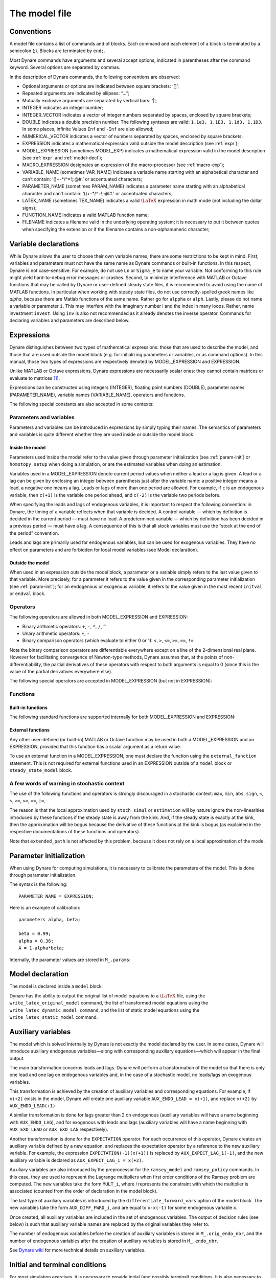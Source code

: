 .. default-domain:: dynare

.. |br| raw:: html

    <br>

.. _model-file:

##############
The model file
##############

.. _conv:

Conventions
===========

A model file contains a list of commands and of blocks. Each command
and each element of a block is terminated by a semicolon (;). Blocks
are terminated by ``end;``.

Most Dynare commands have arguments and several accept options,
indicated in parentheses after the command keyword. Several options
are separated by commas.

In the description of Dynare commands, the following conventions are
observed:

* Optional arguments or options are indicated between square brackets:
  ‘[]’;
* Repeated arguments are indicated by ellipses: “...”;
* Mutually exclusive arguments are separated by vertical bars: ‘|’;
* INTEGER indicates an integer number;
* INTEGER_VECTOR indicates a vector of integer numbers separated by
  spaces, enclosed by square brackets;
* DOUBLE indicates a double precision number. The following syntaxes
  are valid: ``1.1e3, 1.1E3, 1.1d3, 1.1D3``. In some places, infinite
  Values ``Inf`` and ``-Inf`` are also allowed;
* NUMERICAL_VECTOR indicates a vector of numbers separated by spaces,
  enclosed by square brackets;
* EXPRESSION indicates a mathematical expression valid outside the
  model description (see :ref:`expr`);
* MODEL_EXPRESSION (sometimes MODEL_EXP) indicates a mathematical
  expression valid in the model description (see :ref:`expr` and
  :ref:`model-decl`);
* MACRO_EXPRESSION designates an expression of the macro-processor
  (see :ref:`macro-exp`);
* VARIABLE_NAME (sometimes VAR_NAME) indicates a variable name
  starting with an alphabetical character and can’t contain:
  ‘()+-\*/^=!;:@#.’ or accentuated characters;
* PARAMETER_NAME (sometimes PARAM_NAME) indicates a parameter name
  starting with an alphabetical character and can’t contain:
  ‘()+-\*/^=!;:@#.’ or accentuated characters;
* LATEX_NAME (sometimes TEX_NAME) indicates a valid :math:`\LaTeX` expression
  in math mode (not including the dollar signs);
* FUNCTION_NAME indicates a valid MATLAB function name;
* FILENAME indicates a filename valid in the underlying operating
  system; it is necessary to put it between quotes when specifying the
  extension or if the filename contains a non-alphanumeric character;


.. _var-decl:

Variable declarations
=====================

While Dynare allows the user to choose their own variable names, there
are some restrictions to be kept in mind. First, variables and
parameters must not have the same name as Dynare commands or built-in
functions. In this respect, Dynare is not case-sensitive. For example,
do not use ``Ln`` or ``Sigma_e`` to name your variable. Not conforming
to this rule might yield hard-to-debug error messages or
crashes. Second, to minimize interference with MATLAB or Octave
functions that may be called by Dynare or user-defined steady state
files, it is recommended to avoid using the name of MATLAB
functions. In particular when working with steady state files, do not
use correctly-spelled greek names like `alpha`, because there are
Matlab functions of the same name. Rather go for ``alppha`` or
``alph``. Lastly, please do not name a variable or parameter
``i``. This may interfere with the imaginary number i and the index in
many loops. Rather, name investment ``invest``. Using ``inv`` is also
not recommended as it already denotes the inverse operator. Commands
for declaring variables and parameters are described below.

.. command:: var VAR_NAME [$TEX_NAME$] [(long_name=QUOTED_STR|NAME=QUOTED_STR)]...;
    var(deflator=MODEL_EXPR) VAR_NAME (... same options apply)
    var(log_deflator=MODEL_EXPR) VAR_NAME (... same options apply)

    |br| This required command declares the endogenous variables in the
    model. See :ref:`conv` for the syntax of *VAR_NAME* and
    *MODEL_EXPR*. Optionally it is possible to give a :math:`\LaTeX` name to the
    variable or, if it is nonstationary, provide information regarding
    its deflator. ``var`` commands can appear several times in the file
    and Dynare will concatenate them. Dynare stores the list of
    declared parameters, in the order of declaration, in a column cell
    array ``M_.endo_names``.

    *Options*

    If the model is nonstationary and is to be written as such in the
    ``model`` block, Dynare will need the trend deflator for the
    appropriate endogenous variables in order to stationarize the
    model. The trend deflator must be provided alongside the variables
    that follow this trend.


    .. option:: deflator = MODEL_EXPR

        The expression used to detrend an endogenous variable. All
        trend variables, endogenous variables and parameters
        referenced in MODEL_EXPR must already have been declared by
        the ``trend_var, log_trend_var, var`` and ``parameters``
        commands. The deflator is assumed to be multiplicative; for an
        additive deflator, use ``log_deflator``.

    .. option:: log_deflator = MODEL_EXPR

        Same as ``deflator``, except that the deflator is assumed to
        be additive instead of multiplicative (or, to put it
        otherwise, the declared variable is equal to the log of a
        variable with a multiplicative trend).

    .. _long-name:

    .. option:: long_name = QUOTED_STR

        This is the long version of the variable name. Its value is
        stored in ``M_.endo_names_long`` (a column cell array, in the
        same order as ``M_.endo_names``). In case multiple
        ``long_name`` options are provided, the last one will be
        used. Default: ``VAR_NAME``.

    .. _partitioning:

    .. option:: NAME = QUOTED_STR

        This is used to create a partitioning of variables. It results
        in the direct output in the ``.m`` file analogous to:
        ``M_.endo_partitions.NAME = QUOTED_STR``;.

    *Example (variable partitioning)*

      ::

        var c gnp cva (country=`US', state=`VA')
                  cca (country=`US', state=`CA', long_name=`Consumption CA');
        var(deflator=A) i b;
        var c $C$ (long_name=`Consumption');


.. command :: varexo VAR_NAME [$TEX_NAME$] [(long_name=QUOTED_STR|NAME=QUOTED_STR)...];

    |br| This optional command declares the exogenous variables in the
    model. See :ref:`conv` for the syntax of ``VAR_NAME``. Optionally
    it is possible to give a :math:`\LaTeX` name to the variable. Exogenous
    variables are required if the user wants to be able to apply
    shocks to her model. ``varexo`` commands can appear several times
    in the file and Dynare will concatenate them.

    *Options*

    .. option:: long_name = QUOTED_STRING

        Like :ref:`long_name <long-name>` but value stored in ``M_.exo_names_long``.

    .. option:: NAME = QUOTED_STRING

        Like :ref:`partitioning <partitioning>` but QUOTED_STRING
        stored in ``M_.exo_partitions.NAME``.

    *Example*

        ::

            varexo m gov;


    *Remarks*

    An exogenous variable is an innovation, in the sense
    that this variable cannot be predicted from the knowledge of the
    current state of the economy. For instance, if logged TFP is a first
    order autoregressive process:

    .. math::

       a_t  = \rho a_{t-1} + \varepsilon_t

    then logged TFP :math:`a_t` is an endogenous variable to be
    declared with ``var``, its best prediction is :math:`\rho
    a_{t-1}`, while the innovation :math:`\varepsilon_t` is to be
    declared with ``varexo``.


.. command:: varexo_det VAR_NAME [$TEX_NAME$] [(long_name=QUOTED_STR|NAME=QUOTED_STR)...];

    |br| This optional command declares exogenous deterministic
    variables in a stochastic model. See :ref:`conv` for the syntax of
    VARIABLE_NAME. Optionally it is possible to give a :math:`\LaTeX`
    name to the variable. ``varexo_det`` commands can appear several
    times in the file and Dynare will concatenate them.

    It is possible to mix deterministic and stochastic shocks to build
    models where agents know from the start of the simulation about
    future exogenous changes. In that case ``stoch_simul`` will
    compute the rational expectation solution adding future
    information to the state space (nothing is shown in the output of
    ``stoch_simul``) and forecast will compute a simulation
    conditional on initial conditions and future information.


    *Options*

    .. option:: long_name = QUOTED_STRING

       Like :ref:`long_name <long-name>` but value stored in
       ``M_.exo_det_names_long``.

    .. option:: NAME = QUOTED_STRING

       Like :ref:`partitioning <partitioning>` but QUOTED_STRING stored
       in ``M_.exo_det_partitions.NAME``.

    *Example*

        ::

            varexo m gov;
            varexo_det tau;


.. command :: parameters PARAM_NAME [$TEX_NAME$] [(long_name=QUOTED_STR|NAME=QUOTED_STR)...];

    |br| This command declares parameters used in the model, in variable
    initialization or in shocks declarations. See :ref:`conv` for the
    syntax of ``PARAM_NAME``. Optionally it is possible to give a
    :math:`\LaTeX` name to the parameter.

    The parameters must subsequently be assigned values (see :ref:`param-init`).

    ``parameters`` commands can appear several times in the file and Dynare will concatenate them.

    *Options*

    .. option:: long_name = QUOTED_STRING

        Like :ref:`long_name <long-name>` but value stored in ``M_.param_names_long``.

    .. option:: NAME = QUOTED_STRING

        Like :ref:`partitioning <partitioning>` but QUOTED_STRING stored in ``M_.param_partitions.NAME``.

    *Example*

        ::

            parameters alpha, bet;


.. command :: change_type (var|varexo|varexo_det|parameters) VAR_NAME | PARAM_NAME...;

    Changes the types of the specified variables/parameters to another
    type: endogenous, exogenous, exogenous deterministic or
    parameter. It is important to understand that this command has a
    global effect on the ``.mod`` file: the type change is effective
    after, but also before, the ``change_type`` command. This command
    is typically used when flipping some variables for steady state
    calibration: typically a separate model file is used for
    calibration, which includes the list of variable declarations with
    the macro-processor, and flips some variable.

    *Example*

        ::

            var y, w;
            parameters alpha, beta;
            ...
            change_type(var) alpha, beta;
            change_type(parameters) y, w;

        Here, in the whole model file, ``alpha`` and ``beta`` will be
        endogenous and ``y`` and ``w`` will be parameters.


.. command:: predetermined_variables VAR_NAME...;

    |br| In Dynare, the default convention is that the timing of a variable
    reflects when this variable is decided. The typical example is for
    capital stock: since the capital stock used at current period is
    actually decided at the previous period, then the capital stock
    entering the production function is ``k(-1)``, and the law of
    motion of capital must be written::

        k = i + (1-delta)*k(-1)

    Put another way, for stock variables, the default in Dynare is to
    use a “stock at the end of the period” concept, instead of a
    “stock at the beginning of the period” convention.

    The ``predetermined_variables`` is used to change that
    convention. The endogenous variables declared as predetermined
    variables are supposed to be decided one period ahead of all other
    endogenous variables. For stock variables, they are supposed to
    follow a “stock at the beginning of the period” convention.

    Note that Dynare internally always uses the “stock at the end of
    the period” concept, even when the model has been entered using
    the ``predetermined_variables`` command. Thus, when plotting,
    computing or simulating variables, Dynare will follow the
    convention to use variables that are decided in the current
    period. For example, when generating impulse response functions
    for capital, Dynare will plot ``k``, which is the capital stock
    decided upon by investment today (and which will be used in
    tomorrow’s production function). This is the reason that capital
    is shown to be moving on impact, because it is ``k`` and not the
    predetermined ``k(-1)`` that is displayed. It is important to
    remember that this also affects simulated time series and output
    from smoother routines for predetermined variables. Compared to
    non-predetermined variables they might otherwise appear to be
    falsely shifted to the future by one period.

    *Example*

        The following two program snippets are strictly equivalent.

        Using default Dynare timing convention::

            var y, k, i;
            ...
            model;
            y = k(-1)^alpha;
            k = i + (1-delta)*k(-1);
            ...
            end;

        Using the alternative timing convention::

            var y, k, i;
            predetermined_variables k;
            ...
            model;
            y = k^alpha;
            k(+1) = i + (1-delta)*k;
            ...
            end;


.. command:: trend_var (growth_factor = MODEL_EXPR) VAR_NAME [$LATEX_NAME$]...;

    |br| This optional command declares the trend variables in the
    model. See ref:`conv` for the syntax of MODEL_EXPR and
    VAR_NAME. Optionally it is possible to give a
    :math:`\LaTeX` name to the variable.

    The variable is assumed to have a multiplicative growth trend. For
    an additive growth trend, use ``log_trend_var`` instead.

    Trend variables are required if the user wants to be able to write
    a nonstationary model in the ``model`` block. The ``trend_var``
    command must appear before the var command that references the
    trend variable.

    ``trend_var`` commands can appear several times in the file and
    Dynare will concatenate them.

    If the model is nonstationary and is to be written as such in the
    ``model`` block, Dynare will need the growth factor of every trend
    variable in order to stationarize the model. The growth factor
    must be provided within the declaration of the trend variable,
    using the ``growth_factor`` keyword. All endogenous variables and
    parameters referenced in MODEL_EXPR must already have been
    declared by the var and parameters commands.

    *Example*

            trend_var (growth_factor=gA) A;


.. command :: log_trend_var (log_growth_factor = MODEL_EXPR) VAR_NAME [$LATEX_NAME$]...;

    |br| Same as ``trend_var``, except that the variable is supposed to
    have an additive trend (or, to put it otherwise, to be equal to
    the log of a variable with a multiplicative trend).


.. _expr:

Expressions
===========

Dynare distinguishes between two types of mathematical expressions:
those that are used to describe the model, and those that are used
outside the model block (e.g. for initializing parameters or
variables, or as command options). In this manual, those two types of
expressions are respectively denoted by MODEL_EXPRESSION and
EXPRESSION.

Unlike MATLAB or Octave expressions, Dynare expressions are
necessarily scalar ones: they cannot contain matrices or evaluate to
matrices [#f1]_.

Expressions can be constructed using integers (INTEGER), floating
point numbers (DOUBLE), parameter names (PARAMETER_NAME), variable
names (VARIABLE_NAME), operators and functions.

The following special constants are also accepted in some contexts:

.. constant:: inf

    Represents infinity.

.. constant:: nan

    “Not a number”: represents an undefined or unrepresentable value.


Parameters and variables
------------------------

Parameters and variables can be introduced in expressions by simply
typing their names. The semantics of parameters and variables is quite
different whether they are used inside or outside the model block.


Inside the model
^^^^^^^^^^^^^^^^

Parameters used inside the model refer to the value given through
parameter initialization (see :ref:`param-init`) or ``homotopy_setup``
when doing a simulation, or are the estimated variables when doing an
estimation.

Variables used in a MODEL_EXPRESSION denote current period values when
neither a lead or a lag is given. A lead or a lag can be given by
enclosing an integer between parenthesis just after the variable name:
a positive integer means a lead, a negative one means a lag. Leads or
lags of more than one period are allowed. For example, if ``c`` is an
endogenous variable, then ``c(+1)`` is the variable one period ahead,
and ``c(-2)`` is the variable two periods before.

When specifying the leads and lags of endogenous variables, it is
important to respect the following convention: in Dynare, the timing
of a variable reflects when that variable is decided. A control
variable — which by definition is decided in the current period — must
have no lead. A predetermined variable — which by definition has been
decided in a previous period — must have a lag. A consequence of this
is that all stock variables must use the “stock at the end of the
period” convention.

Leads and lags are primarily used for endogenous variables, but can be
used for exogenous variables. They have no effect on parameters and
are forbidden for local model variables (see Model declaration).


Outside the model
^^^^^^^^^^^^^^^^^

When used in an expression outside the model block, a parameter or a
variable simply refers to the last value given to that variable. More
precisely, for a parameter it refers to the value given in the
corresponding parameter initialization (see :ref:`param-init`); for an
endogenous or exogenous variable, it refers to the value given in the
most recent ``initval`` or ``endval`` block.


Operators
---------

The following operators are allowed in both MODEL_EXPRESSION and
EXPRESSION:

* Binary arithmetic operators: ``+``, ``-``, ``*``, ``/``, ``^``
* Unary arithmetic operators: ``+``, ``-``
* Binary comparison operators (which evaluate to either 0 or 1): ``<``,
  ``>``, ``<=``, ``>=``, ``==``, ``!=``

Note the binary comparison operators are differentiable everywhere except on a
line of the 2-dimensional real plane. However for facilitating
convergence of Newton-type methods, Dynare assumes that, at the points
of non-differentiability, the partial derivatives of these operators
with respect to both arguments is equal to 0 (since this is the value
of the partial derivatives everywhere else).

The following special operators are accepted in MODEL_EXPRESSION (but
not in EXPRESSION):

.. operator:: STEADY_STATE (MODEL_EXPRESSION)

    This operator is used to take the value of the enclosed expression
    at the steady state. A typical usage is in the Taylor rule, where
    you may want to use the value of GDP at steady state to compute
    the output gap.

.. operator:: EXPECTATION (INTEGER) (MODEL_EXPRESSION)

    This operator is used to take the expectation of some expression
    using a different information set than the information available
    at current period. For example, ``EXPECTATION(-1)(x(+1))`` is
    equal to the expected value of variable x at next period, using
    the information set available at the previous period. See
    :ref:`aux-variables` for an explanation of how this operator is
    handled internally and how this affects the output.


Functions
---------

Built-in functions
^^^^^^^^^^^^^^^^^^

The following standard functions are supported internally for both
MODEL_EXPRESSION and EXPRESSION:

.. function:: exp(x)

    Natural exponential.

.. function:: log(x)
.. function:: ln(x)

    Natural logarithm.

.. function:: log10(x)

    Base 10 logarithm.

.. function:: sqrt(x)

    Square root.

.. function:: sign(x)

    Signum function, defined as:

        .. math::

           \textrm{sign}(x) =
                  \begin{cases}
                  -1 &\quad\text{if }x<0\\
                  0 &\quad\text{if }x=0\\
                  1 &\quad\text{if }x>0
                  \end{cases}


    Note that this function is not continuous, hence not  differentiable, at
    :math:`x=0`. However, for facilitating convergence of Newton-type
    methods, Dynare assumes that the derivative at :math:`x=0` is
    equal to :math:`0`. This assumption comes from the observation
    that both the right- and left-derivatives at this point exist and
    are equal to :math:`0`, so we can remove the singularity by
    postulating that the derivative at :math:`x=0` is :math:`0`.

.. function:: abs(x)

    Absolute value.

    Note that this continuous function is not differentiable at
    :math:`x=0`. However, for facilitating convergence of Newton-type
    methods, Dynare assumes that the derivative at :math:`x=0` is
    equal to :math:`0` (even if the derivative does not exist). The
    rational for this mathematically unfounded definition, rely on the
    observation that the derivative of :math:`\mathrm{abs}(x)` is equal to
    :math:`\mathrm{sign}(x)` for any :math:`x\neq 0` in :math:`\mathbb R` and
    from the convention for the value of :math:`\mathrm{sign}(x)` at
    :math:`x=0`).

.. function:: sin(x)
.. function:: cos(x)
.. function:: tan(x)
.. function:: asin(x)
.. function:: acos(x)
.. function:: atan(x)

    Trigonometric functions.

.. function:: max(a, b)
.. function:: min(a, b)

    Maximum and minimum of two reals.

    Note that these functions are differentiable everywhere except on
    a line of the 2-dimensional real plane defined by
    :math:`a=b`. However for facilitating convergence of Newton-type
    methods, Dynare assumes that, at the points of
    non-differentiability, the partial derivative of these functions
    with respect to the first (resp. the second) argument is equal to
    :math:`1` (resp. to :math:`0`) (i.e. the derivatives at the kink
    are equal to the derivatives observed on the half-plane where the
    function is equal to its first argument).

.. function:: normcdf(x)
              normcdf(x, mu, sigma)

    Gaussian cumulative density function, with mean *mu* and standard
    deviation *sigma*. Note that ``normcdf(x)`` is equivalent to
    ``normcdf(x,0,1)``.

.. function:: normpdf(x)
              normpdf(x, mu, sigma)

    Gaussian probability density function, with mean *mu* and standard
    deviation *sigma*. Note that ``normpdf(x)`` is equivalent to
    ``normpdf(x,0,1)``.

.. function:: erf(x)

    Gauss error function.


External functions
^^^^^^^^^^^^^^^^^^

Any other user-defined (or built-in) MATLAB or Octave function may be
used in both a MODEL_EXPRESSION and an EXPRESSION, provided that this
function has a scalar argument as a return value.

To use an external function in a MODEL_EXPRESSION, one must declare
the function using the ``external_function`` statement. This is not
required for external functions used in an EXPRESSION outside of a
``model`` block or ``steady_state_model`` block.

.. command:: external_function (OPTIONS...);

    This command declares the external functions used in the model
    block. It is required for every unique function used in the model
    block.

    ``external_function`` commands can appear several times in the
    file and must come before the model block.

    *Options*

    .. option:: name = NAME

        The name of the function, which must also be the name of the
        M-/MEX file implementing it. This option is mandatory.

    .. option:: nargs = INTEGER

        The number of arguments of the function. If this option is not
        provided, Dynare assumes ``nargs = 1``.

    .. option:: first_deriv_provided [= NAME]

        If NAME is provided, this tells Dynare that the Jacobian is
        provided as the only output of the M-/MEX file given as the
        option argument. If NAME is not provided, this tells Dynare
        that the M-/MEX file specified by the argument passed to NAME
        returns the Jacobian as its second output argument.

    .. option:: second_deriv_provided [= NAME]

        If NAME is provided, this tells Dynare that the Hessian is
        provided as the only output of the M-/MEX file given as the
        option argument. If NAME is not provided, this tells Dynare
        that the M-/MEX file specified by the argument passed to NAME
        returns the Hessian as its third output argument. NB: This
        option can only be used if the ``first_deriv_provided`` option
        is used in the same ``external_function`` command.

    *Example*

        ::

           external_function(name = funcname);
           external_function(name = otherfuncname, nargs = 2, first_deriv_provided, second_deriv_provided);
           external_function(name = yetotherfuncname, nargs = 3, first_deriv_provided = funcname_deriv);


A few words of warning in stochastic context
--------------------------------------------

The use of the following functions and operators is strongly
discouraged in a stochastic context: ``max``, ``min``, ``abs``,
``sign``, ``<``, ``>``, ``<=``, ``>=``, ``==``, ``!=``.

The reason is that the local approximation used by ``stoch_simul`` or
``estimation`` will by nature ignore the non-linearities introduced by
these functions if the steady state is away from the kink. And, if the
steady state is exactly at the kink, then the approximation will be
bogus because the derivative of these functions at the kink is bogus
(as explained in the respective documentations of these functions and
operators).

Note that ``extended_path`` is not affected by this problem, because
it does not rely on a local approximation of the mode.


.. _param-init:

Parameter initialization
========================

When using Dynare for computing simulations, it is necessary to
calibrate the parameters of the model. This is done through parameter
initialization.

The syntax is the following::

    PARAMETER_NAME = EXPRESSION;

Here is an example of calibration::

    parameters alpha, beta;

    beta = 0.99;
    alpha = 0.36;
    A = 1-alpha*beta;

Internally, the parameter values are stored in ``M_.params``:

.. matvar:: M_.params

    Contains the values of model parameters. The parameters are in the
    order that was used in the parameters command, hence oredered as
    in ``M_.param_names``.


.. _model-decl:

Model declaration
=================

The model is declared inside a ``model`` block:

.. block:: model ;
   model (OPTIONS...);

    |br| The equations of the model are written in a block delimited by
    ``model`` and ``end`` keywords.

    There must be as many equations as there are endogenous variables
    in the model, except when computing the unconstrained optimal
    policy with ``ramsey_model``, ``ramsey_policy`` or
    ``discretionary_policy``.

    The syntax of equations must follow the conventions for
    MODEL_EXPRESSION as described in :ref:`expr`. Each equation
    must be terminated by a semicolon (‘;’). A normal equation looks
    like:

        MODEL_EXPRESSION = MODEL_EXPRESSION;

    |br| When the equations are written in homogenous form, it is possible
    to omit the ‘=0’ part and write only the left hand side of the
    equation. A homogenous equation looks like:

        MODEL_EXPRESSION;

    |br| Inside the model block, Dynare allows the creation of *model-local
    variables*, which constitute a simple way to share a common
    expression between several equations. The syntax consists of a
    pound sign (#) followed by the name of the new model local
    variable (which must **not** be declared as in :ref:`var-decl`),
    an equal sign, and the expression for which this new variable will
    stand. Later on, every time this variable appears in the model,
    Dynare will substitute it by the expression assigned to the
    variable. Note that the scope of this variable is restricted to
    the model block; it cannot be used outside. A model local variable
    declaration looks like:

        #VARIABLE_NAME = MODEL_EXPRESSION;

    |br| It is possible to tag equations written in the model block. A tag
    can serve different purposes by allowing the user to attach
    arbitrary informations to each equation and to recover them at
    runtime. For instance, it is possible to name the equations with a
    ``name``-tag, using a syntax like::

        model;

        [name = 'Budget constraint'];
        c + k = k^theta*A;

        end;

    Here, ``name`` is the keyword indicating that the tag names the
    equation. If an equation of the model is tagged with a name, the
    ``resid`` command will display the name of the equations (which
    may be more informative than the equation numbers) in addition to
    the equation number. Several tags for one equation can be
    separated using a comma::

        model;

        [name='Taylor rule',mcp = 'r > -1.94478']
        r = rho*r(-1) + (1-rho)*(gpi*Infl+gy*YGap) + e;

        end;

    More information on tags is available on the `Dynare wiki`_.

    *Options*

    .. option:: linear

        Declares the model as being linear. It spares oneself from
        having to declare initial values for computing the steady
        state of a stationary linear model. This option can’t be used
        with non-linear models, it will NOT trigger linearization of
        the model.

    .. option:: use_dll

        Instructs the preprocessor to create dynamic loadable
        libraries (DLL) containing the model equations and
        derivatives, instead of writing those in M-files. You need a
        working compilation environment, i.e. a working ``mex``
        command (see :ref:`compil-install` for more details). On
        MATLAB for Windows, you will need to also pass the compiler
        name at the command line. Using this option can result in
        faster simulations or estimations, at the expense of some
        initial compilation time. [#f2]_

    .. option:: block

        Perform the block decomposition of the model, and exploit it
        in computations (steady-state, deterministic simulation,
        stochastic simulation with first order approximation and
        estimation). See `Dynare wiki`_ for details on the algorithms
        used in deterministic simulation and steady-state computation.

    .. option:: bytecode

        Instead of M-files, use a bytecode representation of the
        model, i.e. a binary file containing a compact representation
        of all the equations.

    .. option:: cutoff = DOUBLE

        Threshold under which a jacobian element is considered as null
        during the model normalization. Only available with option
        ``block``. Default: ``1e-15``

    .. option:: mfs = INTEGER

        Controls the handling of minimum feedback set of endogenous
        variables. Only available with option ``block``. Possible
        values:

        ``0``

            All the endogenous variables are considered as feedback
            variables (Default).

        ``1``

            The endogenous variables assigned to equation naturally
            normalized (i.e. of the form :math:`x=f(Y)` where
            :math:`x` does not appear in :math:`Y`) are potentially
            recursive variables. All the other variables are forced to
            belong to the set of feedback variables.

        ``2``

            In addition of variables with ``mfs = 1`` the endogenous
            variables related to linear equations which could be
            normalized are potential recursive variables. All the
            other variables are forced to belong to the set of
            feedback variables.

        ``3``

            In addition of variables with ``mfs = 2`` the endogenous
            variables related to non-linear equations which could be
            normalized are potential recursive variables. All the
            other variables are forced to belong to the set of
            feedback variables.

    .. option:: no_static

        Don’t create the static model file. This can be useful for
        models which don’t have a steady state.

    .. option:: differentiate_forward_vars differentiate_forward_vars = ( VARIABLE_NAME [VARIABLE_NAME ...] )

        Tells Dynare to create a new auxiliary variable for each
        endogenous variable that appears with a lead, such that the
        new variable is the time differentiate of the original
        one. More precisely, if the model contains ``x(+1)``, then a
        variable ``AUX_DIFF_VAR`` will be created such that
        ``AUX_DIFF_VAR=x-x(-1)``, and ``x(+1)`` will be replaced with
        ``x+AUX_DIFF_VAR(+1)``.

        The transformation is applied to all endogenous variables with
        a lead if the option is given without a list of variables. If
        there is a list, the transformation is restricted to
        endogenous with a lead that also appear in the list.

        This option can useful for some deterministic simulations
        where convergence is hard to obtain. Bad values for terminal
        conditions in the case of very persistent dynamics or
        permanent shocks can hinder correct solutions or any
        convergence. The new differentiated variables have obvious
        zero terminal conditions (if the terminal condition is a
        steady state) and this in many cases helps convergence of
        simulations.

    .. option:: parallel_local_files = ( FILENAME [, FILENAME]... )

        Declares a list of extra files that should be transferred to
        slave nodes when doing a parallel computation (see
        :ref:`paral-conf`).

    *Example* (Elementary RBC model)

        ::

            var c k;
            varexo x;
            parameters aa alph bet delt gam;

            model;
            c =  - k + aa*x*k(-1)^alph + (1-delt)*k(-1);
            c^(-gam) = (aa*alph*x(+1)*k^(alph-1) + 1 - delt)*c(+1)^(-gam)/(1+bet);
            end;

    *Example* (Use of model local variables)

        The following program::

            model;
            # gamma = 1 - 1/sigma;
            u1 = c1^gamma/gamma;
            u2 = c2^gamma/gamma;
            end;

        ...is formally equivalent to::

            model;
            u1 = c1^(1-1/sigma)/(1-1/sigma);
            u2 = c2^(1-1/sigma)/(1-1/sigma);
            end;

    *Example* (A linear model)

        ::

         model(linear);
         x = a*x(-1)+b*y(+1)+e_x;
         y = d*y(-1)+e_y;
         end;


Dynare has the ability to output the original list of model equations
to a :math:`\LaTeX` file, using the ``write_latex_original_model``
command, the list of transformed model equations using the
``write_latex_dynamic_model command``, and the list of static model
equations using the ``write_latex_static_model`` command.

.. command:: write_latex_original_model ;

    |br| This command creates two :math:`\LaTeX` files: one containing the
    model as defined in the model block and one containing the
    :math:`\LaTeX` document header information.

    If your ``.mod`` file is ``FILENAME.mod``, then Dynare will create
    a file called ``FILENAME_original.tex``, which includes a file
    called ``FILENAME_original_content.tex`` (also created by Dynare)
    containing the list of all the original model equations.

    If :math:`\LaTeX` names were given for variables and parameters
    (see :ref:`var-decl`), then those will be used; otherwise, the
    plain text names will be used.

    Time subscripts (``t``, ``t+1``, ``t-1``, ...) will be appended to
    the variable names, as :math:`\LaTeX` subscripts.

    Compiling the TeX file requires the following :math:`\LaTeX`
    packages: ``geometry, fullpage, breqn``.

.. command:: write_latex_dynamic_model ;
             write_latex_dynamic_model (OPTIONS);

    |br| This command creates two :math:`\LaTeX` files: one containing
    the dynamic model and one containing the :math:`\LaTeX` document
    header information.

    If your ``.mod`` file is ``FILENAME.mod``, then Dynare will create
    a file called ``FILENAME_dynamic.tex``, which includes a file
    called ``FILENAME_dynamic_content.tex`` (also created by Dynare)
    containing the list of all the dynamic model equations.

    If :math:`\LaTeX` names were given for variables and parameters
    (see :ref:`var-decl`), then those will be used; otherwise, the
    plain text names will be used.

    Time subscripts (``t``, ``t+1``, ``t-1``, ...) will be appended to
    the variable names, as :math:`\LaTeX` subscripts.

    Note that the model written in the TeX file will differ from the
    model declared by the user in the following dimensions:

        * The timing convention of predetermined variables (see
          :comm:`predetermined_variables`) will have been changed to
          the default Dynare timing convention; in other words,
          variables declared as predetermined will be lagged on period
          back,
        * The expectation operators (see :op:`expectation <EXPECTATION
          (INTEGER) (MODEL_EXPRESSION)>`) will have been removed,
          replaced by auxiliary variables and new equations as
          explained in the documentation of the operator,
        * Endogenous variables with leads or lags greater or equal
          than two will have been removed, replaced by new auxiliary
          variables and equations,
        * F_or a stochastic model, exogenous variables with leads or
          lags will also have been replaced by new auxiliary variables
          and equations.

    For the required :math:`\LaTeX` packages, see
    :comm:`write_latex_original_model`.

    *Options*

    .. option:: write_equation_tags

        Write the equation tags in the :math:`\LaTeX` output. NB: the
        equation tags will be interpreted with :math:`\LaTeX` markups.


.. command:: write_latex_static_model ;

    |br| This command creates two :math:`\LaTeX` files: one containing the
    static model and one containing the :math:`\LaTeX` document header
    information.

    If your ``.mod`` file is ``FILENAME.mod``, then Dynare will create
    a file called ``FILENAME_static.tex``, which includes a file
    called ``FILENAME_static_content.tex`` (also created by Dynare)
    containing the list of all the steady state model equations.

    If :math:`\LaTeX` names were given for variables and parameters
    (see :ref:`var-decl`), then those will be used; otherwise, the
    plain text names will be used.

    Note that the model written in the TeX file will differ from the
    model declared by the user in the some dimensions (see
    :comm:`write_latex_dynamic_model` for details).

    Also note that this command will not output the contents of the
    optional ``steady_state_model`` block (see
    :bck:`steady_state_model`); it will rather output a static version
    (i.e. without leads and lags) of the dynamic ``model`` declared in
    the model block.

    For the required :math:`\LaTeX` packages, see
    :comm:`write_latex_original_model`.

.. _aux-variables:

Auxiliary variables
===================

The model which is solved internally by Dynare is not exactly the
model declared by the user. In some cases, Dynare will introduce
auxiliary endogenous variables—along with corresponding auxiliary
equations—which will appear in the final output.

The main transformation concerns leads and lags. Dynare will perform a
transformation of the model so that there is only one lead and one lag
on endogenous variables and, in the case of a stochastic model, no
leads/lags on exogenous variables.

This transformation is achieved by the creation of auxiliary variables
and corresponding equations. For example, if ``x(+2)`` exists in the
model, Dynare will create one auxiliary variable ``AUX_ENDO_LEAD =
x(+1)``, and replace ``x(+2)`` by ``AUX_ENDO_LEAD(+1)``.

A similar transformation is done for lags greater than 2 on endogenous
(auxiliary variables will have a name beginning with
``AUX_ENDO_LAG``), and for exogenous with leads and lags (auxiliary
variables will have a name beginning with ``AUX_EXO_LEAD`` or
``AUX_EXO_LAG`` respectively).

Another transformation is done for the ``EXPECTATION`` operator. For
each occurrence of this operator, Dynare creates an auxiliary variable
defined by a new equation, and replaces the expectation operator by a
reference to the new auxiliary variable. For example, the expression
``EXPECTATION(-1)(x(+1))`` is replaced by ``AUX_EXPECT_LAG_1(-1)``,
and the new auxiliary variable is declared as ``AUX_EXPECT_LAG_1 =
x(+2)``.

Auxiliary variables are also introduced by the preprocessor for the
``ramsey_model`` and ``ramsey_policy`` commands. In this case, they
are used to represent the Lagrange multipliers when first order
conditions of the Ramsey problem are computed. The new variables take
the form ``MULT_i``, where *i* represents the constraint with which
the multiplier is associated (counted from the order of declaration in
the model block).

The last type of auxiliary variables is introduced by the
``differentiate_forward_vars`` option of the model block. The new
variables take the form ``AUX_DIFF_FWRD_i``, and are equal to
``x-x(-1)`` for some endogenous variable ``x``.

Once created, all auxiliary variables are included in the set of
endogenous variables. The output of decision rules (see below) is such
that auxiliary variable names are replaced by the original variables
they refer to.

The number of endogenous variables before the creation of auxiliary
variables is stored in ``M_.orig_endo_nbr``, and the number of
endogenous variables after the creation of auxiliary variables is
stored in ``M_.endo_nbr``.

See `Dynare wiki`_ for more technical details on auxiliary variables.


.. _init-term-cond:

Initial and terminal conditions
===============================

For most simulation exercises, it is necessary to provide initial (and
possibly terminal) conditions. It is also necessary to provide initial
guess values for non-linear solvers. This section describes the
statements used for those purposes.

In many contexts (deterministic or stochastic), it is necessary to
compute the steady state of a non-linear model: ``initval`` then
specifies numerical initial values for the non-linear solver. The
command ``resid`` can be used to compute the equation residuals for
the given initial values.

Used in perfect foresight mode, the types of forward-looking models
for which Dynare was designed require both initial and terminal
conditions. Most often these initial and terminal conditions are
static equilibria, but not necessarily.

One typical application is to consider an economy at the equilibrium
at time 0, trigger a shock in first period, and study the trajectory
of return to the initial equilibrium. To do that, one needs
``initval`` and ``shocks`` (see :ref:`shocks-exo`).

Another one is to study how an economy, starting from arbitrary
initial conditions at time 0 converges towards equilibrium. In this
case models, the command ``histval`` permits to specify different
historical initial values for variables with lags for the periods
before the beginning of the simulation. Due to the design of Dynare,
in this case ``initval`` is used to specify the terminal conditions.

.. block:: initval ;
           initval(OPTIONS...);

    |br| The ``initval`` block has two main purposes: providing guess
    values for non-linear solvers in the context of perfect foresight
    simulations and providing guess values for steady state
    computations in both perfect foresight and stochastic
    simulations. Depending on the presence of ``histval`` and
    ``endval`` blocks it is also used for declaring the initial and
    terminal conditions in a perfect foresight simulation
    exercise. Because of this interaction of the meaning of an
    ``initval`` block with the presence of ``histval`` and ``endval``
    blocks in perfect foresight simulations, it is strongly
    recommended to check that the constructed ``oo_.endo_simul`` and
    ``oo_.exo_simul`` variables contain the desired values after
    running ``perfect_foresight_setup`` and before running
    ``perfect_foresight_solver``. In the presence of leads and lags,
    these subfields of the results structure will store the historical
    values for the lags in the first column/row and the terminal
    values for the leads in the last column/row.

    The ``initval`` block is terminated by ``end;`` and contains lines
    of the form:

           VARIABLE_NAME = EXPRESSION;


    |br| *In a deterministic (i.e. perfect foresight) model*

    First, it will fill both the ``oo_.endo_simul`` and
    ``oo_.exo_simul`` variables storing the endogenous and exogenous
    variables with the values provided by this block. If there are no
    other blocks present, it will therefore provide the initial and
    terminal conditions for all the endogenous and exogenous
    variables, because it will also fill the last column/row of these
    matrices. For the intermediate simulation periods it thereby
    provides the starting values for the solver. In the presence of a
    ``histval`` block (and therefore absence of an ``endval`` block),
    this ``histval`` block will provide/overwrite the historical
    values for the state variables (lags) by setting the first
    column/row of ``oo_.endo_simul`` and ``oo_.exo_simul``. This
    implies that the ``initval`` block in the presence of ``histval``
    only sets the terminal values for the variables with leads and
    provides initial values for the perfect foresight solver.

    Because of these various functions of ``initval`` it is often
    necessary to provide values for all the endogenous variables in an
    ``initval`` block. Initial and terminal conditions are strictly
    necessary for lagged/leaded variables, while feasible starting
    values are required for the solver. It is important to be aware
    that if some variables, endogenous or exogenous, are not mentioned
    in the ``initval`` block, a zero value is assumed. It is
    particularly important to keep this in mind when specifying
    exogenous variables using ``varexo`` that are not allowed to take
    on the value of zero, like e.g. TFP.

    Note that if the ``initval`` block is immediately followed by a
    ``steady`` command, its semantics are slightly changed. The
    ``steady`` command will compute the steady state of the model for
    all the endogenous variables, assuming that exogenous variables
    are kept constant at the value declared in the ``initval``
    block. These steady state values conditional on the declared
    exogenous variables are then written into ``oo_.endo_simul`` and
    take up the potential roles as historical and terminal conditions
    as well as starting values for the solver. An ``initval`` block
    followed by ``steady`` is therefore formally equivalent to an
    ``initval`` block with the specified values for the exogenous
    variables, and the endogenous variables set to the associated
    steady state values conditional on the exogenous variables.

    |br| *In a stochastic model*

    The main purpose of ``initval`` is to provide initial guess values
    for the non-linear solver in the steady state computation. Note
    that if the ``initval`` block is not followed by ``steady``, the
    steady state computation will still be triggered by subsequent
    commands (``stoch_simul``, ``estimation``...).

    It is not necessary to declare 0 as initial value for exogenous
    stochastic variables, since it is the only possible value.

    The subsequently computed steady state (not the initial values,
    use histval for this) will be used as the initial condition at all
    the periods preceeding the first simulation period for the three
    possible types of simulations in stochastic mode:

        * :comm:`stoch_simul`, if the ``periods`` option is specified.
        * :comm:`forecast` as the initial point at which the forecasts
          are computed.
        * :comm:`conditional_forecast` as the initial point at which
          the conditional forecasts are computed.

    To start simulations at a particular set of starting values that
    are not a computed steady state, use :bck:`histval`.

    *Options*

    .. option:: all_values_required

        Issues an error and stops processing the .mod file if there is
        at least one endogenous or exogenous variable that has not
        been set in the initval block.

    *Example*
        ::

            initval;
            c = 1.2;
            k = 12;
            x = 1;
            end;

            steady;


.. block:: endval ;
           endval (OPTIONS...);

    |br| This block is terminated by ``end;`` and contains lines of the form:

        VARIABLE_NAME = EXPRESSION;

    |br| The ``endval`` block makes only sense in a deterministic model and
    cannot be used together with ``histval``. Similar to the
    ``initval`` command, it will fill both the ``oo_.endo_simul`` and
    ``oo_.exo_simul`` variables storing the endogenous and exogenous
    variables with the values provided by this block. If no
    ``initval`` block is present, it will fill the whole matrices,
    therefore providing the initial and terminal conditions for all
    the endogenous and exogenous variables, because it will also fill
    the first and last column/row of these matrices. Due to also
    filling the intermediate simulation periods it will provide the
    starting values for the solver as well.

    If an ``initval`` block is present, ``initval`` will provide the
    historical values for the variables (if there are states/lags),
    while ``endval`` will fill the remainder of the matrices, thereby
    still providing *i*) the terminal conditions for variables
    entering the model with a lead and *ii*) the initial guess values
    for all endogenous variables at all the simulation dates for the
    perfect foresight solver.

    Note that if some variables, endogenous or exogenous, are NOT
    mentioned in the ``endval`` block, the value assumed is that of
    the last ``initval`` block or ``steady`` command (if
    present). Therefore, in contrast to ``initval``, omitted variables
    are not automatically assumed to be 0 in this case. Again, it is
    strongly recommended to check the constructed ``oo_.endo_simul``
    and ``oo_.exo_simul`` variables after running
    ``perfect_foresight_setup`` and before running
    ``perfect_foresight_solver`` to see whether the desired outcome
    has been achieved.

    Like ``initval``, if the ``endval`` block is immediately followed
    by a ``steady`` command, its semantics are slightly changed. The
    ``steady`` command will compute the steady state of the model for
    all the endogenous variables, assuming that exogenous variables
    are kept constant to the value declared in the ``endval``
    block. These steady state values conditional on the declared
    exogenous variables are then written into ``oo_.endo_simul`` and
    therefore take up the potential roles as historical and terminal
    conditions as well as starting values for the solver. An
    ``endval`` block followed by ``steady`` is therefore formally
    equivalent to an ``endval`` block with the specified values for
    the exogenous variables, and the endogenous variables set to the
    associated steady state values.

    *Options*

    .. option:: all_values_required

        See :opt:`all_values_required`.

    *Example*

        ::

            var c k;
            varexo x;

            initval;
            c = 1.2;
            k = 12;
            x = 1;
            end;

            steady;

            endval;
            c = 2;
            k = 20;
            x = 2;
            end;

            steady;

        The initial equilibrium is computed by ``steady`` conditional
        on ``x=1``, and the terminal one conditional on ``x=2``. The
        ``initval`` block sets the initial condition for ``k``, while
        the ``endval`` block sets the terminal condition for
        ``c``. The starting values for the perfect foresight solver
        are given by the ``endval`` block. A detailed explanation
        follows below the next example.

    *Example*

        ::

            var c k;
            varexo x;

            model;
            c + k - aa*x*k(-1)^alph - (1-delt)*k(-1);
            c^(-gam) - (1+bet)^(-1)*(aa*alph*x(+1)*k^(alph-1) + 1 - delt)*c(+1)^(-gam);
            end;

            initval;
            k = 12;
            end;

            endval;
            c = 2;
            x = 1.1;
            end;
            simul(periods=200);

        In this example, the problem is finding the optimal path for
        consumption and capital for the periods :math:`t=1` to
        :math:`T=200`, given the path of the exogenous technology
        level ``x``. ``c`` is a forward-looking variable and the
        exogenous variable ``x`` appears with a lead in the expected
        return of physical capital, so we need terminal conditions for
        them, while ``k`` is a purely backward-looking (state)
        variable, so we need an initial condition for it.

        Setting ``x=1.1`` in the ``endval`` block without a ``shocks``
        block implies that technology is at :math:`1.1` in :math:`t=1`
        and stays there forever, because ``endval`` is filling all
        entries of ``oo_.endo_simul`` and ``oo_.exo_simul`` except for
        the very first one, which stores the initial conditions and
        was set to :math:`0` by the ``initval`` block when not
        explicitly specifying a value for it.

        Because the law of motion for capital is backward-looking, we
        need an initial condition for ``k`` at time :math:`0`. Due to
        the presence of ``endval``, this cannot be done via a
        ``histval`` block, but rather must be specified in the
        ``initval`` block. Similarly, because the Euler equation is
        forward-looking, we need a terminal condition for ``c`` at
        :math:`t=201`, which is specified in the ``endval`` block.

        As can be seen, it is not necessary to specify ``c`` and ``x``
        in the ``initval`` block and ``k`` in the ``endval`` block,
        because they have no impact on the results. Due to the
        optimization problem in the first period being to choose
        ``c,k`` at :math:`t=1` given the predetermined capital stock
        ``k`` inherited from :math:`t=0` as well as the current and
        future values for technology ``x``, the values for ``c`` and
        ``x`` at time :math:`t=0` play no role. The same applies to
        the choice of ``c,k`` at time :math:`t=200`, which does not
        depend on ``k`` at :math:`t=201`. As the Euler equation shows,
        that choice only depends on current capital as well as future
        consumption ``c`` and technology ``x``, but not on future
        capital ``k``. The intuitive reason is that those variables
        are the consequence of optimization problems taking place in
        at periods :math:`t=0` and :math:`t=201`, respectively, which
        are not modeled here.

    *Example*

        ::

            initval;
            c = 1.2;
            k = 12;
            x = 1;
            end;

            endval;
            c = 2;
            k = 20;
            x = 1.1;
            end;

        In this example, initial conditions for the forward-looking
        variables ``x`` and ``c`` are provided, together with a
        terminal condition for the backward-looking variable ``k``. As
        shown in the previous example, these values will not affect
        the simulation results. Dynare simply takes them as given and
        basically assumes that there were realizations of exogenous
        variables and states that make those choices equilibrium
        values (basically initial/terminal conditions at the
        unspecified time periods :math:`t<0` and :math:`t>201`).

        The above example suggests another way of looking at the use
        of ``steady`` after ``initval`` and ``endval``. Instead of
        saying that the implicit unspecified conditions before and
        after the simulation range have to fit the initial/terminal
        conditions of the endogenous variables in those blocks, steady
        specifies that those conditions at :math:`t<0` and
        :math:`t>201` are equal to being at the steady state given the
        exogenous variables in the ``initval`` and ``endval``
        blocks. The endogenous variables at :math:`t=0` and
        :math:`t=201` are then set to the corresponding steady state
        equilibrium values.

        The fact that ``c`` at :math:`t=0` and ``k`` at :math:`t=201`
        specified in ``initval`` and ````endval`` are taken as given
        has an important implication for plotting the simulated vector
        for the endogenous variables, i.e. the rows of
        ``oo_.endo_simul``: this vector will also contain the initial
        and terminal conditions and thus is 202 periods long in the
        example. When you specify arbitrary values for the initial and
        terminal conditions for forward- and backward-looking
        variables, respectively, these values can be very far away
        from the endogenously determined values at :math:`t=1` and
        :math:`t=200`. While the values at :math:`t=0` and
        :math:`t=201` are unrelated to the dynamics for
        :math:`0<t<201`, they may result in strange-looking large
        jumps. In the example above, consumption will display a large
        jump from :math:`t=0` to :math:`t=1` and capital will jump
        from :math:`t=200` to :math:`t=201` when using :comm:`rplot`
        or manually plotting ``oo_.endo_val``.


.. block:: histval ;
           histval (OPTIONS...);

    |br| *In a deterministic perfect foresight context*

    In models with lags on more than one period, the ``histval`` block
    permits to specify different historical initial values for
    different periods of the state variables. In this case, the
    ``initval`` block takes over the role of specifying terminal
    conditions and starting values for the solver. Note that the
    ``histval`` block does not take non-state variables.

    This block is terminated by ``end;`` and contains lines of the form:

        VARIABLE_NAME(INTEGER) = EXPRESSION;

    |br| EXPRESSION is any valid expression returning a numerical value
    and can contain already initialized variable names.

    By convention in Dynare, period 1 is the first period of the
    simulation. Going backward in time, the first period before the
    start of the simulation is period 0, then period -1, and so on.

    State variables not initialized in the ``histval`` block are
    assumed to have a value of zero at period 0 and before. Note that
    ``histval`` cannot be followed by ``steady``.

    *Example*

        ::

            model;
            x=1.5*x(-1)-0.6*x(-2)+epsilon;
            log(c)=0.5*x+0.5*log(c(+1));
            end;

            histval;
            x(0)=-1;
            x(-1)=0.2;
            end;

            initval;
            c=1;
            x=1;
            end;

        In this example, ``histval`` is used to set the historical
        conditions for the two lags of the endogenous variable ``x``,
        stored in the first column of ``oo_.endo_simul``. The
        ``initval`` block is used to set the terminal condition for
        the forward looking variable ``c``, stored in the last column
        of ``oo_.endo_simul``. Moreover, the ``initval`` block defines
        the starting values for the perfect foresight solver for both
        endogenous variables ``c`` and ``x``.

    *In a stochastic simulation context*

    In the context of stochastic simulations, ``histval`` allows
    setting the starting point of those simulations in the state
    space. As for the case of perfect foresight simulations, all not
    explicitly specified variables are set to 0. Moreover, as only
    states enter the recursive policy functions, all values specified
    for control variables will be ignored. This can be used

        * In :comm:`stoch_simul`, if the ``periods`` option is
          specified. Note that this only affects the starting point
          for the simulation, but not for the impulse response
          functions. When using the :ref:`loglinear <logl>` option,
          the ``histval`` block nevertheless takes the unlogged
          starting values.
        * In :comm:`forecast` as the initial point at which the
          forecasts are computed. When using the :ref:`loglinear
          <logl>` option, the ``histval`` block nevertheless takes the
          unlogged starting values.
        * In :comm:`conditional_forecast` for a calibrated model as
          the initial point at which the conditional forecasts are
          computed. When using the :ref:`loglinear <logl>` option, the
          histval-block nevertheless takes the unlogged starting
          values.
        * In :comm:`Ramsey policy <ramsey_model>`, where it also
          specifies the values of the endogenous states at which the
          objective function of the planner is computed. Note that the
          initial values of the Lagrange multipliers associated with
          the planner’s problem cannot be set (see
          :ref:`planner_objective_value <plan-obj>`).

    *Options*

    .. option:: all_values_required

        See :opt:`all_values_required`.

    *Example*

        ::

            var x y;
            varexo e;

            model;
            x = y(-1)^alpha*y(-2)^(1-alpha)+e;

            end;

            initval;
            x = 1;
            y = 1;
            e = 0.5;
            end;

            steady;

            histval;
            y(0) = 1.1;
            y(-1) = 0.9;
            end;

            stoch_simul(periods=100);


.. command:: resid ;

    |br| This command will display the residuals of the static
    equations of the model, using the values given for the endogenous
    in the last ``initval`` or ``endval`` block (or the steady state
    file if you provided one, see :ref:`st-st`).

.. command:: initval_file (filename = FILENAME);

    |br| In a deterministic setup, this command is used to specify a
    path for all endogenous and exogenous variables. The length of
    these paths must be equal to the number of simulation periods,
    plus the number of leads and the number of lags of the model (for
    example, with 50 simulation periods, in a model with 2 lags and 1
    lead, the paths must have a length of 53). Note that these paths
    cover two different things:

        * The constraints of the problem, which are given by the path
          for exogenous and the initial and terminal values for
          endogenous
        * The initial guess for the non-linear solver, which is given
          by the path for endogenous variables for the simulation
          periods (excluding initial and terminal conditions)

    The command accepts three file formats:

        * M-file (extension ``.m``): for each endogenous and exogenous
          variable, the file must contain a row or column vector of
          the same name. Their length must be ``periods +
          M_.maximum_lag + M_.maximum_lead``
        * MAT-file (extension ``.mat``): same as for M-files.
        * Excel file (extension ``.xls`` or ``.xlsx``): for each
          endogenous and exogenous, the file must contain a column of
          the same name. NB: Octave only supports the ``.xlsx`` file
          extension and must have the `io`_ package installed (easily
          done via octave by typing ‘``pkg install -forge io``’).

    .. warning:: The extension must be omitted in the command
                 argument. Dynare will automatically figure out the
                 extension and select the appropriate file type.


.. command:: histval_file (filename = FILENAME);

    |br| This command is equivalent to ``histval``, except that it
    reads its input from a file, and is typically used in conjunction
    with ``smoother2histval``.


.. _shocks-exo:

Shocks on exogenous variables
=============================

In a deterministic context, when one wants to study the transition of
one equilibrium position to another, it is equivalent to analyze the
consequences of a permanent shock and this in done in Dynare through
the proper use of ``initval`` and ``endval``.

Another typical experiment is to study the effects of a temporary
shock after which the system goes back to the original equilibrium (if
the model is stable...). A temporary shock is a temporary change of
value of one or several exogenous variables in the model. Temporary
shocks are specified with the command ``shocks``.

In a stochastic framework, the exogenous variables take random values
in each period. In Dynare, these random values follow a normal
distribution with zero mean, but it belongs to the user to specify the
variability of these shocks. The non-zero elements of the matrix of
variance-covariance of the shocks can be entered with the ``shocks``
command. Or, the entire matrix can be directly entered with
``Sigma_e`` (this use is however deprecated).

If the variance of an exogenous variable is set to zero, this variable
will appear in the report on policy and transition functions, but
isn’t used in the computation of moments and of Impulse Response
Functions. Setting a variance to zero is an easy way of removing an
exogenous shock.

Note that, by default, if there are several ``shocks`` or ``mshocks``
blocks in the same ``.mod`` file, then they are cumulative: all the
shocks declared in all the blocks are considered; however, if a
``shocks`` or ``mshocks`` block is declared with the ``overwrite``
option, then it replaces all the previous ``shocks`` and ``mshocks``
blocks.

.. block:: shocks ;
           shocks(overwrite);

    |br| See above for the meaning of the ``overwrite`` option.

    *In deterministic context*

    For deterministic simulations, the ``shocks`` block specifies
    temporary changes in the value of exogenous variables. For
    permanent shocks, use an ``endval`` block.

    The block should contain one or more occurrences of the following
    group of three lines::

      var VARIABLE_NAME;
      periods INTEGER[:INTEGER] [[,] INTEGER[:INTEGER]]...;
      values DOUBLE | (EXPRESSION)  [[,] DOUBLE | (EXPRESSION) ]...;

    It is possible to specify shocks which last several periods and
    which can vary over time. The ``periods`` keyword accepts a list
    of several dates or date ranges, which must be matched by as many
    shock values in the ``values`` keyword. Note that a range in the
    ``periods`` keyword can be matched by only one value in the
    ``values`` keyword. If ``values`` represents a scalar, the same
    value applies to the whole range. If ``values`` represents a
    vector, it must have as many elements as there are periods in the
    range.

    Note that shock values are not restricted to numerical constants:
    arbitrary expressions are also allowed, but you have to enclose
    them inside parentheses.

    *Example* (with scalar values)

    ::

        shocks;

        var e;
        periods 1;
        values 0.5;
        var u;
        periods 4:5;
        values 0;
        var v;
        periods 4:5 6 7:9;
        values 1 1.1 0.9;
        var w;
        periods 1 2;
        values (1+p) (exp(z));

        end;

    *Example* (with vector values)

    ::

        xx = [1.2; 1.3; 1];

        shocks;
        var e;
        periods 1:3;
        values (xx);
        end;

    |br| *In stochastic context*

    For stochastic simulations, the ``shocks`` block specifies the non
    zero elements of the covariance matrix of the shocks of exogenous
    variables.

    You can use the following types of entries in the block:

    * Specification of the standard error of an exogenous variable.

      ::

         var VARIABLE_NAME; stderr EXPRESSION;




    * Specification of the variance of an exogenous variable.

      ::

         var VARIABLE_NAME = EXPRESSION;


    * Specification the covariance of two exogenous variables.

      ::

         var VARIABLE_NAME, VARIABLE_NAME = EXPRESSION;

    * Specification of the correlation of two exogenous variables.

      ::

         corr VARIABLE_NAME, VARIABLE_NAME = EXPRESSION;

    In an estimation context, it is also possible to specify variances
    and covariances on endogenous variables: in that case, these
    values are interpreted as the calibration of the measurement
    errors on these variables. This requires the ``varobs`` command to
    be specified before the ``shocks`` block.

    *Example*

    ::

       shocks;
       var e = 0.000081;
       var u; stderr 0.009;
       corr e, u = 0.8;
       var v, w = 2;
       end;

    *Mixing deterministic and stochastic shocks*

    It is possible to mix deterministic and stochastic shocks to build
    models where agents know from the start of the simulation about
    future exogenous changes. In that case ``stoch_simul`` will
    compute the rational expectation solution adding future
    information to the state space (nothing is shown in the output of
    ``stoch_simul``) and ``forecast`` will compute a simulation
    conditional on initial conditions and future information.

    *Example*

    ::

        varexo_det tau;
        varexo e;
        ...
        shocks;
        var e; stderr 0.01;
        var tau;
        periods 1:9;
        values -0.15;
        end;

        stoch_simul(irf=0);

        forecast;

.. block:: mshocks ;
           mshocks(overwrite);

    |br| The purpose of this block is similar to that of the
    ``shocks`` block for deterministic shocks, except that the numeric
    values given will be interpreted in a multiplicative way. For
    example, if a value of ``1.05`` is given as shock value for some
    exogenous at some date, it means 5% above its steady state value
    (as given by the last ``initval`` or ``endval`` block).

    The syntax is the same than ``shocks`` in a deterministic context.

    This command is only meaningful in two situations:

    * on exogenous variables with a non-zero steady state, in a
      deterministic setup,
    * on deterministic exogenous variables with a non-zero steady
      state, in a stochastic setup.

    See above for the meaning of the ``overwrite`` option.

.. specvar:: Sigma_e

    |br| This special variable specifies directly the covariance
    matrix of the stochastic shocks, as an upper (or lower) triangular
    matrix. Dynare builds the corresponding symmetric matrix. Each row
    of the triangular matrix, except the last one, must be terminated
    by a semi-colon ;. For a given element, an arbitrary *EXPRESSION*
    is allowed (instead of a simple constant), but in that case you
    need to enclose the expression in parentheses. The order of the
    covariances in the matrix is the same as the one used in the
    ``varexo`` declaration.

    *Example*

    ::

        varexo u, e;

        Sigma_e = [ 0.81 (phi*0.9*0.009);
                    0.000081];

    This sets the variance of ``u`` to 0.81, the variance of ``e`` to
    0.000081, and the correlation between ``e`` and ``u`` to ``phi``.

    .. warning:: **The use of this special variable is deprecated and
                 is strongly discouraged**. You should use a
                 ``shocks`` block instead.


Other general declarations
==========================

.. command:: dsample INTEGER [INTEGER];

    |br| Reduces the number of periods considered in subsequent output commands.

.. command:: periods INTEGER

    |br| This command is now deprecated (but will still work for older
    model files). It is not necessary when no simulation is performed
    and is replaced by an option ``periods`` in
    ``perfect_foresight_setup``, ``simul`` and ``stoch_simul``.

    This command sets the number of periods in the simulation. The
    periods are numbered from 1 to INTEGER. In perfect foresight
    simulations, it is assumed that all future events are perfectly
    known at the beginning of period 1.

    *Example*

    ::

       periods 100;


.. _st-st:

Steady state
============

There are two ways of computing the steady state (i.e. the static
equilibrium) of a model. The first way is to let Dynare compute the
steady state using a nonlinear Newton-type solver; this should work
for most models, and is relatively simple to use. The second way is to
give more guidance to Dynare, using your knowledge of the model, by
providing it with a method to compute the steady state, either using a
`steady_state_model` block or writing matlab routine.


Finding the steady state with Dynare nonlinear solver
-----------------------------------------------------

.. command:: steady ;
             steady (OPTIONS...);

    |br| This command computes the steady state of a model using a
    nonlinear Newton-type solver and displays it. When a steady state
    file is used ``steady`` displays the steady state and checks that
    it is a solution of the static model.

    More precisely, it computes the equilibrium value of the
    endogenous variables for the value of the exogenous variables
    specified in the previous ``initval`` or ``endval`` block.

    ``steady`` uses an iterative procedure and takes as initial guess
    the value of the endogenous variables set in the previous
    ``initval`` or ``endval`` block.

    For complicated models, finding good numerical initial values for
    the endogenous variables is the trickiest part of finding the
    equilibrium of that model. Often, it is better to start with a
    smaller model and add new variables one by one.

    *Options*

    .. option:: maxit = INTEGER

       Determines the maximum number of iterations used in the
       non-linear solver. The default value of ``maxit`` is 50.

    .. option:: tolf = DOUBLE

       Convergence criterion for termination based on the function
       value. Iteration will cease when the residuals are smaller than
       ``tolf``. Default: ``eps^(1/3)``

    .. option:: solve_algo = INTEGER

       Determines the non-linear solver to use. Possible values for the
       option are:

           ``0``

                Use ``fsolve`` (under MATLAB, only available if you
                have the Optimization Toolbox; always available under
                Octave).

           ``1``

                Use Dynare’s own nonlinear equation solver (a
                Newton-like algorithm with line-search).

           ``2``

                Splits the model into recursive blocks and solves each
                block in turn using the same solver as value 1.

           ``3``

                Use Chris Sims’ solver.

           ``4``

                Splits the model into recursive blocks and solves each
                block in turn using a trust-region solver with
                autoscaling.

           ``5``

                Newton algorithm with a sparse Gaussian elimination
                (SPE) (requires ``bytecode`` option, see
                :ref:`model-decl`).

           ``6``

                Newton algorithm with a sparse LU solver at each
                iteration (requires ``bytecode`` and/or ``block``
                option, see :ref:`model-decl`).

           ``7``

                Newton algorithm with a Generalized Minimal Residual
                (GMRES) solver at each iteration (requires ``bytecode``
                and/or ``block`` option, see :ref:`model-decl`; not
                available under Octave).

           ``8``

                Newton algorithm with a Stabilized Bi-Conjugate
                Gradient (BICGSTAB) solver at each iteration (requires
                bytecode and/or block option, see :ref:`model-decl`).

           ``9``

                Trust-region algorithm on the entire model.

           ``10``

                Levenberg-Marquardt mixed complementarity problem
                (LMMCP) solver (*Kanzow and Petra (2004)*).

           ``11``

                PATH mixed complementarity problem solver of *Ferris
                and Munson (1999)*. The complementarity conditions are
                specified with an ``mcp`` equation tag, see
                :opt:`lmmcp`. Dynare only provides the interface for
                using the solver. Due to licence restrictions, you have
                to download the solver’s most current version yourself
                from `http://pages.cs.wisc.edu/~ferris/path.html
                <http://pages.cs.wisc.edu/~ferris/path.html>`_ and
                place it in Matlab’s search path.

       |br| Default value is ``4``.

    .. option:: homotopy_mode = INTEGER

       Use a homotopy (or divide-and-conquer) technique to solve for
       the steady state. If you use this option, you must specify a
       ``homotopy_setup`` block. This option can take three possible
       values:

           ``1``

                In this mode, all the parameters are changed
                simultaneously, and the distance between the boundaries
                for each parameter is divided in as many intervals as
                there are steps (as defined by the ``homotopy_steps``
                option); the problem is solves as many times as there
                are steps.

           ``2``

                Same as mode ``1``, except that only one parameter is
                changed at a time; the problem is solved as many times
                as steps times number of parameters.

           ``3``

                Dynare tries first the most extreme values. If it
                fails to compute the steady state, the interval
                between initial and desired values is divided by two
                for all parameters. Every time that it is impossible
                to find a steady state, the previous interval is
                divided by two. When it succeeds to find a steady
                state, the previous interval is multiplied by two. In
                that last case ``homotopy_steps`` contains the maximum
                number of computations attempted before giving up.

    .. option:: homotopy_steps = INTEGER

       Defines the number of steps when performing a homotopy. See
       ``homotopy_mode`` option for more details.

    .. option:: homotopy_force_continue = INTEGER

       This option controls what happens when homotopy fails.

           ``0``

                ``steady`` fails with an error message

           ``1``

                ``steady`` keeps the values of the last homotopy step
                that was successful and continues. **BE CAREFUL**:
                parameters and/or exogenous variables are NOT at the
                value expected by the user

       |br| Default is ``0``.

    .. option:: nocheck

       Don’t check the steady state values when they are provided
       explicitly either by a steady state file or a
       ``steady_state_model`` block. This is useful for models with
       unit roots as, in this case, the steady state is not unique or
       doesn’t exist.

    .. option:: markowitz = DOUBLE

       Value of the Markowitz criterion, used to select the
       pivot. Only used when ``solve_algo = 5``. Default: 0.5.

    *Example*

    See :ref:`init-term-cond`.

After computation, the steady state is available in the following variable:

.. matvar:: oo_.steady_state

    Contains the computed steady state. Endogenous variables are
    ordered in order of declaration used in the ``var`` command (which
    is also the order used in ``M_.endo_names``).


.. block:: homotopy_setup ;

    This block is used to declare initial and final values when using
    a homotopy method. It is used in conjunction with the option
    ``homotopy_mode`` of the steady command.

    The idea of homotopy (also called divide-and-conquer by some
    authors) is to subdivide the problem of finding the steady state
    into smaller problems. It assumes that you know how to compute the
    steady state for a given set of parameters, and it helps you
    finding the steady state for another set of parameters, by
    incrementally moving from one to another set of parameters.

    The purpose of the ``homotopy_setup`` block is to declare the
    final (and possibly also the initial) values for the parameters or
    exogenous that will be changed during the homotopy. It should
    contain lines of the form::

        VARIABLE_NAME, EXPRESSION, EXPRESSION;

    This syntax specifies the initial and final values of a given
    parameter/exogenous.

    There is an alternative syntax::

        VARIABLE_NAME, EXPRESSION;

    Here only the final value is specified for a given
    parameter/exogenous; the initial value is taken from the
    preceeding ``initval`` block.

    A necessary condition for a successful homotopy is that Dynare
    must be able to solve the steady state for the initial
    parameters/exogenous without additional help (using the guess
    values given in the ``initval`` block).

    If the homotopy fails, a possible solution is to increase the
    number of steps (given in ``homotopy_steps`` option of
    ``steady``).

    *Example*

    In the following example, Dynare will first compute the steady
    state for the initial values (``gam=0.5`` and ``x=1``), and then
    subdivide the problem into 50 smaller problems to find the steady
    state for the final values (``gam=2`` and ``x=2``)::

         var c k;
         varexo x;

         parameters alph gam delt bet aa;
         alph=0.5;
         delt=0.02;
         aa=0.5;
         bet=0.05;

         model;
         c + k - aa*x*k(-1)^alph - (1-delt)*k(-1);
         c^(-gam) - (1+bet)^(-1)*(aa*alph*x(+1)*k^(alph-1) + 1 - delt)*c(+1)^(-gam);
         end;

         initval;
         x = 1;
         k = ((delt+bet)/(aa*x*alph))^(1/(alph-1));
         c = aa*x*k^alph-delt*k;
         end;

         homotopy_setup;
         gam, 0.5, 2;
         x, 2;
         end;

         steady(homotopy_mode = 1, homotopy_steps = 50);


Providing the steady state to Dynare
------------------------------------

If you know how to compute the steady state for your model, you can
provide a MATLAB/Octave function doing the computation instead of
using ``steady``. Again, there are two options for doing that:

  * The easiest way is to write a ``steady_state_model`` block, which
    is described below in more details. See also ``fs2000.mod`` in the
    ``examples`` directory for an example. The steady state file
    generated by Dynare will be called ``+FILENAME/steadystate.m.``

  * You can write the corresponding MATLAB function by hand. If your
    MOD-file is called ``FILENAME.mod``, the steady state file must be
    called ``FILENAME_steadystate.m``. See
    ``NK_baseline_steadystate.m`` in the examples directory for an
    example. This option gives a bit more flexibility (loops and
    conditional structures can be used), at the expense of a heavier
    programming burden and a lesser efficiency.

Note that both files allow to update parameters in each call of the
function. This allows for example to calibrate a model to a labor
supply of 0.2 in steady state by setting the labor disutility
parameter to a corresponding value (see ``NK_baseline_steadystate.m``
in the ``examples`` directory). They can also be used in estimation
where some parameter may be a function of an estimated parameter and
needs to be updated for every parameter draw. For example, one might
want to set the capital utilization cost parameter as a function of
the discount rate to ensure that capacity utilization is 1 in steady
state. Treating both parameters as independent or not updating one as
a function of the other would lead to wrong results. But this also
means that care is required. Do not accidentally overwrite your
parameters with new values as it will lead to wrong results.

.. block:: steady_state_model ;

    |br| When the analytical solution of the model is known, this command
    can be used to help Dynare find the steady state in a more
    efficient and reliable way, especially during estimation where the
    steady state has to be recomputed for every point in the parameter
    space.

    Each line of this block consists of a variable (either an
    endogenous, a temporary variable or a parameter) which is assigned
    an expression (which can contain parameters, exogenous at the
    steady state, or any endogenous or temporary variable already
    declared above). Each line therefore looks like::

        VARIABLE_NAME = EXPRESSION;

    Note that it is also possible to assign several variables at the
    same time, if the main function in the right hand side is a
    MATLAB/Octave function returning several arguments::

        [ VARIABLE_NAME, VARIABLE_NAME... ] = EXPRESSION;

    Dynare will automatically generate a steady state file (of the
    form ``+FILENAME/steadystate.m``) using the information provided
    in this block.

    *Steady state file for deterministic models*

    The ``steady_state_model`` block works also with deterministic
    models. An ``initval`` block and, when necessary, an ``endval``
    block, is used to set the value of the exogenous variables. Each
    ``initval`` or ``endval`` block must be followed by ``steady`` to
    execute the function created by ``steady_state_model`` and set the
    initial, respectively terminal, steady state.

    *Example*

        ::

            var m P c e W R k d n l gy_obs gp_obs y dA;
            varexo e_a e_m;

            parameters alp bet gam mst rho psi del;

            ...
            // parameter calibration, (dynamic) model declaration, shock calibration...
            ...

            steady_state_model;
              dA = exp(gam);
              gst = 1/dA; // A temporary variable
              m = mst;

              // Three other temporary variables
              khst = ( (1-gst*bet*(1-del)) / (alp*gst^alp*bet) )^(1/(alp-1));
              xist = ( ((khst*gst)^alp - (1-gst*(1-del))*khst)/mst )^(-1);
              nust = psi*mst^2/( (1-alp)*(1-psi)*bet*gst^alp*khst^alp );

              n  = xist/(nust+xist);
              P  = xist + nust;
              k  = khst*n;

              l  = psi*mst*n/( (1-psi)*(1-n) );
              c  = mst/P;
              d  = l - mst + 1;
              y  = k^alp*n^(1-alp)*gst^alp;
              R  = mst/bet;

              // You can use MATLAB functions which return several arguments
              [W, e] = my_function(l, n);

              gp_obs = m/dA;
              gy_obs = dA;
            end;

            steady;

.. _eq-tag-ss:

Replace some equations during steady state computations
-------------------------------------------------------

When there is no steady state file, Dynare computes the steady state
by solving the static model, i.e. the model from the ``.mod`` file
from which leads and lags have been removed.

In some specific cases, one may want to have more control over the way
this static model is created. Dynare therefore offers the possibility
to explicitly give the form of equations that should be in the static
model.

More precisely, if an equation is prepended by a ``[static]`` tag,
then it will appear in the static model used for steady state
computation, but that equation will not be used for other
computations. For every equation tagged in this way, you must tag
another equation with ``[dynamic]``: that equation will not be used
for steady state computation, but will be used for other computations.

This functionality can be useful on models with a unit root, where
there is an infinity of steady states. An equation (tagged
``[dynamic]``) would give the law of motion of the nonstationary
variable (like a random walk). To pin down one specific steady state,
an equation tagged ``[static]`` would affect a constant value to the
nonstationary variable. Another situation where the ``[static]`` tag
can be useful is when one has only a partial closed form solution for
the steady state.

*Example*

This is a trivial example with two endogenous variables. The second
equation takes a different form in the static model::

    var c k;
    varexo x;
    ...
    model;
    c + k - aa*x*k(-1)^alph - (1-delt)*k(-1);
    [dynamic] c^(-gam) - (1+bet)^(-1)*(aa*alph*x(+1)*k^(alph-1) + 1 - delt)*c(+1)^(-gam);
    [static] k = ((delt+bet)/(x*aa*alph))^(1/(alph-1));
    end;


Getting information about the model
===================================

.. command:: check ;
             check (solve_algo = INTEGER);

    Computes the eigenvalues of the model linearized around the values specified by the last ``initval``, ``endval`` or ``steady`` statement. Generally, the eigenvalues are only meaningful if the linearization is done around a steady state of the model. It is a device for local analysis in the neighborhood of this steady state.

    A necessary condition for the uniqueness of a stable equilibrium in the neighborhood of the steady state is that there are as many eigenvalues larger than one in modulus as there are forward looking variables in the system. An additional rank condition requires that the square submatrix of the right Schur vectors corresponding to the forward looking variables (jumpers) and to the explosive eigenvalues must have full rank.

    *Options*

    .. _solvalg:

    .. option:: solve_algo = INTEGER

        See :ref:`solve_algo <solvalg>`, for the possible values and their meaning.

    .. option:: qz_zero_threshold = DOUBLE

        Value used to test if a generalized eigenvalue is :math:`0/0` in the generalized Schur decomposition (in which case the model does not admit a unique solution). Default: ``1e-6``.

    *Output*

    ``check`` returns the eigenvalues in the global variable ``oo_.dr.eigval``.


.. matvar:: oo_.dr.eigval

    Contains the eigenvalues of the model, as computed by the ``check`` command.

.. command:: model_diagnostics ;

    This command performs various sanity checks on the model, and prints a message if a problem is detected (missing variables at current period, invalid steady state, singular Jacobian of static model).

.. command:: model_info ;
             model_info (OPTIONS...);

    This command provides information about:

        * The normalization of the model: an endogenous variable is attributed to each equation of the model;
        * The block structure of the model: for each block ``model_info`` indicates its type, the equations number and endogenous variables belonging to this block.

    This command can only be used in conjunction with the ``block`` option of the ``model`` block.

    There are five different types of blocks depending on the simulation method used:

    ``‘EVALUATE FORWARD’``

        In this case the block contains only equations where endogenous variable attributed to the equation appears currently on the left hand side and where no forward looking endogenous variables appear. The block has the form: :math:`y_{j,t} = f_j(y_t, y_{t-1}, \ldots, y_{t-k})`.

    ``‘EVALUATE BACKWARD’``

        The block contains only equations where endogenous variable attributed to the equation appears currently on the left hand side and where no backward looking endogenous variables appear. The block has the form: :math:`y_{j,t} = f_j(y_t, y_{t+1}, \ldots, y_{t+k})`.

    ``‘SOLVE BACKWARD x’``

        The block contains only equations where endogenous variable attributed to the equation does not appear currently on the left hand side and where no forward looking endogenous variables appear. The block has the form: :math:`g_j(y_{j,t}, y_t, y_{t-1}, \ldots, y_{t-k})=0`. x is equal to ``‘SIMPLE’`` if the block has only one equation. If several equation appears in the block, x is equal to ``‘COMPLETE’``.

    ``‘SOLVE FORWARD x’``

        The block contains only equations where endogenous variable attributed to the equation does not appear currently on the left hand side and where no backward looking endogenous variables appear. The block has the form: :math:`g_j(y_{j,t}, y_t, y_{t+1}, \ldots, y_{t+k})=0`. x is equal to ``‘SIMPLE’`` if the block has only one equation. If several equation appears in the block, x is equal to ``‘COMPLETE’``.

    ``‘SOLVE TWO BOUNDARIES x’``

        The block contains equations depending on both forward and backward variables. The block looks like: :math:`g_j(y_{j,t}, y_t, y_{t-1}, \ldots, y_{t-k} ,y_t, y_{t+1}, \ldots, y_{t+k})=0`. x is equal to ``‘SIMPLE’`` if the block has only one equation. If several equation appears in the block, x is equal to ``‘COMPLETE’``.

    *Options*

    .. option:: 'static'

        Prints out the block decomposition of the static model. Without ’static’ option model_info displays the block decomposition of the dynamic model.

    .. option:: 'incidence'

        Displays the gross incidence matrix and the reordered incidence matrix of the block decomposed model.


.. command:: print_bytecode_dynamic_model ;

    Prints the equations and the Jacobian matrix of the dynamic model stored in the bytecode binary format file. Can only be used in conjunction with the ``bytecode`` option of the ``model`` block.

.. command:: print_bytecode_static_model ;

    Prints the equations and the Jacobian matrix of the static model stored in the bytecode binary format file. Can only be used in conjunction with the ``bytecode`` option of the ``model`` block.


.. _det-simul:

Deterministic simulation
========================

When the framework is deterministic, Dynare can be used for models with the assumption of perfect foresight. Typically, the system is supposed to be in a state of equilibrium before a period ‘1’ when the news of a contemporaneous or of a future shock is learned by the agents in the model. The purpose of the simulation is to describe the reaction in anticipation of, then in reaction to the shock, until the system returns to the old or to a new state of equilibrium. In most models, this return to equilibrium is only an asymptotic phenomenon, which one must approximate by an horizon of simulation far enough in the future. Another exercise for which Dynare is well suited is to study the transition path to a new equilibrium following a permanent shock. For deterministic simulations, the numerical problem consists of solving a nonlinar system of simultaneous equations in n endogenous variables in T periods. Dynare offers several algorithms for solving this problem, which can be chosen via the ``stack_solve_algo`` option. By default (``stack_solve_algo=0``), Dynare uses a Newton-type method to solve the simultaneous equation system. Because the resulting Jacobian is in the order of ``n`` by ``T`` and hence will be very large for long simulations with many variables, Dynare makes use of the sparse matrix capacities of MATLAB/Octave. A slower but potentially less memory consuming alternative (``stack_solve_algo=6``) is based on a Newton-type algorithm first proposed by *Laffargue (1990)* and *Boucekkine (1995)*, which uses relaxation techniques. Thereby, the algorithm avoids ever storing the full Jacobian. The details of the algorithm can be found in *Juillard (1996)*. The third type of algorithms makes use of block decomposition techniques (divide-and-conquer methods) that exploit the structure of the model. The principle is to identify recursive and simultaneous blocks in the model structure and use this information to aid the solution process. These solution algorithms can provide a significant speed-up on large models.

.. command:: perfect_foresight_setup ;
             perfect_foresight_setup (OPTIONS...);

    Prepares a perfect foresight simulation, by extracting the information in the ``initval``, ``endval`` and ``shocks`` blocks and converting them into simulation paths for exogenous and endogenous variables.

    This command must always be called before running the simulation with ``perfect_foresight_solver``.

    *Options*

    .. option:: periods = INTEGER

        Number of periods of the simulation.

    .. option:: datafile = FILENAME

        If the variables of the model are not constant over time, their initial values, stored in a text file, could be loaded, using that option, as initial values before a deterministic simulation.

    *Output*

    The paths for the exogenous variables are stored into ``oo_.exo_simul``.

    The initial and terminal conditions for the endogenous variables and the initial guess for the path of endogenous variables are stored into ``oo_.endo_simul``.


.. command:: perfect_foresight_solver ;
             perfect_foresight_solver (OPTIONS...);

    Computes the perfect foresight (or deterministic) simulation of the model.

    Note that ``perfect_foresight_setup`` must be called before this command, in order to setup the environment for the simulation.

    *Options*

    .. option:: maxit = INTEGER

        Determines the maximum number of iterations used in the non-linear solver. The default value of ``maxit`` is ``50``.

    .. option:: tolf = DOUBLE

        Convergence criterion for termination based on the function value. Iteration will cease when it proves impossible to improve the function value by more than ``tolf``. Default: ``1e-5``

    .. option:: tolx = DOUBLE

        Convergence criterion for termination based on the change in the function argument. Iteration will cease when the solver attempts to take a step that is smaller than ``tolx``. Default: ``1e-5``

    .. option:: stack_solve_algo = INTEGER

        Algorithm used for computing the solution. Possible values are:

        ``0``

            Newton method to solve simultaneously all the equations for every period, using sparse matrices (Default).

        ``1``

            Use a Newton algorithm with a sparse LU solver at each iteration (requires ``bytecode`` and/or ``block`` option, see :ref:`model-decl`).

        ``2``

            Use a Newton algorithm with a Generalized Minimal Residual (GMRES) solver at each iteration (requires ``bytecode`` and/or ``block`` option, see :ref:`model-decl`; not available under Octave)

        ``3``

            Use a Newton algorithm with a Stabilized Bi-Conjugate Gradient (BICGSTAB) solver at each iteration (requires ``bytecode`` and/or ``block`` option, see :ref:`model-decl`).

        ``4``

            Use a Newton algorithm with a optimal path length at each iteration (requires ``bytecode`` and/or ``block`` option, see :ref:`model-decl`).

        ``5``

            Use a Newton algorithm with a sparse Gaussian elimination (SPE) solver at each iteration (requires ``bytecode`` option, see :ref:`model-decl`).

        ``6``

            Use the historical algorithm proposed in *Juillard (1996)*: it is slower than ``stack_solve_algo=0``, but may be less memory consuming on big models (not available with ``bytecode`` and/or ``block`` options).

        ``7``

            Allows the user to solve the perfect foresight model with the solvers available through option ``solve_algo`` (See :ref:`solve_algo <solvalg>` for a list of possible values, note that values 5, 6, 7 and 8, which require ``bytecode`` and/or ``block`` options, are not allowed). For instance, the following commands::

                perfect_foresight_setup(periods=400);
                perfect_foresight_solver(stack_solve_algo=7, solve_algo=9)

            trigger the computation of the solution with a trust region algorithm.

    .. option:: robust_lin_solve

        Triggers the use of a robust linear solver for the default ``stack_solve_algo=0``.

    .. option:: solve_algo

        See :ref:`solve_algo <solvalg>`. Allows selecting the solver used with ``stack_solve_algo=7``.

    .. option:: no_homotopy

        By default, the perfect foresight solver uses a homotopy technique if it cannot solve the problem. Concretely, it divides the problem into smaller steps by diminishing the size of shocks and increasing them progressively until the problem converges. This option tells Dynare to disable that behavior. Note that the homotopy is not implemented for purely forward or backward models.

    .. option:: markowitz = DOUBLE

        Value of the Markowitz criterion, used to select the pivot. Only used when ``stack_solve_algo = 5``. Default: ``0.5``.

    .. option:: minimal_solving_periods = INTEGER

        Specify the minimal number of periods where the model has to be solved, before using a constant set of operations for the remaining periods. Only used when ``stack_solve_algo = 5``. Default: ``1``.

    .. option:: lmmcp

        Solves the perfect foresight model with a Levenberg-Marquardt mixed complementarity problem (LMMCP) solver (*Kanzow and Petra (2004)*), which allows to consider inequality constraints on the endogenous variables (such as a ZLB on the nominal interest rate or a model with irreversible investment). This option is equivalent to ``stack_solve_algo=7`` **and** ``solve_algo=10``. Using the LMMCP solver requires a particular model setup as the goal is to get rid of any min/max operators and complementary slackness conditions that might introduce a singularity into the Jacobian. This is done by attaching an equation tag (see :ref:`model-decl`) with the ``mcp`` keyword to affected equations. This tag states that the equation to which the tag is attached has to hold unless the expression within the tag is binding. For instance, a ZLB on the nominal interest rate would be specified as follows in the model block::

            model;
               ...
               [mcp = 'r > -1.94478']
               r = rho*r(-1) + (1-rho)*(gpi*Infl+gy*YGap) + e;
               ...
            end;

        where ``1.94478`` is the steady state level of the nominal interest rate and ``r`` is the nominal interest rate in deviation from the steady state. This construct implies that the Taylor rule is operative, unless the implied interest rate ``r<=-1.94478``, in which case the ``r`` is fixed at ``-1.94478`` (thereby being equivalent to a complementary slackness condition). By restricting the value of ``r`` coming out of this equation, the ``mcp`` tag also avoids using ``max(r,-1.94478)`` for other occurrences of ``r`` in the rest of the model. It is important to keep in mind that, because the ``mcp`` tag effectively replaces a complementary slackness condition, it cannot be simply attached to any equation. Rather, it must be attached to the correct affected equation as otherwise the solver will solve a different problem than originally intended.

        Note that in the current implementation, the content of the ``mcp`` equation tag is not parsed by the preprocessor. The inequalities must therefore be as simple as possible: an endogenous variable, followed by a relational operator, followed by a number (not a variable, parameter or expression).

    .. option:: endogenous_terminal_period

        The number of periods is not constant across Newton iterations when solving the perfect foresight model. The size of the nonlinear system of equations is reduced by removing the portion of the paths (and associated equations) for which the solution has already been identified (up to the tolerance parameter). This strategy can be interpreted as a mix of the shooting and relaxation approaches. Note that round off errors are more important with this mixed strategy (user should check the reported value of the maximum absolute error). Only available with option ``stack_solve_algo==0``.


    .. option:: linear_approximation

        Solves the linearized version of the perfect foresight model. The model must be stationary. Only available with option ``stack_solve_algo==0``.

    *Output*

    The simulated endogenous variables are available in global matrix ``oo_.endo_simul``.


.. command:: simul ;
             simul (OPTIONS...);

    Short-form command for triggering the computation of a deterministic simulation of the model. It is strictly equivalent to a call to ``perfect_foresight_setup`` followed by a call to ``perfect_foresight_solver``.

    *Options*

    Accepts all the options of ``perfect_foresight_setup`` and ``perfect_foresight_solver``.

.. matvar:: oo_.endo_simul

    This variable stores the result of a deterministic simulation (computed by ``perfect_foresight_solver`` or ``simul``) or of a stochastic simulation (computed by ``stoch_simul`` with the periods option or by ``extended_path``).

    The variables are arranged row by row, in order of declaration (as in ``M_.endo_names``). Note that this variable also contains initial and terminal conditions, so it has more columns than the value of ``periods`` option.

.. matvar:: oo_.exo_simul

    This variable stores the path of exogenous variables during a simulation (computed by ``perfect_foresight_solver``, ``simul``, ``stoch_simul`` or ``extended_path``).

    The variables are arranged in columns, in order of declaration (as in ``M_.exo_names``). Periods are in rows. Note that this convention regarding columns and rows is the opposite of the convention for ``oo_.endo_simul``!


.. _stoch-sol:

Stochastic solution and simulation
==================================

In a stochastic context, Dynare computes one or several simulations corresponding to a random draw of the shocks.

The main algorithm for solving stochastic models relies on a Taylor approximation, up to third order, of the expectation functions (see *Judd (1996)*, *Collard and Juillard (2001a)*, *Collard and Juillard (2001b)*, and *Schmitt-Grohé and Uríbe (2004)*). The details of the Dynare implementation of the first order solution are given in *Villemot (2011)*. Such a solution is computed using the ``stoch_simul`` command.

As an alternative, it is possible to compute a simulation to a stochastic model using the *extended path* method presented by *Fair and Taylor (1983)*. This method is especially useful when there are strong nonlinearities or binding constraints. Such a solution is computed using the ``extended_path`` command.


Computing the stochastic solution
---------------------------------

.. command:: stoch_simul [VARIABLE_NAME...];
             stoch_simul (OPTIONS...) [VARIABLE_NAME...];

    ``stoch_simul`` solves a stochastic (i.e. rational expectations) model, using perturbation techniques.

    More precisely, ``stoch_simul`` computes a Taylor approximation of the decision and transition functions for the model. Using this, it computes impulse response functions and various descriptive statistics (moments, variance decomposition, correlation and autocorrelation coefficients). For correlated shocks, the variance decomposition is computed as in the VAR literature through a Cholesky decomposition of the covariance matrix of the exogenous variables. When the shocks are correlated, the variance decomposition depends upon the order of the variables in the ``varexo`` command.

    The Taylor approximation is computed around the steady state (see :ref:`st-st`).

    The IRFs are computed as the difference between the trajectory of a variable following a shock at the beginning of period ``1`` and its steady state value. More details on the computation of IRFs can be found on the `Dynare wiki`_.

    Variance decomposition, correlation, autocorrelation are only displayed for variables with strictly positive variance. Impulse response functions are only plotted for variables with response larger than :math:`10^{-10}`.

    Variance decomposition is computed relative to the sum of the contribution of each shock. Normally, this is of course equal to aggregate variance, but if a model generates very large variances, it may happen that, due to numerical error, the two differ by a significant amount. Dynare issues a warning if the maximum relative difference between the sum of the contribution of each shock and aggregate variance is larger than ``0.01%``.

    The covariance matrix of the shocks is specified with the ``shocks`` command (see :ref:`shocks-exo`).

    When a list of ``VARIABLE_NAME`` is specified, results are displayed only for these variables.

    The ``stoch_simul`` command with a first order approximation can benefit from the block decomposition of the model (see :opt:`block`).

    *Options*

    .. option:: ar = INTEGER

        Order of autocorrelation coefficients to compute and to print. Default: ``5``.

    .. option:: drop = INTEGER

        Number of points (burnin) dropped at the beginning of simulation before computing the summary statistics. Note that this option does not affect the simulated series stored in ``oo_.endo_simul`` and the workspace. Here, no periods are dropped. Default: ``100``.

    .. option:: hp_filter = DOUBLE

        Uses HP filter with :math:`\lambda =` ``DOUBLE`` before computing moments. If theoretical moments are requested, the spectrum of the model solution is filtered following the approach outlined in Uhlig (2001). Default: no filter.

    .. option:: one_sided_hp_filter = DOUBLE

        Uses the one-sided HP filter with :math:`\lambda =` ``DOUBLE`` described in *Stock and Watson (1999)* before computing moments. This option is only available with simulated moments. Default: no filter.

    .. option:: hp_ngrid = INTEGER

        Number of points in the grid for the discrete Inverse Fast Fourier Transform used in the HP filter computation. It may be necessary to increase it for highly autocorrelated processes. Default: ``512``.

    .. option:: bandpass_filter

        Uses a bandpass filter with the default passband before computing moments. If theoretical moments are requested, the spectrum of the model solution is filtered using an ideal bandpass filter. If empirical moments are requested, the *Baxter and King (1999)* filter is used. Default: no filter.

    .. option:: bandpass_filter = [HIGHEST_PERIODICITY LOWEST_PERIODICITY]

        Uses a bandpass filter before computing moments. The passband is set to a periodicity of  to LOWEST_PERIODICITY, e.g. :math:`6` to :math:`32` quarters if the model frequency is quarterly. Default: ``[6,32]``.

    .. option:: irf = INTEGER

        Number of periods on which to compute the IRFs. Setting ``irf=0`` suppresses the plotting of IRFs. Default: ``40``.

    .. option:: irf_shocks = ( VARIABLE_NAME [[,] VARIABLE_NAME ...] )

        The exogenous variables for which to compute IRFs. Default: all.

    .. option:: relative_irf

        Requests the computation of normalized IRFs. At first order, the normal shock vector of size one standard deviation is divided by the standard deviation of the current shock and multiplied by 100. The impulse responses are hence the responses to a unit shock of size 1 (as opposed to the regular shock size of one standard deviation), multiplied by 100. Thus, for a loglinearized model where the variables are measured in percent, the IRFs have the interpretation of the percent responses to a 100 percent shock. For example, a response of 400 of output to a TFP shock shows that output increases by 400 percent after a 100 percent TFP shock (you will see that TFP increases by 100 on impact). Given linearity at ``order=1``, it is straightforward to rescale the IRFs stored in ``oo_.irfs`` to any desired size. At higher order, the interpretation is different. The ``relative_irf`` option then triggers the generation of IRFs as the response to a 0.01 unit shock (corresponding to 1 percent for shocks measured in percent) and no multiplication with 100 is performed. That is, the normal shock vector of size one standard deviation is divided by the standard deviation of the current shock and divided by 100. For example, a response of 0.04 of log output (thus measured in percent of the steady state output level) to a TFP shock also measured in percent then shows that output increases by 4 percent after a 1 percent TFP shock (you will see that TFP increases by 0.01 on impact).

    .. option:: irf_plot_threshold = DOUBLE

        Threshold size for plotting IRFs. All IRFs for a particular variable with a maximum absolute deviation from the steady state smaller than this value are not displayed. Default: ``1e-10``.

    .. option:: nocorr

        Don’t print the correlation matrix (printing them is the default).

    .. option:: nodecomposition

        Don’t compute (and don’t print) unconditional variance decomposition.

    .. option:: nofunctions

        Don’t print the coefficients of the approximated solution (printing them is the default).

    .. option:: nomoments

        Don’t print moments of the endogenous variables (printing them is the default).

    .. option:: nograph

        Do not create graphs (which implies that they are not saved to the disk nor displayed). If this option is not used, graphs will be saved to disk (to the format specified by ``graph_format`` option, except if ``graph_format=none``) and displayed to screen (unless ``nodisplay`` option is used).

    .. option:: graph

        Re-enables the generation of graphs previously shut off with ``nograph``.

    .. option:: nodisplay

        Do not display the graphs, but still save them to disk (unless ``nograph`` is used).

    .. option:: graph_format = FORMAT
                graph_format = ( FORMAT, FORMAT... )

        Specify the file format(s) for graphs saved to disk. Possible values are ``eps`` (the default), ``pdf``, ``fig`` and ``none`` (under Octave, only ``eps`` and ``none`` are available). If the file format is set equal to ``none``, the graphs are displayed but not saved to the disk.

    .. option:: noprint

        Don’t print anything. Useful for loops.

    .. option:: print

        Print results (opposite of ``noprint``).

    .. option:: order = INTEGER

        Order of Taylor approximation. Acceptable values are ``1``, ``2`` and ``3``. Note that for third order, ``k_order_solver`` option is implied and only empirical moments are available (you must provide a value for ``periods`` option). Default: ``2`` (except after an ``estimation`` command, in which case the default is the value used for the estimation).

    .. option:: k_order_solver

        Use a k-order solver (implemented in C++) instead of the default Dynare solver. This option is not yet compatible with the ``bytecode`` option (see :ref:`model-decl`). Default: disabled for order 1 and 2, enabled otherwise.

    .. option:: periods = INTEGER

        If different from zero, empirical moments will be computed instead of theoretical moments. The value of the option specifies the number of periods to use in the simulations. Values of the initval block, possibly recomputed by ``steady``, will be used as starting point for the simulation. The simulated endogenous variables are made available to the user in a vector for each variable and in the global matrix ``oo_.endo_simul`` (see :mvar:`oo_.endo_simul`). The simulated exogenous variables are made available in ``oo_.exo_simul`` (see :mvar:`oo_.exo_simul`). Default: ``0``.

    .. option:: qz_criterium = DOUBLE

        Value used to split stable from unstable eigenvalues in reordering the Generalized Schur decomposition used for solving 1st-order problems. Default: ``1.000001`` (except when estimating with ``lik_init`` option equal to ``1``: the default is ``0.999999`` in that case; see :ref:`estim`).

    .. option:: qz_zero_threshold = DOUBLE

        See :opt:`qz_zero_threshold <qz_zero_threshold = DOUBLE>`.

    .. option:: replic = INTEGER

        Number of simulated series used to compute the IRFs. Default: ``1`` if ``order=1``, and ``50`` otherwise.

    .. option:: simul_replic = INTEGER

        Number of series to simulate when empirical moments are requested (i.e. ``periods`` :math:`>` 0). Note that if this option is greater than 1, the additional series will not be used for computing the empirical moments but will simply be saved in binary form to the file ``FILENAME_simul``. Default: ``1``.

    .. option:: solve_algo = INTEGER

        See :ref:`solve_algo <solvalg>`, for the possible values and their meaning.

    .. option:: aim_solver

        Use the Anderson-Moore Algorithm (AIM) to compute the decision rules, instead of using Dynare’s default method based on a generalized Schur decomposition. This option is only valid for first order approximation. See `AIM website`_ for more details on the algorithm.

    .. option:: conditional_variance_decomposition = INTEGER
                conditional_variance_decomposition = [INTEGER1:INTEGER2]
                conditional_variance_decomposition = [INTEGER1 INTEGER2 ...]

        Computes a conditional variance decomposition for the specified period(s). The periods must be strictly positive. Conditional variances are given by :math:`var(y_{t+k}\vert t)`. For period 1, the conditional variance decomposition provides the decomposition of the effects of shocks upon impact.

        The results are stored in ``oo_.conditional_variance_decomposition`` (see :mvar:`oo_.conditional_variance_decomposition`). The variance decomposition is only conducted, if theoretical moments are requested, i.e. using the ``periods=0`` option. In case of ``order=2``, Dynare provides a second-order accurate approximation to the true second moments based on the linear terms of the second-order solution (see *Kim, Kim, Schaumburg and Sims (2008)*). Note that the unconditional variance decomposition (i.e. at horizon infinity) is automatically conducted if theoretical moments are requested and if ``nodecomposition`` is not set (see :mvar:`oo_.variance_decomposition`)

    .. option:: pruning

        Discard higher order terms when iteratively computing simulations of the solution. At second order, Dynare uses the algorithm of *Kim, Kim, Schaumburg and Sims (2008)*, while at third order its generalization by *Andreasen, Fernández-Villaverde and Rubio-Ramírez (2013)* is used.

    .. option:: partial_information

        Computes the solution of the model under partial information, along the lines of *Pearlman, Currie and Levine (1986)*. Agents are supposed to observe only some variables of the economy. The set of observed variables is declared using the ``varobs`` command. Note that if ``varobs`` is not present or contains all endogenous variables, then this is the full information case and this option has no effect. More references can be found `here <http://www.dynare.org/DynareWiki/PartialInformation>`_ .

    .. option:: sylvester = OPTION

        Determines the algorithm used to solve the Sylvester equation for block decomposed model. Possible values for OPTION are:

        ``default``

            Uses the default solver for Sylvester equations (``gensylv``) based on Ondra Kamenik’s algorithm (see `here <http://www.dynare.org/documentation-and-support/dynarepp/sylvester.pdf/at_download/file>`_ for more information).

        ``fixed_point``

            Uses a fixed point algorithm to solve the Sylvester equation (``gensylv_fp``). This method is faster than the default one for large scale models.

        Default value is ``default``.

    .. option:: sylvester_fixed_point_tol = DOUBLE

        It is the convergence criterion used in the fixed point Sylvester solver. Its default value is ``1e-12``.

    .. option:: dr = OPTION

        Determines the method used to compute the decision rule. Possible values for OPTION are:

        ``default``

            Uses the default method to compute the decision rule based on the generalized Schur decomposition (see *Villemot (2011)* for more information).

        ``cycle_reduction``

            Uses the cycle reduction algorithm to solve the polynomial equation for retrieving the coefficients associated to the endogenous variables in the decision rule. This method is faster than the default one for large scale models.

        ``logarithmic_reduction``

            Uses the logarithmic reduction algorithm to solve the polynomial equation for retrieving the coefficients associated to the endogenous variables in the decision rule. This method is in general slower than the ``cycle_reduction``.

        Default value is ``default``.

    .. option:: dr_cycle_reduction_tol = DOUBLE

        The convergence criterion used in the cycle reduction algorithm. Its default value is ``1e-7``.

    .. option:: dr_logarithmic_reduction_tol = DOUBLE

        The convergence criterion used in the logarithmic reduction algorithm. Its default value is ``1e-12``.

    .. option:: dr_logarithmic_reduction_maxiter = INTEGER

        The maximum number of iterations used in the logarithmic reduction algorithm. Its default value is ``100``.

    .. option:: loglinear

        See :ref:`loglinear <logl>`. Note that ALL variables are log-transformed by using the Jacobian transformation, not only selected ones. Thus, you have to make sure that your variables have strictly positive steady states. ``stoch_simul`` will display the moments, decision rules, and impulse responses for the log-linearized variables. The decision rules saved in ``oo_.dr`` and the simulated variables will also be the ones for the log-linear variables.

    .. option:: tex

        Requests the printing of results and graphs in TeX tables and graphics that can be later directly included in :math:`\LaTeX` files.

    .. option:: dr_display_tol = DOUBLE

        Tolerance for the suppression of small terms in the display of decision rules. Rows where all terms are smaller than ``dr_display_tol`` are not displayed. Default value: ``1e-6``.

    .. option:: contemporaneous_correlation

        Saves the contemporaneous correlation between the endogenous variables in ``oo_.contemporaneous_correlation``. Requires the ``nocorr`` option not to be set.

    .. option:: spectral_density

        Triggers the computation and display of the theoretical spectral density of the (filtered) model variables. Results are stored in ´´oo_.SpectralDensity´´, defined below. Default: do not request spectral density estimates.


    *Output*

    This command sets ``oo_.dr``, ``oo_.mean``, ``oo_.var`` and ``oo_.autocorr``, which are described below.

    If the ``periods`` option is present, sets ``oo_.skewness``, ``oo_.kurtosis``, and ``oo_.endo_simul`` (see :mvar:`oo_.endo_simul`), and also saves the simulated variables in MATLAB/Octave vectors of the global workspace with the same name as the endogenous variables.

    If option ``irf`` is different from zero, sets ``oo_.irfs`` (see below) and also saves the IRFs in MATLAB/Octave vectors of the global workspace (this latter way of accessing the IRFs is deprecated and will disappear in a future version).

    If the option ``contemporaneous_correlation`` is different from ``0``, sets ``oo_.contemporaneous_correlation``, which is described below.

    :ex:

        ::

            shocks;
            var e;
            stderr 0.0348;
            end;

            stoch_simul;

        Performs the simulation of the 2nd-order approximation of a model with a single stochastic shock ``e``, with a standard error of ``0.0348``.

    :ex:

        ::

            stoch_simul(irf=60) y k;

        Performs the simulation of a model and displays impulse response functions on 60 periods for variables ``y`` and ``k``.


.. matvar:: oo_.mean

    After a run of ``stoch_simul``, contains the mean of the endogenous variables. Contains theoretical mean if the ``periods`` option is not present, and simulated mean otherwise. The variables are arranged in declaration order.

.. matvar:: oo_.var

    After a run of ``stoch_simul``, contains the variance-covariance of the endogenous variables. Contains theoretical variance if the ``periods`` option is not present (or an approximation thereof for ``order=2``), and simulated variance otherwise. The variables are arranged in declaration order.

.. matvar:: oo_.skewness

    After a run of ``stoch_simul`` contains the skewness (standardized third moment) of the simulated variables if the ``periods`` option is present. The variables are arranged in declaration order.

.. matvar:: oo_.kurtosis

    After a run of ``stoch_simul`` contains the kurtosis (standardized fourth moment) of the simulated variables if the ``periods`` option is present. The variables are arranged in declaration order.

.. matvar:: oo_.autocorr

    After a run of ``stoch_simul``, contains a cell array of the autocorrelation matrices of the endogenous variables. The element number of the matrix in the cell array corresponds to the order of autocorrelation. The option ar specifies the number of autocorrelation matrices available. Contains theoretical autocorrelations if the ``periods`` option is not present (or an approximation thereof for ``order=2``), and simulated autocorrelations otherwise. The field is only created if stationary variables are present.

    The element ``oo_.autocorr{i}(k,l)`` is equal to the correlation between :math:`y^k_t` and :math:`y^l_{t-i}`, where :math:`y^k` (resp. :math:`y^l`) is the :math:`k`-th (resp. :math:`l`-th) endogenous variable in the declaration order.

    Note that if theoretical moments have been requested, ``oo_.autocorr{i}`` is the same than ``oo_.gamma_y{i+1}``.

.. matvar:: oo_.gamma_y

    After a run of ``stoch_simul``, if theoretical moments have been requested (i.e. if the ``periods`` option is not present), this variable contains a cell array with the following values (where ``ar`` is the value of the option of the same name):

    ``oo_.gamma{1}``

        Variance/covariance matrix.

    ``oo_.gamma{i+1}`` (for i=1:ar)

        Autocorrelation function. See :mvar:`oo_.autocorr` for more details. **Beware**, this is the autocorrelation function, not the autocovariance function.

    ``oo_.gamma{nar+2}``

        Unconditional variance decomposition, see mvar:`oo_.variance_decomposition`.

    ``oo_.gamma{nar+3}``

        If a second order approximation has been requested, contains the vector of the mean correction terms.

    In case ``order=2``, the theoretical second moments are a second order accurate approximation of the true second moments, see conditional_variance_decomposition.

.. matvar:: oo_.variance_decomposition

    After a run of ``stoch_simul`` when requesting theoretical moments (``periods=0``), contains a matrix with the result of the unconditional variance decomposition (i.e. at horizon infinity). The first dimension corresponds to the endogenous variables (in the order of declaration) and the second dimension corresponds to exogenous variables (in the order of declaration). Numbers are in percent and sum up to 100 across columns.

.. matvar:: oo_.conditional_variance_decomposition

    After a run of ``stoch_simul`` with the ``conditional_variance_decomposition`` option, contains a three-dimensional array with the result of the decomposition. The first dimension corresponds to forecast horizons (as declared with the option), the second dimension corresponds to endogenous variables (in the order of declaration), the third dimension corresponds to exogenous variables (in the order of declaration).

.. matvar:: oo_.contemporaneous_correlation

    After a run of ``stoch_simul`` with the ``contemporaneous_correlation option``, contains theoretical contemporaneous correlations if the ``periods`` option is not present (or an approximation thereof for ``order=2``), and simulated contemporaneous correlations otherwise. The variables are arranged in declaration order.

.. matvar:: oo_.SpectralDensity

    After a run of ``stoch_simul`` with option ``spectral_density``, contains the spectral density of the model variables. There will be a ``nvars`` by ``nfrequencies`` subfield ``freqs`` storing the respective frequency grid points ranging from :math:`0` to :math:`2\pi` and a same sized subfield ``density`` storing the corresponding density.

.. matvar:: oo_.irfs

    After a run of ``stoch_simul`` with option ``irf`` different from zero, contains the impulse responses, with the following naming convention: `VARIABLE_NAME_SHOCK_NAME`.

    For example, ``oo_.irfs.gnp_ea`` contains the effect on ``gnp`` of a one-standard deviation shock on ``ea``.

The approximated solution of a model takes the form of a set of decision rules or transition equations expressing the current value of the endogenous variables of the model as function of the previous state of the model and shocks observed at the beginning of the period. The decision rules are stored in the structure ``oo_.dr`` which is described below.

.. command:: extended_path ;
             extended_path (OPTIONS...);

    ``extended_path`` solves a stochastic (i.e. rational expectations) model, using the extended path method presented by *Fair and Taylor (1983)*. Time series for the endogenous variables are generated by assuming that the agents believe that there will no more shocks in the following periods.

    This function first computes a random path for the exogenous variables (stored in ``oo_.exo_simul``, see :mvar:`oo_.exo_simul`) and then computes the corresponding path for endogenous variables, taking the steady state as starting point. The result of the simulation is stored in ``oo_.endo_simul`` (see :mvar:`oo_.endo_simul`). Note that this simulation approach does not solve for the policy and transition equations but for paths for the endogenous variables.

    *Options*

    .. option:: periods = INTEGER

        The number of periods for which the simulation is to be computed. No default value, mandatory option.

    .. option:: solver_periods = INTEGER

        The number of periods used to compute the solution of the perfect foresight at every iteration of the algorithm. Default: ``200``.

    .. option:: order = INTEGER

        If order is greater than ``0`` Dynare uses a gaussian quadrature to take into account the effects of future uncertainty. If ``order`` :math:`=S` then the time series for the endogenous variables are generated by assuming that the agents believe that there will no more shocks after period :math:`t+S`. This is an experimental feature and can be quite slow. Default: ``0``.

    .. option:: hybrid

        Use the constant of the second order perturbation reduced form to correct the paths generated by the (stochastic) extended path algorithm.


Typology and ordering of variables
----------------------------------

Dynare distinguishes four types of endogenous variables:

*Purely backward (or purely predetermined) variables*

    Those that appear only at current and past period in the model, but not at future period (i.e. at :math:`t` and :math:`t-1` but not :math:`t+1`). The number of such variables is equal to ``M_.npred``.

*Purely forward variables*

    Those that appear only at current and future period in the model, but not at past period (i.e. at :math:`t` and :math:`t+1` but not :math:`t-1`). The number of such variables is stored in ``M_.nfwrd``.

*Mixed variables*

    Those that appear at current, past and future period in the model (i.e. at :math:`t`, :math:`t+1` and :math:`t-1`). The number of such variables is stored in ``M_.nboth``.

*Static variables*

    Those that appear only at current, not past and future period in the model (i.e. only at :math:`t`, not at :math:`t+1` or :math:`t-1`). The number of such variables is stored in ``M_.nstatic``.

Note that all endogenous variables fall into one of these four categories, since after the creation of auxiliary variables (see :ref:`aux-variables`), all endogenous have at most one lead and one lag. We therefore have the following identity:

    ``M_.npred + M_.both + M_.nfwrd + M_.nstatic = M_.endo_nbr``

Internally, Dynare uses two orderings of the endogenous variables: the order of declaration (which is reflected in ``M_.endo_names``), and an order based on the four types described above, which we will call the DR-order (“DR” stands for decision rules). Most of the time, the declaration order is used, but for elements of the decision rules, the DR-order is used.

The DR-order is the following: static variables appear first, then purely backward variables, then mixed variables, and finally purely forward variables. Inside each category, variables are arranged according to the declaration order.

Variable ``oo_.dr.order_var`` maps DR-order to declaration order, and variable ``oo_.dr.inv_order_var`` contains the inverse map. In other words, the k-th variable in the DR-order corresponds to the endogenous variable numbered ``oo_.dr_order_var(k)`` in declaration order. Conversely, k-th declared variable is numbered ``oo_.dr.inv_order_var(k)`` in DR-order.

Finally, the state variables of the model are the purely backward variables and the mixed variables. They are ordered in DR-order when they appear in decision rules elements. There are ``M_.nspred = M_.npred + M_.nboth`` such variables. Similarly, one has ``M_.nsfwrd = M_.nfwrd + M_.nboth``, and ``M_.ndynamic = M_.nfwrd + M_.nboth + M_.npred``.


First-order approximation
-------------------------

The approximation has the stylized form:

    :math:`y_t = y^s + A y^h_{t-1} + B u_t`

where :math:`y^s` is the steady state value of :math:`y` and :math:`y^h_t=y_t-y^s`.

The coefficients of the decision rules are stored as follows:

    * :math:`y^s` is stored in ``oo_.dr.ys``. The vector rows correspond to all endogenous in the declaration order.
    * :math:`A` is stored in ``oo_.dr.ghx``. The matrix rows correspond to all endogenous in DR-order. The matrix columns correspond to state variables in DR-order.
    * :math:`B` is stored ``oo_.dr.ghu``. The matrix rows correspond to all endogenous in DR-order. The matrix columns correspond to exogenous variables in declaration order.

Of course, the shown form of the approximation is only stylized, because it neglects the required different ordering in :math:`y^s` and :math:`y^h_t`. The precise form of the approximation that shows the way Dynare deals with differences between declaration and DR-order, is

:math:`y_t(oo\_.dr.order\_var) = y^s(oo\_.dr.order\_var) + A \cdot y_{t-1}(oo\_.dr.order\_var(k2)) -`
:math:`y^s(oo\_.dr.order\_var(k2)) + B\cdot u_t`

where :math:`k2` selects the state variables, :math:`y_t` and :math:`y^s` are in declaration order and the coefficient matrices are in DR-order. Effectively, all variables on the right hand side are brought into DR order for computations and then assigned to :math:`y_t` in declaration order.


Second-order approximation
--------------------------

The approximation has the form:

 :math:`y_t = y^s + 0.5 \Delta^2 + A y^h_{t-1} + B u_t + 0.5 C (y^h_{t-1}\otimes y^h_{t-1}) + 0.5 D (u_t \otimes u_t) + E (y^h_{t-1} \otimes u_t)`

where :math:`y^s` is the steady state value of :math:`y`, :math:`y^h_t=y_t-y^s`, and :math:`\Delta^2` is the shift effect of the variance of future shocks. For the reordering required due to differences in declaration and DR order, see the first order approximation.

The coefficients of the decision rules are stored in the variables described for first order approximation, plus the following variables:

    * :math:`\Delta^2` is stored in ``oo_.dr.ghs2``. The vector rows correspond to all endogenous in DR-order.
    * :math:`C` is stored in ``oo_.dr.ghxx``. The matrix rows correspond to all endogenous in DR-order. The matrix columns correspond to the Kronecker product of the vector of state variables in DR-order.
    * :math:`D` is stored in ``oo_.dr.ghuu``. The matrix rows correspond to all endogenous in DR-order. The matrix columns correspond to the Kronecker product of exogenous variables in declaration order.
    * :math:`E` is stored in ``oo_.dr.ghxu``. The matrix rows correspond to all endogenous in DR-order. The matrix columns correspond to the Kronecker product of the vector of state variables (in DR-order) by the vector of exogenous variables (in declaration order).


Third-order approximation
-------------------------

The approximation has the form:

 :math:`y_t = y^s + G_0 + G_1 z_t + G_2 (z_t \otimes z_t) + G_3 (z_t \otimes z_t \otimes z_t)`

where :math:`y^s` is the steady state value of :math:`y`, and :math:`z_t` is a vector consisting of the deviation from the steady state of the state variables (in DR-order) at date :math:`t-1` followed by the exogenous variables at date :math:`t` (in declaration order). The vector :math:`z_t` is therefore of size :math:`n_z` = ``M_.nspred`` + ``M_.exo_nbr``.

The coefficients of the decision rules are stored as follows:

    * :math:`y^s` is stored in ``oo_.dr.ys``. The vector rows correspond to all endogenous in the declaration order.
    * :math:`G_0` is stored in ``oo_.dr.g_0``. The vector rows correspond to all endogenous in DR-order.
    * :math:`G_1` is stored in ``oo_.dr.g_1``. The matrix rows correspond to all endogenous in DR-order. The matrix columns correspond to state variables in DR-order, followed by exogenous in declaration order.
    * :math:`G_2` is stored in ``oo_.dr.g_2``. The matrix rows correspond to all endogenous in DR-order. The matrix columns correspond to the Kronecker product of state variables (in DR-order), followed by exogenous (in declaration order). Note that the Kronecker product is stored in a folded way, i.e. symmetric elements are stored only once, which implies that the matrix has :math:`n_z(n_z+1)/2` columns. More precisely, each column of this matrix corresponds to a pair :math:`(i_1, i_2)` where each index represents an element of :math:`z_t` and is therefore between :math:`1` and :math:`n_z`. Only non-decreasing pairs are stored, i.e. those for which :math:`i_1 \leq i_2`. The columns are arranged in the lexicographical order of non-decreasing pairs. Also note that for those pairs where :math:`i_1 \neq i_2`, since the element is stored only once but appears two times in the unfolded :math:`G_2` matrix, it must be multiplied by 2 when computing the decision rules.
    * :math:`G_3` is stored in ``oo_.dr.g_3``. The matrix rows correspond to all endogenous in DR-order. The matrix columns correspond to the third Kronecker power of state variables (in DR-order), followed by exogenous (in declaration order). Note that the third Kronecker power is stored in a folded way, i.e. symmetric elements are stored only once, which implies that the matrix has :math:`n_z(n_z+1)(n_z+2)/6` columns. More precisely, each column of this matrix corresponds to a tuple :math:`(i_1, i_2, i_3)` where each index represents an element of :math:`z_t` and is therefore between :math:`1` and :math:`n_z`. Only non-decreasing tuples are stored, i.e. those for which :math:`i_1 \leq i_2 \leq i_3`. The columns are arranged in the lexicographical order of non-decreasing tuples. Also note that for tuples that have three distinct indices (i.e. :math:`i_1 \neq i_2` and :math:`i_1 \neq i_3` and :math:`i_2 \neq i_3`), since these elements are stored only once but appears six times in the unfolded :math:`G_3` matrix, they must be multiplied by 6 when computing the decision rules. Similarly, for those tuples that have two equal indices (i.e. of the form :math:`(a,a,b)` or :math:`(a,b,a)` or :math:`(b,a,a)`), since these elements are stored only once but appears three times in the unfolded :math:`G_3` matrix, they must be multiplied by 3 when computing the decision rules.


.. _estim:

Estimation
==========

Provided that you have observations on some endogenous variables, it is possible to use Dynare to estimate some or all parameters. Both maximum likelihood (as in *Ireland (2004)*) and Bayesian techniques (as in *Rabanal and Rubio-Ramirez (2003)*, *Schorfheide (2000)* or *Smets and Wouters (2003)*) are available. Using Bayesian methods, it is possible to estimate DSGE models, VAR models, or a combination of the two techniques called DSGE-VAR.

Note that in order to avoid stochastic singularity, you must have at least as many shocks or measurement errors in your model as you have observed variables.

The estimation using a first order approximation can benefit from the block decomposition of the model (see :opt:`block`).

.. command:: varobs VARIABLE_NAME...;

    This command lists the name of observed endogenous variables for the estimation procedure. These variables must be available in the data file (see :ref:`estimation_cmd <estim-comm>`).

    Alternatively, this command is also used in conjunction with the ``partial_information`` option of ``stoch_simul``, for declaring the set of observed variables when solving the model under partial information.

    Only one instance of ``varobs`` is allowed in a model file. If one needs to declare observed variables in a loop, the macro-processor can be used as shown in the second example below.

    A simple example::

        varobs C y rr;

    An example with a loop::

        varobs
        @#for co in countries
          GDP_@{co}
        @#endfor
        ;


.. block:: observation_trends ;

    This block specifies linear trends for observed variables as functions of model parameters. In case the ``loglinear`` option is used, this corresponds to a linear trend in the logged observables, i.e. an exponential trend in the level of the observables.

    Each line inside of the block should be of the form::

        VARIABLE_NAME(EXPRESSION);

    In most cases, variables shouldn’t be centered when ``observation_trends`` is used.

    :ex:

        ::

            observation_trends;
            Y (eta);
            P (mu/eta);
            end;


.. block:: estimated_params ;

    This block lists all parameters to be estimated and specifies bounds and priors as necessary.

    Each line corresponds to an estimated parameter.

    In a maximum likelihood estimation, each line follows this syntax::

        stderr VARIABLE_NAME | corr VARIABLE_NAME_1, VARIABLE_NAME_2 | PARAMETER_NAME
        , INITIAL_VALUE [, LOWER_BOUND, UPPER_BOUND ];

    In a Bayesian estimation, each line follows this syntax::

        stderr VARIABLE_NAME | corr VARIABLE_NAME_1, VARIABLE_NAME_2 |
        PARAMETER_NAME | DSGE_PRIOR_WEIGHT
        [, INITIAL_VALUE [, LOWER_BOUND, UPPER_BOUND]], PRIOR_SHAPE,
        PRIOR_MEAN, PRIOR_STANDARD_ERROR [, PRIOR_3RD_PARAMETER [,
        PRIOR_4TH_PARAMETER [, SCALE_PARAMETER ] ] ];

    The first part of the line consists of one of the four following alternatives:

    ``stderr VARIABLE_NAME``

        Indicates that the standard error of the exogenous variable *VARIABLE_NAME*, or of the observation error/measurement errors associated with endogenous observed variable *VARIABLE_NAME*, is to be estimated.

    ``corr VARIABLE_NAME1, VARIABLE_NAME2``

        Indicates that the correlation between the exogenous variables *VARIABLE_NAME1* and *VARIABLE_NAME2*, or the correlation of the observation errors/measurement errors associated with endogenous observed variables *VARIABLE_NAME1* and *VARIABLE_NAME2*, is to be estimated. Note that correlations set by previous shocks-blocks or estimation-commands are kept at their value set prior to estimation if they are not estimated again subsequently. Thus, the treatment is the same as in the case of deep parameters set during model calibration and not estimated.

    ``PARAMETER_NAME``

        The name of a model parameter to be estimated

    ``DSGE_PRIOR_WEIGHT``

        ...


    The rest of the line consists of the following fields, some of them being optional:

    .. option:: INITIAL_VALUE

        Specifies a starting value for the posterior mode optimizer or the maximum likelihood estimation. If unset, defaults to the prior mean.

    .. option:: LOWER_BOUND

        Specifies a lower bound for the parameter value in maximum likelihood estimation. In a Bayesian estimation context, sets a lower bound only effective while maximizing the posterior kernel. This lower bound does not modify the shape of the prior density, and is only aimed at helping the optimizer in identifying the posterior mode (no consequences for the MCMC). For some prior densities (namely inverse gamma, gamma, uniform, beta or Weibull) it is possible to shift the support of the prior distributions to the left or the right using :opt:`prior_3rd_parameter <PRIOR_3RD_PARAMETER>`. In this case the prior density is effectively modified (note that the truncated Gaussian density is not implemented in Dynare). If unset, defaults to minus infinity (ML) or the natural lower bound of the prior (Bayesian estimation).

    .. option:: UPPER_BOUND

        Same as ``lower_bound``, but specifying an upper bound instead.

    .. option:: PRIOR_SHAPE

        A keyword specifying the shape of the prior density. The possible values are: ``beta_pdf``, ``gamma_pdf``, ``normal_pdf``, ``uniform_pdf``, ``inv_gamma_pdf``, ``inv_gamma1_pdf``, ``inv_gamma2_pdf`` and ``weibull_pdf``. Note that ``inv_gamma_pdf`` is equivalent to ``inv_gamma1_pdf``.

    .. option:: PRIOR_MEAN

        The mean of the prior distribution.

    .. option:: PRIOR_STANDARD_ERROR

        The standard error of the prior distribution.

    .. option:: PRIOR_3RD_PARAMETER

        A third parameter of the prior used for generalized beta distribution, generalized gamma, generalized Weibull and for the uniform distribution. Default: ``0``.

    .. option:: PRIOR_4TH_PARAMETER

        A fourth parameter of the prior used for generalized beta distribution and for the uniform distribution. Default: ``1``.

    .. option:: SCALE_PARAMETER

        A parameter specific scale parameter for the jumping distribution’s covariance matrix of the Metropolis-Hasting algorithm.

    Note that INITIAL_VALUE, LOWER_BOUND, UPPER_BOUND, PRIOR_MEAN, PRIOR_STANDARD_ERROR, PRIOR_3RD_PARAMETER, PRIOR_4TH_PARAMETER and SCALE_PARAMETER can be any valid EXPRESSION. Some of them can be empty, in which Dynare will select a default value depending on the context and the prior shape.

    As one uses options more towards the end of the list, all previous options must be filled: for example, if you want to specify SCALE_PARAMETER, you must specify ``PRIOR_3RD_PARAMETER`` and ``PRIOR_4TH_PARAMETER``. Use empty values, if these parameters don’t apply.

    ::

        corr eps_1, eps_2, 0.5,  ,  , beta_pdf, 0, 0.3, -1, 1;

    The previous line sets a generalized beta prior for the correlation between ``eps_1`` and ``eps_2`` with mean ``0`` and variance ``0.3``. By setting ``PRIOR_3RD_PARAMETER`` to ``-1`` and ``PRIOR_4TH_PARAMETER`` to ``1`` the standard beta distribution with support ``[0,1]`` is changed to a generalized beta with support ``[-1,1]``. Note that LOWER_BOUND and UPPER_BOUND are left empty and thus default to ``-1`` and ``1``, respectively. The initial value is set to ``0.5``.

    Similarly, the following line::

        corr eps_1, eps_2, 0.5,  -0.5,  1, beta_pdf, 0, 0.3, -1, 1;

    sets the same generalized beta distribution as before, but now truncates this distribution to ``[-0.5,1]`` through the use of LOWER_BOUND and UPPER_BOUND. Hence, the prior does not integrate to ``1`` anymore.

    *Parameter transformation*

    Sometimes, it is desirable to estimate a transformation of a parameter appearing in the model, rather than the parameter itself. It is of course possible to replace the original parameter by a function of the estimated parameter everywhere is the model, but it is often unpractical.

    In such a case, it is possible to declare the parameter to be estimated in the parameters statement and to define the transformation, using a pound sign (#) expression (see :ref:`model-decl`).

    :ex:

        ::

            parameters bet;

            model;
            # sig = 1/bet;
            c = sig*c(+1)*mpk;
            end;

            estimated_params;
            bet, normal_pdf, 1, 0.05;
            end;


.. block:: estimated_params_init ;
           estimated_params_init (OPTIONS...);

    This block declares numerical initial values for the optimizer when these ones are different from the prior mean. It should be specified after the ``estimated_params`` block as otherwise the specified starting values are overwritten by the latter.

    Each line has the following syntax::

        stderr VARIABLE_NAME | corr VARIABLE_NAME_1, VARIABLE_NAME_2 | PARAMETER_NAME
        , INITIAL_VALUE;

    *Options*

    .. option:: use_calibration

        For not specifically initialized parameters, use the deep parameters and the elements of the covariance matrix specified in the ``shocks`` block from calibration as starting values for estimation. For components of the ``shocks`` block that were not explicitly specified during calibration or which violate the prior, the prior mean is used.

    See :bck:`estimated_params`, for the meaning and syntax of the various components.


.. block:: estimated_params_bounds ;

    This block declares lower and upper bounds for parameters in maximum likelihood estimation.

    Each line has the following syntax::

        stderr VARIABLE_NAME | corr VARIABLE_NAME_1, VARIABLE_NAME_2 | PARAMETER_NAME
        , LOWER_BOUND, UPPER_BOUND;

    See :bck:`estimated_params`, for the meaning and syntax of the various components.


.. _estim-comm:

.. command:: estimation [VARIABLE_NAME...];
             estimation (OPTIONS...) [VARIABLE_NAME...];

    This command runs Bayesian or maximum likelihood estimation.

    The following information will be displayed by the command:

        * Results from posterior optimization (also for maximum likelihood)
        * Marginal log data density
        * Posterior mean and highest posterior density interval (shortest credible set) from posterior simulation
        * Convergence diagnostic table when only one MCM chain is used or Metropolis-Hastings convergence graphs documented in *Pfeiffer (2014)* in case of multiple MCM chains
        * Table with numerical inefficiency factors of the MCMC
        * Graphs with prior, posterior, and mode
        * Graphs of smoothed shocks, smoothed observation errors, smoothed and historical variables

    Note that the posterior moments, smoothed variables, k-step ahead filtered variables and forecasts (when requested) will only be computed on the variables listed after the ``estimation`` command. Alternatively, one can choose to compute these quantities on all endogenous or on all observed variables (see ``consider_all_endogenous`` and ``consider_only_observed`` options below). If no variable is listed after the estimation command, then Dynare will interactively ask which variable set to use.

    Also, during the MCMC (Bayesian estimation with ``mh_replic`` :math:`>0`) a (graphical or text) waiting bar is displayed showing the progress of the Monte-Carlo and the current value of the acceptance ratio. Note that if the ``load_mh_file`` option is used (see below) the reported acceptance ratio does not take into account the draws from the previous MCMC. In the literature there is a general agreement for saying that the acceptance ratio should be close to one third or one quarter. If this not the case, you can stop the MCMC (``Ctrl-C``) and change the value of option ``mh_jscale`` (see below).

    Note that by default Dynare generates random numbers using the algorithm ``mt199937ar`` (i.e. Mersenne Twister method) with a seed set equal to ``0``. Consequently the MCMCs in Dynare are deterministic: one will get exactly the same results across different Dynare runs (*ceteris paribus*). For instance, the posterior moments or posterior densities will be exactly the same. This behaviour allows to easily identify the consequences of a change on the model, the priors or the estimation options. But one may also want to check that across multiple runs, with different sequences of proposals, the returned results are almost identical. This should be true if the number of iterations (i.e. the value of ``mh_replic``) is important enough to ensure the convergence of the MCMC to its ergodic distribution. In this case the default behaviour of the random number generators in not wanted, and the user should set the seed according to the system clock before the estimation command using the following command::

        set_dynare_seed('clock');

    so that the sequence of proposals will be different across different runs.

    *Algorithms*

    The Monte Carlo Markov Chain (MCMC) diagnostics are generated by the estimation command if :opt:`mh_replic <mh_replic = INTEGER>` is larger than 2000 and if option :opt:`nodiagnostic` is not used. If :opt:`mh_nblocks <mh_nblocks = INTEGER>` is equal to one, the convergence diagnostics of *Geweke (1992,1999)* is computed. It uses a chi-square test to compare the means of the first and last draws specified by :opt:`geweke_interval <geweke_interval = [DOUBLE DOUBLE]>` after discarding the burn-in of :opt:`mh_drop <mh_drop = DOUBLE>`. The test is computed using variance estimates under the assumption of no serial correlation as well as using tapering windows specified in :opt:`taper_steps <taper_steps = [INTEGER1 INTEGER2 ...]>`. If :opt:`mh_nblocks <mh_nblocks = INTEGER>` is larger than 1, the convergence diagnostics of *Brooks and Gelman (1998)* are used instead. As described in section 3 of *Brooks and Gelman (1998)* the univariate convergence diagnostics are based on comparing pooled and within MCMC moments (Dynare displays the second and third order moments, and the length of the Highest Probability Density interval covering 80% of the posterior distribution). Due to computational reasons, the multivariate convergence diagnostic does not follow *Brooks and Gelman (1998)* strictly, but rather applies their idea for univariate convergence diagnostics to the range of the posterior likelihood function instead of the individual parameters. The posterior kernel is used to aggregate the parameters into a scalar statistic whose convergence is then checked using the *Brooks and Gelman (1998)* univariate convergence diagnostic.

    The inefficiency factors are computed as in *Giordano et al.(2011)* based on Parzen windows as in e.g. *Andrews (1991)*.


    *Options*

    .. _dataf:

    .. option:: datafile = FILENAME

        The datafile: a ``.m`` file, a ``.mat`` file, a ``.csv`` file, or a ``.xls/.xlsx`` file (under Octave, the `io <http://octave.sourceforge.net/io/>`_ package from Octave-Forge is required for the ``.csv`` and ``.xlsx`` formats and the ``.xls`` file extension is not supported). Note that the base name (i.e. without extension) of the datafile has to be different from the base name of the model file. If there are several files named FILENAME, but with different file endings, the file name must be included in quoted strings and provide the file ending like::

            estimation(datafile='../fsdat_simul.mat',...);

    .. option:: dirname = FILENAME

        Directory in which to store ``estimation`` output. To pass a subdirectory of a directory, you must quote the argument. Default: ``<mod_file>``.

    .. option:: xls_sheet = NAME

        The name of the sheet with the data in an Excel file.

    .. option:: xls_range = RANGE

        The range with the data in an Excel file. For example, ``xls_range=B2:D200``.

    .. option:: nobs = INTEGER

        The number of observations following :opt:`first_obs <first_obs = [INTEGER1:INTEGER2]>` to be used. Default: all observations in the file after ``first_obs``.

    .. option:: nobs = [INTEGER1:INTEGER2]

        Runs a recursive estimation and forecast for samples of size ranging of ``INTEGER1`` to ``INTEGER2``. Option ``forecast`` must also be specified. The forecasts are stored in the ``RecursiveForecast`` field of the results structure (see :mvar:`RecursiveForecast <oo_.RecursiveForecast>`). The respective results structures ``oo_`` are saved in ``oo_recursive_`` (see :mvar:`oo_recursive_`) and are indexed with the respective sample length.

    .. option:: first_obs = INTEGER

        The number of the first observation to be used. In case of estimating a DSGE-VAR, ``first_obs`` needs to be larger than the number of lags. Default: ``1``.

    .. option:: first_obs = [INTEGER1:INTEGER2]

        Runs a rolling window estimation and forecast for samples of fixed size ``nobs`` starting with the first observation ranging from ``INTEGER1`` to ``INTEGER2``. Option ``forecast`` must also be specified. This option is incompatible with requesting recursive forecasts using an expanding window (see :opt:`nobs <nobs = [INTEGER1:INTEGER2]>`). The respective results structures ``oo_`` are saved in ``oo_recursive_`` (see :mvar:`oo_recursive_`) and are indexed with the respective first observation of the rolling window.

    .. option:: prefilter = INTEGER

        A value of 1 means that the estimation procedure will demean each data series by its empirical mean. If the :ref:`loglinear <logl>` option without the :opt:`logdata` option is requested, the data will first be logged and then demeaned. Default: ``0``, i.e. no prefiltering.

    .. option:: presample = INTEGER

        The number of observations after :opt:`first_obs <first_obs = [INTEGER1:INTEGER2]>` to be skipped before evaluating the likelihood. These presample observations do not enter the likelihood, but are used as a training sample for starting the Kalman filter iterations. This option is incompatible with estimating a DSGE-VAR. Default: ``0``.

    .. _logl:

    .. option:: loglinear

        Computes a log-linear approximation of the model instead of a linear approximation. As always in the context of estimation, the data must correspond to the definition of the variables used in the model (see *Pfeifer (2013)* for more details on how to correctly specify observation equations linking model variables and the data). If you specify the loglinear option, Dynare will take the logarithm of both your model variables and of your data as it assumes the data to correspond to the original non-logged model variables. The displayed posterior results like impulse responses, smoothed variables, and moments will be for the logged variables, not the original un-logged ones. Default: computes a linear approximation.

    .. option:: logdata

        Dynare applies the :math:`log` transformation to the provided data if a log-linearization of the model is requested (:opt:`loglinear`) unless ``logdata`` option is used. This option is necessary if the user provides data already in logs, otherwise the :math:`log` transformation will be applied twice (this may result in complex data).

    .. option:: plot_priors = INTEGER

        Control the plotting of priors.

        ``0``

            No prior plot.

        ``1``

            Prior density for each estimated parameter is plotted. It is important to check that the actual shape of prior densities matches what you have in mind. Ill-chosen values for the prior standard density can result in absurd prior densities.

        Default value is ``1``.

    .. option:: nograph

        See :opt:`nograph`.

    .. option:: posterior_nograph

        Suppresses the generation of graphs associated with Bayesian IRFs (:opt:`bayesian_irf`), posterior smoothed objects (:opt:`smoother`), and posterior forecasts (:opt:`forecast`).

    .. option:: posterior_graph

        Re-enables the generation of graphs previously shut off with :opt:`posterior_nograph`.

    .. option:: nodisplay

        See :opt:`nodisplay`.

    .. option:: graph_format = FORMAT
                graph_format = ( FORMAT, FORMAT... )

        See :opt:`graph_format <graph_format = ( FORMAT, FORMAT... )>`.

    .. option:: lik_init = INTEGER

        Type of initialization of Kalman filter:

        ``1``

            For stationary models, the initial matrix of variance of the error of forecast is set equal to the unconditional variance of the state variables.

        ``2``

            For nonstationary models: a wide prior is used with an initial matrix of variance of the error of forecast diagonal with 10 on the diagonal (follows the suggestion of *Harvey and Phillips(1979)*).

        ``3``

            For nonstationary models: use a diffuse filter (use rather the ``diffuse_filter`` option).

        ``4``

            The filter is initialized with the fixed point of the Riccati equation.

        ``5``

            Use i) option 2 for the non-stationary elements by setting their initial variance in the forecast error matrix to 10 on the diagonal and all covariances to 0 and ii) option 1 for the stationary elements.

        Default value is 1. For advanced use only.

    .. option:: lik_algo = INTEGER

        For internal use and testing only.

    .. option:: conf_sig = DOUBLE

        Confidence interval used for classical forecasting after estimation. See :ref:`conf_sig <confsig>`.

    .. option:: mh_conf_sig = DOUBLE

        Confidence/HPD interval used for the computation of prior and posterior statistics like: parameter distributions, prior/posterior moments, conditional variance decomposition, impulse response functions, Bayesian forecasting. Default: ``0.9``.

    .. option:: mh_replic = INTEGER

        Number of replications for Metropolis-Hastings algorithm. For the time being, ``mh_replic`` should be larger than 1200. Default: ``20000``.

    .. option:: sub_draws = INTEGER

        Number of draws from the MCMC that are used to compute posterior distribution of various objects (smoothed variable, smoothed shocks, forecast, moments, IRF). The draws used to compute these posterior moments are sampled uniformly in the estimated empirical posterior distribution (i.e. draws of the MCMC). ``sub_draws`` should be smaller than the total number of MCMC draws available. Default: ``min(posterior_max_subsample_draws, (Total number of draws)*(number of chains) )``.

    .. option:: posterior_max_subsample_draws = INTEGER

        maximum number of draws from the MCMC used to compute posterior distribution of various objects (smoothed variable, smoothed shocks, forecast, moments, IRF), if not overriden by option ``sub_draws``. Default: ``1200``.

    .. option:: mh_nblocks = INTEGER

        Number of parallel chains for Metropolis-Hastings algorithm. Default: ``2``.

    .. option:: mh_drop = DOUBLE

        The fraction of initially generated parameter vectors to be dropped as a burn-in before using posterior simulations. Default: ``0.5``.

    .. option:: mh_jscale = DOUBLE

        The scale parameter of the jumping distribution’s covariance matrix (Metropolis-Hastings or TaRB-algorithm). The default value is rarely satisfactory. This option must be tuned to obtain, ideally, an acceptance ratio of 25%-33%. Basically, the idea is to increase the variance of the jumping distribution if the acceptance ratio is too high, and decrease the same variance if the acceptance ratio is too low. In some situations it may help to consider parameter-specific values for this scale parameter. This can be done in the :bck:`estimated_params` block.

        Note that ``mode_compute=6`` will tune the scale parameter to achieve an acceptance rate of :ref:`AcceptanceRateTarget <art>`. The resulting scale parameter will be saved into a file named ``MODEL_FILENAME_mh_scale.mat.`` This file can be loaded in subsequent runs via the ``posterior_sampler_options`` option :ref:`scale_file <scale-file>`. Both ``mode_compute=6`` and ``scale_file`` will overwrite any value specified in ``estimated_params`` with the tuned value. Default: ``0.2``.

    .. option:: mh_init_scale = DOUBLE

        The scale to be used for drawing the initial value of the Metropolis-Hastings chain. Generally, the starting points should be overdispersed for the *Brooks and Gelman (1998)* convergence diagnostics to be meaningful. Default: ``2*mh_jscale.``

        It is important to keep in mind that ``mh_init_scale`` is set at the beginning of Dynare execution, i.e. the default will not take into account potential changes in ``mh_jscale`` introduced by either ``mode_compute=6`` or the ``posterior_sampler_options`` option :ref:`scale_file <scale-file>`. If ``mh_init_scale`` is too wide during initalization of the posterior sampler so that 100 tested draws are inadmissible (e.g. Blanchard-Kahn conditions are always violated), Dynare will request user input of a new ``mh_init_scale`` value with which the next 100 draws will be drawn and tested. If the :opt:`nointeractive` option has been invoked, the program will instead automatically decrease ``mh_init_scale`` by 10 percent after 100 futile draws and try another 100 draws. This iterative procedure will take place at most 10 times, at which point Dynare will abort with an error message.

    .. option:: mh_recover

        Attempts to recover a Metropolis-Hastings simulation that crashed prematurely, starting with the last available saved ``mh``-file. Shouldn’t be used together with ``load_mh_file`` or a different ``mh_replic`` than in the crashed run. Since Dynare 4.5 the proposal density from the previous run will automatically be loaded. In older versions, to assure a neat continuation of the chain with the same proposal density, you should provide the ``mode_file`` used in the previous run or the same user-defined ``mcmc_jumping_covariance`` when using this option. Note that under Octave, a neat continuation of the crashed chain with the respective last random number generator state is currently not supported.

    .. option:: mh_mode = INTEGER

        ...

    .. option:: mode_file = FILENAME

        Name of the file containing previous value for the mode. When computing the mode, Dynare stores the mode (``xparam1``) and the hessian (``hh``, only if ``cova_compute=1``) in a file called ``MODEL_FILENAME_mode.mat``. After a successful run of the estimation command, the ``mode_file`` will be disabled to prevent other function calls from implicitly using an updated ``mode-file``. Thus, if the mod-file contains subsequent ``estimation`` commands, the ``mode_file`` option, if desired, needs to be specified again.

    .. option:: mode_compute = INTEGER | FUNCTION_NAME

        Specifies the optimizer for the mode computation:

        ``0``

            The mode isn’t computed. When the ``mode_file`` option is specified, the mode is simply read from that file.

            When ``mode_file`` option is not specified, Dynare reports the value of the log posterior (log likelihood) evaluated at the initial value of the parameters.

            When ``mode_file`` is not specified and there is no ``estimated_params`` block, but the ``smoother`` option is used, it is a roundabout way to compute the smoothed value of the variables of a model with calibrated parameters.

        ``1``

            Uses ``fmincon`` optimization routine (available under MATLAB if the Optimization Toolbox is installed; not available under Octave).

        ``2``

            Uses the continuous simulated annealing global optimization algorithm described in *Corana et al.(1987)* and *Goffe et al.(1994)*.

        ``3``

            Uses ``fminunc`` optimization routine (available under MATLAB if the Optimization Toolbox is installed; available under Octave if the `optim <http://octave.sourceforge.net/optim/>`_ package from Octave-Forge is installed).

        ``4``

            Uses Chris Sims’s ``csminwel``.

        ``5``

            Uses Marco Ratto’s ``newrat``. This value is not compatible with non linear filters or DSGE-VAR models. This is a slice optimizer: most iterations are a sequence of univariate optimization step, one for each estimated parameter or shock. Uses ``csminwel`` for line search in each step.

        ``6``

            Uses a Monte-Carlo based optimization routine (see `Dynare wiki`_ for more details).

        ``7``

            Uses ``fminsearch``, a simplex-based optimization routine (available under MATLAB if the Optimization Toolbox is installed; available under Octave if the optim package from Octave-Forge is installed).

        ``8``

            Uses Dynare implementation of the Nelder-Mead simplex-based optimization routine (generally more efficient than the MATLAB or Octave implementation available with ``mode_compute=7``).

        ``9``

            Uses the CMA-ES (Covariance Matrix Adaptation Evolution Strategy) algorithm of *Hansen and Kern (2004)*, an evolutionary algorithm for difficult non-linear non-convex optimization.

        ``10``

            Uses the ``simpsa`` algorithm, based on the combination of the non-linear simplex and simulated annealing algorithms as proposed by *Cardoso, Salcedo and Feyo de Azevedo (1996)*.

        ``11``

            This is not strictly speaking an optimization algorithm. The (estimated) parameters are treated as state variables and estimated jointly with the original state variables of the model using a nonlinear filter. The algorithm implemented in Dynare is described in *Liu and West (2001)*.

        ``12``

            Uses the ``particleswarm`` optimization routine (available under MATLAB if the Global Optimization Toolbox is installed; not available under Octave).

        ``101``

            Uses the SolveOpt algorithm for local nonlinear optimization problems proposed by *Kuntsevich and Kappel (1997)*.

        ``102``

            Uses ``simulannealbnd`` optimization routine (available under MATLAB if the Global Optimization Toolbox is installed; not available under Octave)

        ``FUNCTION_NAME``

            It is also possible to give a FUNCTION_NAME to this option, instead of an INTEGER. In that case, Dynare takes the return value of that function as the posterior mode.

        Default value is ``4``.

    .. option:: silent_optimizer

        Instructs Dynare to run mode computing/optimization silently without displaying results or saving files in between. Useful when running loops.

    .. option:: mcmc_jumping_covariance = OPTION

        Tells Dynare which covariance to use for the proposal density of the MCMC sampler. OPTION can be one of the following:

        ``hessian``

            Uses the Hessian matrix computed at the mode.

        ``prior_variance``

            Uses the prior variances. No infinite prior variances are allowed in this case.

        ``identity_matrix``

            Uses an identity matrix.

        ``FILENAME``

            Loads an arbitrary user-specified covariance matrix from ``FILENAME.mat``. The covariance matrix must be saved in a variable named ``jumping_covariance``, must be square, positive definite, and have the same dimension as the number of estimated parameters.

        Note that the covariance matrices are still scaled with :opt:`mh_jscale <mh_jscale = DOUBLE>`. Default value is ``hessian``.

    .. option:: mode_check

        Tells Dynare to plot the posterior density for values around the computed mode for each estimated parameter in turn. This is helpful to diagnose problems with the optimizer. Note that for ``order>1`` the likelihood function resulting from the particle filter is not differentiable anymore due to random chatter introduced by selecting different particles for different parameter values. For this reason, the ``mode_check`` plot may look wiggly.

    .. option:: mode_check_neighbourhood_size = DOUBLE

        Used in conjunction with option ``mode_check``, gives the width of the window around the posterior mode to be displayed on the diagnostic plots. This width is expressed in percentage deviation. The ``Inf`` value is allowed, and will trigger a plot over the entire domain (see also ``mode_check_symmetric_plots``). Default:``0.5``.

    .. option:: mode_check_symmetric_plots = INTEGER

        Used in conjunction with option ``mode_check``, if set to ``1``, tells Dynare to ensure that the check plots are symmetric around the posterior mode. A value of ``0`` allows to have asymmetric plots, which can be useful if the posterior mode is close to a domain boundary, or in conjunction with ``mode_check_neighbourhood_size = Inf`` when the domain in not the entire real line. Default: ``1``.

    .. option:: mode_check_number_of_points = INTEGER

        Number of points around the posterior mode where the posterior kernel is evaluated (for each parameter). Default is ``20``.

    .. option:: prior_trunc = DOUBLE

        Probability of extreme values of the prior density that is ignored when computing bounds for the parameters. Default: ``1e-32``.

    .. option:: huge_number = DOUBLE

        Value for replacing infinite values in the definition of (prior) bounds when finite values are required for computational reasons. Default: ``1e7``.

    .. option:: load_mh_file

        Tells Dynare to add to previous Metropolis-Hastings simulations instead of starting from scratch. Since Dynare 4.5 the proposal density from the previous run will automatically be loaded. In older versions, to assure a neat continuation of the chain with the same proposal density, you should provide the ``mode_file`` used in the previous run or the same user-defined ``mcmc_jumping_covariance`` when using this option. Shouldn’t be used together with ``mh_recover``. Note that under Octave, a neat continuation of the chain with the last random number generator state of the already present draws is currently not supported.

    .. option:: load_results_after_load_mh

        This option is available when loading a previous MCMC run without adding additional draws, i.e. when ``load_mh_file`` is specified with ``mh_replic=0``. It tells Dynare to load the previously computed convergence diagnostics, marginal data density, and posterior statistics from an existing ``_results`` file instead of recomputing them.

    .. option:: optim = (NAME, VALUE, ...)

        A list of NAME and VALUE pairs. Can be used to set options for the optimization routines. The set of available options depends on the selected optimization routine (i.e. on the value of option :opt:`mode_compute <mode_compute = INTEGER | FUNCTION_NAME>`):

        ``1, 3, 7, 12``

            Available options are given in the documentation of the MATLAB Optimization Toolbox or in Octave’s documentation.

        ``2``

            Available options are:

            ``'initial_step_length'``

                Initial step length. Default: ``1``.

            ``'initial_temperature'``

                Initial temperature. Default: ``15``.

            ``'MaxIter'``

                Maximum number of function evaluations. Default: ``100000``.

            ``'neps'``

                Number of final function values used to decide upon termination. Default: ``10``.

            ``'ns'``

                Number of cycles. Default: ``10``.

            ``'nt'``

                Number of iterations before temperature reduction. Default: ``10``.

            ``'step_length_c'``

                Step length adjustment. Default: ``0.1``.

            ``'TolFun'``

                Stopping criteria. Default: ``1e-8``.

            ``'rt'``

                Temperature reduction factor. Default: ``0.1``.

            ``'verbosity'``

                Controls verbosity of display during optimization, ranging from ``0`` (silent) to ``3`` (each function evaluation). Default: ``1``

        ``4``

            Available options are:

            ``'InitialInverseHessian'``

                Initial approximation for the inverse of the Hessian matrix of the posterior kernel (or likelihood). Obviously this approximation has to be a square, positive definite and symmetric matrix. Default: ``'1e-4*eye(nx)'``, where nx is the number of parameters to be estimated.

            ``'MaxIter'``

                Maximum number of iterations. Default: ``1000``.

            ``'NumgradAlgorithm'``

                Possible values are ``2``, ``3`` and ``5``, respectively, corresponding to the two, three and five points formula used to compute the gradient of the objective function (see *Abramowitz and Stegun (1964)*). Values ``13`` and ``15`` are more experimental. If perturbations on the right and the left increase the value of the objective function (we minimize this function) then we force the corresponding element of the gradient to be zero. The idea is to temporarily reduce the size of the optimization problem. Default: ``2``.

            ``'NumgradEpsilon'``

                Size of the perturbation used to compute numerically the gradient of the objective function. Default: ``1e-6``.

            ``'TolFun'``

                Stopping criteria. Default: ``1e-7``.

            ``'verbosity'``

                Controls verbosity of display during optimization. Set to ``0`` to set to silent. Default: ``1``.

            ``'SaveFiles'``

                Controls saving of intermediate results during optimization. Set to ``0`` to shut off saving. Default: ``1``.

        ``5``

            Available options are:

            ``'Hessian'``

                Triggers three types of Hessian computations. ``0``: outer product gradient; ``1``: default DYNARE Hessian routine; ``2``: ’mixed’ outer product gradient, where diagonal elements are obtained using second order derivation formula and outer product is used for correlation structure. Both {0} and {2} options require univariate filters, to ensure using maximum number of individual densities and a positive definite Hessian. Both {0} and {2} are quicker than default DYNARE numeric Hessian, but provide decent starting values for Metropolis for large models (option {2} being more accurate than {0}). Default: ``1``.

            ``'MaxIter'``

                Maximum number of iterations. Default: ``1000``.

            ``'TolFun'``

                Stopping criteria. Default: ``1e-5`` for numerical derivatives, ``1e-7`` for analytic derivatives.

            ``'verbosity'``

                Controls verbosity of display during optimization. Set to ``0`` to set to silent. Default: ``1``.

            ``'SaveFiles'``

                Controls saving of intermediate results during optimization. Set to ``0`` to shut off saving. Default: ``1``.

        ``6``

            Available options are:

            .. _art:

            ``'AcceptanceRateTarget'``

                A real number between zero and one. The scale parameter of the jumping distribution is adjusted so that the effective acceptance rate matches the value of option ``'AcceptanceRateTarget'``. Default: ``1.0/3.0``.

            ``'InitialCovarianceMatrix'``

                Initial covariance matrix of the jumping distribution. Default is ``'previous'`` if option ``mode_file`` is used, ``'prior'`` otherwise.

            ``'nclimb-mh'``

                Number of iterations in the last MCMC (climbing mode). Default: ``200000``.

            ``'ncov-mh'``

                Number of iterations used for updating the covariance matrix of the jumping distribution. Default: ``20000``.

            ``'nscale-mh'``

                Maximum number of iterations used for adjusting the scale parameter of the jumping distribution. Default: ``200000``.

            ``'NumberOfMh'``

                Number of MCMC run sequentially. Default: ``3``.

        ``8``

            Available options are:

            ``'InitialSimplexSize'``

                Initial size of the simplex, expressed as percentage deviation from the provided initial guess in each direction. Default: ``.05``.

            ``'MaxIter'``

                Maximum number of iterations. Default: ``5000``.

            ``'MaxFunEvals'``

                Maximum number of objective function evaluations. No default.

            ``'MaxFunvEvalFactor'``

                Set ``MaxFunvEvals`` equal to ``MaxFunvEvalFactor`` times the number of estimated parameters. Default: ``500``.

            ``'TolFun'``

                Tolerance parameter (w.r.t the objective function). Default: ``1e-4``.

            ``'TolX'``

                Tolerance parameter (w.r.t the instruments). Default: ``1e-4``.

            ``'verbosity'``

                Controls verbosity of display during optimization. Set to ``0`` to set to silent. Default: ``1``.

        ``9``

            Available options are:

            ``'CMAESResume'``

                Resume previous run. Requires the ``variablescmaes.mat`` from the last run. Set to ``1`` to enable. Default: ``0``.

            ``'MaxIter'``

                Maximum number of iterations.

            ``'MaxFunEvals'``

                Maximum number of objective function evaluations. Default: ``Inf``.

            ``'TolFun'``

                Tolerance parameter (w.r.t the objective function). Default: ``1e-7``.

            ``'TolX'``

                Tolerance parameter (w.r.t the instruments). Default: ``1e-7``.

            ``'verbosity'``

                Controls verbosity of display during optimization. Set to ``0`` to set to silent. Default: ``1``.

            ``'SaveFiles'``

                Controls saving of intermediate results during optimization. Set to ``0`` to shut off saving. Default: ``1``.


        ``10``

            Available options are:

            ``'EndTemperature'``

                Terminal condition w.r.t the temperature. When the temperature reaches ``EndTemperature``, the temperature is set to zero and the algorithm falls back into a standard simplex algorithm. Default: ``0.1``.

            ``'MaxIter'``

                Maximum number of iterations. Default: ``5000``.

            ``'MaxFunvEvals'``

                Maximum number of objective function evaluations. No default.

            ``'TolFun'``

                Tolerance parameter (w.r.t the objective function). Default: ``1e-4``.

            ``'TolX'``

                Tolerance parameter (w.r.t the instruments). Default: ``1e-4``.

            ``'verbosity'``

                Controls verbosity of display during optimization. Set to ``0`` to set to silent. Default: ``1``.

        ``101``

            Available options are:

            ``'LBGradientStep'``

                Lower bound for the stepsize used for the difference approximation of gradients. Default: ``1e-11``.

            ``'MaxIter'``

                Maximum number of iterations. Default: ``15000``

            ``'SpaceDilation'``

                Coefficient of space dilation. Default: ``2.5``.

            ``'TolFun'``

                Tolerance parameter (w.r.t the objective function). Default: ``1e-6``.

            ``'TolX'``

                Tolerance parameter (w.r.t the instruments). Default: ``1e-6``.

            ``'verbosity'``

                Controls verbosity of display during optimization. Set to ``0`` to set to silent. Default: ``1``.

        ``102``

            Available options are given in the documentation of the MATLAB Global Optimization Toolbox.

        *Example*

        To change the defaults of ``csminwel`` (``mode_compute=4``)::

            estimation(..., mode_compute=4, optim=('NumgradAlgorithm',3,'TolFun',1e-5),...);


    .. option:: nodiagnostic

        Does not compute the convergence diagnostics for Metropolis-Hastings. Default: diagnostics are computed and displayed.

    .. option:: bayesian_irf

        Triggers the computation of the posterior distribution of IRFs. The length of the IRFs are controlled by the ``irf`` option. Results are stored in ``oo_.PosteriorIRF.dsge`` (see below for a description of this variable).

    .. option:: relative_irf

        See :opt:`relative_irf`.

    .. option:: dsge_var = DOUBLE

        Triggers the estimation of a DSGE-VAR model, where the weight of the DSGE prior of the VAR model is calibrated to the value passed (see *Del Negro and Schorfheide (2004)*). It represents the ratio of dummy over actual observations. To assure that the prior is proper, the value must be bigger than :math:`(k+n)/T`, where :math:`k` is the number of estimated parameters, :math:`n` is the number of observables, and :math:`T` is the number of observations.

        NB: The previous method of declaring ``dsge_prior_weight`` as a parameter and then calibrating it is now deprecated and will be removed in a future release of Dynare. Some of objects arising during estimation are stored with their values at the mode in ``oo_.dsge_var.posterior_mode``.

    .. option:: dsge_var

        Triggers the estimation of a DSGE-VAR model, where the weight of the DSGE prior of the VAR model will be estimated (as in *Adjemian et al.(2008)*). The prior on the weight of the DSGE prior, ``dsge_prior_weight``, must be defined in the ``estimated_params`` section.

        NB: The previous method of declaring ``dsge_prior_weight`` as a parameter and then placing it in ``estimated_params`` is now deprecated and will be removed in a future release of Dynare.

    .. option:: dsge_varlag = INTEGER

        The number of lags used to estimate a DSGE-VAR model. Default: ``4``.

    .. option:: posterior_sampling_method = NAME

        Selects the sampler used to sample from the posterior distribution during Bayesian estimation. Default:``’random_walk_metropolis_hastings’``.

        ``'random_walk_metropolis_hastings'``

            Instructs Dynare to use the Random-Walk Metropolis-Hastings. In this algorithm, the proposal density is recentered to the previous draw in every step.

        ``'tailored_random_block_metropolis_hastings'``

            Instructs Dynare to use the Tailored randomized block (TaRB) Metropolis-Hastings algorithm proposed by *Chib and Ramamurthy (2010)* instead of the standard Random-Walk Metropolis-Hastings. In this algorithm, at each iteration the estimated parameters are randomly assigned to different blocks. For each of these blocks a mode-finding step is conducted. The inverse Hessian at this mode is then used as the covariance of the proposal density for a Random-Walk Metropolis-Hastings step. If the numerical Hessian is not positive definite, the generalized Cholesky decomposition of *Schnabel and Eskow (1990)* is used, but without pivoting. The TaRB-MH algorithm massively reduces the autocorrelation in the MH draws and thus reduces the number of draws required to representatively sample from the posterior. However, this comes at a computational cost as the algorithm takes more time to run.

        ``'independent_metropolis_hastings'``

            Use the Independent Metropolis-Hastings algorithm where the proposal distribution - in contrast to the Random Walk Metropolis-Hastings algorithm - does not depend on the state of the chain.

        ``'slice'``

            Instructs Dynare to use the Slice sampler of *Planas, Ratto, and Rossi (2015)*. Note that ``'slice'`` is incompatible with ``prior_trunc=0``.

    .. option:: posterior_sampler_options = (NAME, VALUE, ...)

        A list of NAME and VALUE pairs. Can be used to set options for the posterior sampling methods. The set of available options depends on the selected posterior sampling routine (i.e. on the value of option :opt:`posterior_sampling_method <posterior_sampling_method = NAME>`):

        ``'random_walk_metropolis_hastings'``

            Available options are:

            ``'proposal_distribution'``

                Specifies the statistical distribution used for the proposal density.

                ``'rand_multivariate_normal'``

                    Use a multivariate normal distribution. This is the default.

                ``'rand_multivariate_student'``

                    Use a multivariate student distribution.

            ``'student_degrees_of_freedom'``

                Specifies the degrees of freedom to be used with the multivariate student distribution. Default: ``3``.

            .. _usemhcov:

            ``'use_mh_covariance_matrix'``

                Indicates to use the covariance matrix of the draws from a previous MCMC run to define the covariance of the proposal distribution. Requires the :opt:`load_mh_file` option to be specified. Default: ``0``.

            .. _scale-file:

            ``'scale_file'``

                Provides the name of a ``_mh_scale.mat`` file storing the tuned scale factor from a previous run of ``mode_compute=6``.

            .. _savetmp:

            ``'save_tmp_file'``

                Save the MCMC draws into a ``_mh_tmp_blck`` file at the refresh rate of the status bar instead of just saving the draws when the current ``_mh*_blck`` file is full. Default: ``0``

        ``'independent_metropolis_hastings'``

            Takes the same options as in the case of ``random_walk_metropolis_hastings``.

        ``'slice'``

            ``'rotated'``

                Triggers rotated slice iterations using a covariance matrix from initial burn-in iterations. Requires either ``use_mh_covariance_matrix`` or ``slice_initialize_with_mode``. Default: ``0``.

            ``'mode_files'``

                For multimodal posteriors, provide the name of a file containing a ``nparam`` by ``nmodes`` variable called ``xparams`` storing the different modes. This array must have one column vector per mode and the estimated parameters along the row dimension. With this info, the code will automatically trigger the ``rotated`` and ``mode`` options. Default: ``[]``.

            ``'slice_initialize_with_mode'``

                The default for slice is to set ``mode_compute=0`` and start the chain(s) from a random location in the prior space. This option first runs the mode-finder and then starts the chain from the mode. Together with ``rotated``, it will use the inverse Hessian from the mode to perform rotated slice iterations. Default: ``0``.

            ``'initial_step_size'``

                Sets the initial size of the interval in the stepping-out procedure as fraction of the prior support, i.e. the size will be ``initial_step_size * (UB-LB)``. ``initial_step_size`` must be a real number in the interval ``[0,1]``. Default: ``0.8``.

            ``'use_mh_covariance_matrix'``

                See :ref:`use_mh_covariance_matrix <usemhcov>`. Must be used with ``'rotated'``. Default: ``0``.

            ``'save_tmp_file'``

                See :ref:`save_tmp_file <savetmp>`. Default: ``1``.

        ``'tailored_random_block_metropolis_hastings'``

            ``new_block_probability = DOUBLE``

                Specifies the probability of the next parameter belonging to a new block when the random blocking in the TaRB Metropolis-Hastings algorithm is conducted. The higher this number, the smaller is the average block size and the more random blocks are formed during each parameter sweep. Default: ``0.25``.

            ``mode_compute = INTEGER``

                Specifies the mode-finder run in every iteration for every block of the TaRB Metropolis-Hastings algorithm. See :opt:`mode_compute <mode_compute = INTEGER | FUNCTION_NAME>`. Default: ``4``.

            ``optim = (NAME, VALUE,...)``

                Specifies the options for the mode-finder used in the TaRB Metropolis-Hastings algorithm. See :opt:`optim <optim = (NAME, VALUE, ...)>`.

            ``'scale_file'``

                See :ref:`scale_file <scale-file>`..

            ``'save_tmp_file'``

                See :ref:`save_tmp_file <savetmp>`. Default: ``1``.

    .. option:: moments_varendo

        Triggers the computation of the posterior distribution of the theoretical moments of the endogenous variables. Results are stored in ``oo_.PosteriorTheoreticalMoments`` (see :mvar:`oo_.PosteriorTheoreticalMoments`). The number of lags in the autocorrelation function is controlled by the ``ar`` option.

    .. option:: contemporaneous_correlation

        See :opt:`contemporaneous_correlation`. Results are stored in ``oo_.PosteriorTheoreticalMoments``. Note that the ``nocorr`` option has no effect.

    .. option:: no_posterior_kernel_density

        Shuts off the computation of the kernel density estimator for the posterior objects (see :ref:`density <dens>` field).

    .. option:: conditional_variance_decomposition = INTEGER
                conditional_variance_decomposition = [INTEGER1:INTEGER2]
                conditional_variance_decomposition = [INTEGER1 INTEGER2 ...]

        Computes the posterior distribution of the conditional variance decomposition for the specified period(s). The periods must be strictly positive. Conditional variances are given by :math:`var(y_{t+k}\vert t)`. For period 1, the conditional variance decomposition provides the decomposition of the effects of shocks upon impact. The results are stored in ``oo_.PosteriorTheoreticalMoments.dsge.ConditionalVarianceDecomposition``, but currently there is no displayed output. Note that this option requires the ``moments_varendo`` to be specified.

    .. option:: filtered_vars

        Triggers the computation of the posterior distribution of filtered endogenous variables/one-step ahead forecasts, i.e. :math:`E_{t}{y_{t+1}}`. Results are stored in ``oo_.FilteredVariables`` (see below for a description of this variable)

    .. option:: smoother

        Triggers the computation of the posterior distribution of smoothed endogenous variables and shocks, i.e. the expected value of variables and shocks given the information available in all observations up to the final date (:math:`E_{T}{y_t}`). Results are stored in ``oo_.SmoothedVariables``, ``oo_.SmoothedShocks`` and ``oo_.SmoothedMeasurementErrors``. Also triggers the computation of ``oo_.UpdatedVariables``, which contains the estimation of the expected value of variables given the information available at the current date (:math:`E_{t}{y_t}`). See below for a description of all these variables.

    .. option:: forecast = INTEGER

        Computes the posterior distribution of a forecast on INTEGER periods after the end of the sample used in estimation. If no Metropolis-Hastings is computed, the result is stored in variable ``oo_.forecast`` and corresponds to the forecast at the posterior mode. If a Metropolis-Hastings is computed, the distribution of forecasts is stored in variables ``oo_.PointForecast`` and ``oo_.MeanForecast``. See :ref:`fore`, for a description of these variables.

    .. option:: tex

        see :opt:`tex`.

    .. option:: kalman_algo = INTEGER

        ``0``

            Automatically use the Multivariate Kalman Filter for stationary models and the Multivariate Diffuse Kalman Filter for non-stationary models.

        ``1``

            Use the Multivariate Kalman Filter.

        ``2``

            Use the Univariate Kalman Filter.

        ``3``

            Use the Multivariate Diffuse Kalman Filter.

        ``4``

            Use the Univariate Diffuse Kalman Filter.

        Default value is ``0``. In case of missing observations of single or all series, Dynare treats those missing values as unobserved states and uses the Kalman filter to infer their value (see e.g. *Durbin and Koopman (2012)*, Ch. 4.10) This procedure has the advantage of being capable of dealing with observations where the forecast error variance matrix becomes singular for some variable(s). If this happens, the respective observation enters with a weight of zero in the log-likelihood, i.e. this observation for the respective variable(s) is dropped from the likelihood computations (for details see *Durbin and Koopman (2012)*, Ch. 6.4 and 7.2.5 and *Koopman and Durbin (2000)*). If the use of a multivariate Kalman filter is specified and a singularity is encountered, Dynare by default automatically switches to the univariate Kalman filter for this parameter draw. This behavior can be changed via the :opt:`use_univariate_filters_if_singularity_is_detected <use_univariate_filters_if_singularity_is_detected = INTEGER>` option.

    .. option:: fast_kalman_filter

        Select the fast Kalman filter using Chandrasekhar recursions as described by ``Herbst (2015)``. This setting is only used with ``kalman_algo=1`` or ``kalman_algo=3``. In case of using the diffuse Kalman filter (``kalman_algo=3/lik_init=3``), the observables must be stationary. This option is not yet compatible with :opt:`analytic_derivation`.

    .. option:: kalman_tol = DOUBLE

        Numerical tolerance for determining the singularity of the covariance matrix of the prediction errors during the Kalman filter (minimum allowed reciprocal of the matrix condition number). Default value is ``1e-10``.

    .. option:: diffuse_kalman_tol = DOUBLE

        Numerical tolerance for determining the singularity of the covariance matrix of the prediction errors (:math:`F_{\infty}`) and the rank of the covariance matrix of the non-stationary state variables (:math:`P_{\infty}`) during the Diffuse Kalman filter. Default value is ``1e-6``.

    .. option:: filter_covariance

        Saves the series of one step ahead error of forecast covariance matrices. With Metropolis, they are saved in :mvar:`oo_.FilterCovariance`, otherwise in :mvar:`oo_.Smoother.Variance`. Saves also k-step ahead error of forecast covariance matrices if ``filter_step_ahead`` is set.

    .. option:: filter_step_ahead = [INTEGER1:INTEGER2]
                filter_step_ahead = [INTEGER1 INTEGER2 ...]

        Triggers the computation k-step ahead filtered values, i.e. :math:`E_{t}{y_{t+k}}`. Stores results in ``oo_.FilteredVariablesKStepAhead``. Also stores 1-step ahead values in ``oo_.FilteredVariables``. ``oo_.FilteredVariablesKStepAheadVariances`` is stored if ``filter_covariance``.

    .. option:: filter_decomposition

        Triggers the computation of the shock decomposition of the above k-step ahead filtered values. Stores results in ``oo_.FilteredVariablesShockDecomposition``.

    .. option:: smoothed_state_uncertainty

        Triggers the computation of the variance of smoothed estimates, i.e. :math:`var_T(y_t)`. Stores results in ``oo_.Smoother.State_uncertainty``.

    .. option:: diffuse_filter

        Uses the diffuse Kalman filter (as described in *Durbin and Koopman (2012)* and *Koopman and Durbin (2003)* for the multivariate and *Koopman and Durbin (2000)* for the univariate filter) to estimate models with non-stationary observed variables.

        When ``diffuse_filter`` is used the ``lik_init`` option of ``estimation`` has no effect.

        When there are nonstationary exogenous variables in a model, there is no unique deterministic steady state. For instance, if productivity is a pure random walk:

         :math:`a_t = a_{t-1} + e_t`

        any value of :math:`\bar a` of :math:`a` is a deterministic steady state for productivity. Consequently, the model admits an infinity of steady states. In this situation, the user must help Dynare in selecting one steady state, except if zero is a trivial model’s steady state, which happens when the ``linear`` option is used in the model declaration. The user can either provide the steady state to Dynare using a ``steady_state_model`` block (or writing a steady state file) if a closed form solution is available, see :bck:`steady_state_model`, or specify some constraints on the steady state, see :ref:`equation_tag_for_conditional_steady_state <eq-tag-ss>`, so that Dynare computes the steady state conditionally on some predefined levels for the non stationary variables. In both cases, the idea is to use dummy values for the steady state level of the exogenous non stationary variables.

        Note that the nonstationary variables in the model must be integrated processes (their first difference or k-difference must be stationary).

    .. option:: selected_variables_only

        Only run the classical smoother on the variables listed just after the ``estimation`` command. This option is incompatible with requesting classical frequentist forecasts and will be overridden in this case. When using Bayesian estimation, the smoother is by default only run on the declared endogenous variables. Default: run the smoother on all the declared endogenous variables.

    .. option:: cova_compute = INTEGER

        When ``0``, the covariance matrix of estimated parameters is not computed after the computation of posterior mode (or maximum likelihood). This increases speed of computation in large models during development, when this information is not always necessary. Of course, it will break all successive computations that would require this covariance matrix. Otherwise, if this option is equal to ``1``, the covariance matrix is computed and stored in variable ``hh`` of ``MODEL_FILENAME_mode.mat``. Default is ``1``.

    .. option:: solve_algo = INTEGER

        See :ref:`solve_algo <solvalg>`.

    .. option:: order = INTEGER

        Order of approximation, either ``1`` or ``2``. When equal to ``2``, the likelihood is evaluated with a particle filter based on a second order approximation of the model (see *Fernandez-Villaverde and Rubio-Ramirez (2005)*). Default is ``1``, i.e. the likelihood of the linearized model is evaluated using a standard Kalman filter.

    .. option:: irf = INTEGER

        See :opt:`irf <irf = INTEGER>`. Only used if :opt:`bayesian_irf` is passed.

    .. option:: irf_shocks = ( VARIABLE_NAME [[,] VARIABLE_NAME ...] )

        See :opt:`irf_shocks <irf_shocks = ( VARIABLE_NAME [[,] VARIABLE_NAME ...] )>`. Only used if :opt:`bayesian_irf` is passed.

    .. option:: irf_plot_threshold = DOUBLE

        See :opt:`irf_plot_threshold <irf_plot_threshold = DOUBLE>`. Only used if :opt:`bayesian_irf` is passed.

    .. option:: aim_solver

        See :opt:`aim_solver`.

    .. option:: sylvester = OPTION

        See :opt:`sylvester <sylvester = OPTION>`.

    .. option:: sylvester_fixed_point_tol = DOUBLE

        See :opt:`sylvester_fixed_point_tol <sylvester_fixed_point_tol = DOUBLE>`   .

    .. option:: lyapunov = OPTION

        Determines the algorithm used to solve the Lyapunov equation to initialized the variance-covariance matrix of the Kalman filter using the steady-state value of state variables. Possible values for OPTION are:

        ``default``

            Uses the default solver for Lyapunov equations based on Bartels-Stewart algorithm.

        ``fixed_point``

            Uses a fixed point algorithm to solve the Lyapunov equation. This method is faster than the ``default`` one for large scale models, but it could require a large amount of iterations.

        ``doubling``

            Uses a doubling algorithm to solve the Lyapunov equation (``disclyap_fast``). This method is faster than the two previous one for large scale models.

        ``square_root_solver``

            Uses a square-root solver for Lyapunov equations (``dlyapchol``). This method is fast for large scale models (available under MATLAB if the Control System Toolbox is installed; available under Octave if the `control <http://octave.sourceforge.net/control/>`_ package from Octave-Forge is installed)

        Default value is ``default``.

    .. option:: lyapunov_fixed_point_tol = DOUBLE

        This is the convergence criterion used in the fixed point Lyapunov solver. Its default value is ``1e-10``.

    .. option:: lyapunov_doubling_tol = DOUBLE

        This is the convergence criterion used in the doubling algorithm to solve the Lyapunov equation. Its default value is ``1e-16``.

    .. option:: use_penalized_objective_for_hessian

        Use the penalized objective instead of the objective function to compute numerically the hessian matrix at the mode. The penalties decrease the value of the posterior density (or likelihood) when, for some perturbations, Dynare is not able to solve the model (issues with steady state existence, Blanchard and Kahn conditions, ...). In pratice, the penalized and original objectives will only differ if the posterior mode is found to be near a region where the model is ill-behaved. By default the original objective function is used.

    .. option:: analytic_derivation

        Triggers estimation with analytic gradient. The final hessian is also computed analytically. Only works for stationary models without missing observations, i.e. for ``kalman_algo<3``.

    .. option:: ar = INTEGER

        See :opt:`ar <ar = INTEGER>`. Only useful in conjunction with option ``moments_varendo``.

    .. option:: endogenous_prior

        Use endogenous priors as in *Christiano, Trabandt and Walentin (2011)*. The procedure is motivated by sequential Bayesian learning. Starting from independent initial priors on the parameters, specified in the ``estimated_params`` block, the standard deviations observed in a "pre-sample", taken to be the actual sample, are used to update the initial priors. Thus, the product of the initial priors and the pre-sample likelihood of the standard deviations of the observables is used as the new prior (for more information, see the technical appendix of *Christiano, Trabandt and Walentin (2011)*). This procedure helps in cases where the regular posterior estimates, which minimize in-sample forecast errors, result in a large overprediction of model variable variances (a statistic that is not explicitly targeted, but often of particular interest to researchers).

    .. option:: use_univariate_filters_if_singularity_is_detected = INTEGER

        Decide whether Dynare should automatically switch to univariate filter if a singularity is encountered in the likelihood computation (this is the behaviour if the option is equal to ``1``). Alternatively, if the option is equal to ``0``, Dynare will not automatically change the filter, but rather use a penalty value for the likelihood when such a singularity is encountered. Default: ``1``.

    .. option:: keep_kalman_algo_if_singularity_is_detected

        With the default :opt:`use_univariate_filters_if_singularity_is_detected=1 <use_univariate_filters_if_singularity_is_detected = INTEGER>`, Dynare will switch to the univariate Kalman filter when it encounters a singular forecast error variance matrix during Kalman filtering. Upon encountering such a singularity for the first time, all subsequent parameter draws and computations will automatically rely on univariate filter, i.e. Dynare will never try the multivariate filter again. Use the ``keep_kalman_algo_if_singularity_is_detected`` option to have the ``use_univariate_filters_if_singularity_is_detected`` only affect the behavior for the current draw/computation.

    .. option:: rescale_prediction_error_covariance

        Rescales the prediction error covariance in the Kalman filter to avoid badly scaled matrix and reduce the probability of a switch to univariate Kalman filters (which are slower). By default no rescaling is done.

    .. option:: qz_zero_threshold = DOUBLE

        See :opt:`qz_zero_threshold <qz_zero_threshold = DOUBLE>`.

    .. option:: taper_steps = [INTEGER1 INTEGER2 ...]

        Percent tapering used for the spectral window in the *Geweke (1992,1999)* convergence diagnostics (requires :opt:`mh_nblocks=1 <mh_nblocks = INTEGER>`). The tapering is used to take the serial correlation of the posterior draws into account. Default: ``[4 8 15]``.

    .. option:: geweke_interval = [DOUBLE DOUBLE]

        Percentage of MCMC draws at the beginning and end of the MCMC chain taken to compute the *Geweke (1992,1999)* convergence diagnostics (requires :opt:`mh_nblocks=1 <mh_nblocks = INTEGER>`) after discarding the first :opt:`mh_drop = DOUBLE <mh_drop>` percent of draws as a burnin. Default: [0.2 0.5].

    .. option:: raftery_lewis_diagnostics

        Triggers the computation of the *Raftery and Lewis (1992)* convergence diagnostics. The goal is deliver the number of draws required to estimate a particular quantile of the CDF ``q`` with precision ``r`` with a probability ``s``. Typically, one wants to estimate the ``q=0.025`` percentile (corresponding to a 95 percent HPDI) with a precision of 0.5 percent (``r=0.005``) with 95 percent certainty (``s=0.95``). The defaults can be changed via :opt:`raftery_lewis_qrs <raftery_lewis_qrs = [DOUBLE DOUBLE DOUBLE]>`. Based on the theory of first order Markov Chains, the diagnostics will provide a required burn-in (``M``), the number of draws after the burnin (``N``) as well as a thinning factor that would deliver a first order chain (``k``). The last line of the table will also deliver the maximum over all parameters for the respective values.

    .. option:: raftery_lewis_qrs = [DOUBLE DOUBLE DOUBLE]

        Sets the quantile of the CDF ``q`` that is estimated with precision ``r`` with a probability ``s`` in the *Raftery and Lewis (1992)* convergence diagnostics. Default: ``[0.025 0.005 0.95]``.

    .. option:: consider_all_endogenous

        Compute the posterior moments, smoothed variables, k-step ahead filtered variables and forecasts (when requested) on all the endogenous variables. This is equivalent to manually listing all the endogenous variables after the ``estimation`` command.

    .. option:: consider_only_observed

        Compute the posterior moments, smoothed variables, k-step ahead filtered variables and forecasts (when requested) on all the observed variables. This is equivalent to manually listing all the observed variables after the ``estimation`` command.

    .. option:: number_of_particles = INTEGER

        Number of particles used when evaluating the likelihood of a non linear state space model. Default: ``1000``.

    .. option:: resampling = OPTION

        Determines if resampling of the particles is done. Possible values for OPTION are:

        ``none``

            No resampling.

        ``systematic``

            Resampling at each iteration, this is the default value.

        ``generic``

            Resampling if and only if the effective sample size is below a certain level defined by :opt:`resampling_threshold <resampling_threshold = DOUBLE>` * :opt:`number_of_particles <number_of_particles = INTEGER>`.

    .. option:: resampling_threshold = DOUBLE

        A real number between zero and one. The resampling step is triggered as soon as the effective number of particles is less than this number times the total number of particles (as set by :opt:`number_of_particles <number_of_particles = INTEGER>`). This option is effective if and only if option :opt:`resampling <resampling = OPTION>` has value ``generic``.

    .. option:: resampling_method = OPTION

        Sets the resampling method. Possible values for OPTION are: ``kitagawa``, ``stratified`` and ``smooth``.

    .. option:: filter_algorithm = OPTION

        Sets the particle filter algorithm. Possible values for OPTION are:

        ``sis``

            Sequential importance sampling algorithm, this is the default value.

        ``apf``

            Auxiliary particle filter.

        ``gf``

            Gaussian filter.

        ``gmf``

            Gaussian mixture filter.

        ``cpf``

            Conditional particle filter.

        ``nlkf``

            Use a standard (linear) Kalman filter algorithm with the nonlinear measurement and state equations.

    .. option:: proposal_approximation = OPTION

        Sets the method for approximating the proposal distribution. Possible values for OPTION are: ``cubature``, ``montecarlo`` and ``unscented``. Default value is ``unscented``.

    .. option:: distribution_approximation = OPTION

        Sets the method for approximating the particle distribution. Possible values for OPTION are: ``cubature``, ``montecarlo`` and ``unscented``. Default value is ``unscented``.

    .. option:: cpf_weights = OPTION

        Controls the method used to update the weights in conditional particle filter, possible values are ``amisanotristani`` (*Amisano et al. (2010)*) or ``murrayjonesparslow`` (*Murray et al. (2013)*). Default value is ``amisanotristani``.

    .. option:: nonlinear_filter_initialization = INTEGER

        Sets the initial condition of the nonlinear filters. By default the nonlinear filters are initialized with the unconditional covariance matrix of the state variables, computed with the reduced form solution of the first order approximation of the model. If ``nonlinear_filter_initialization=2``, the nonlinear filter is instead initialized with a covariance matrix estimated with a stochastic simulation of the reduced form solution of the second order approximation of the model. Both these initializations assume that the model is stationary, and cannot be used if the model has unit roots (which can be seen with the :comm:`check` command prior to estimation). If the model has stochastic trends, user must use ``nonlinear_filter_initialization=3``, the filters are then initialized with an identity matrix for the covariance matrix of the state variables. Default value is ``nonlinear_filter_initialization=1`` (initialization based on the first order approximation of the model).

    *Note*

    If no ``mh_jscale`` parameter is used for a parameter in ``estimated_params``, the procedure uses ``mh_jscale`` for all parameters. If ``mh_jscale`` option isn’t set, the procedure uses ``0.2`` for all parameters. Note that if ``mode_compute=6`` is used or the ``posterior_sampler_option`` called ``scale_file`` is specified, the values set in ``estimated_params`` will be overwritten.

    *“Endogenous” prior restrictions*

    It is also possible to impose implicit “endogenous” priors about IRFs and moments on the model during estimation. For example, one can specify that all valid parameter draws for the model must generate fiscal multipliers that are bigger than 1 by specifying how the IRF to a government spending shock must look like. The prior restrictions can be imposed via ``irf_calibration`` and ``moment_calibration`` blocks (see :ref:`irf-momcal`). The way it works internally is that any parameter draw that is inconsistent with the “calibration” provided in these blocks is discarded, i.e. assigned a prior density of 0. When specifying these blocks, it is important to keep in mind that one won’t be able to easily do ``model_comparison`` in this case, because the prior density will not integrate to 1.

    *Output*

    After running estimation, the parameters ``M_.params`` and the variance matrix ``M_.Sigma_e`` of the shocks are set to the mode for maximum likelihood estimation or posterior mode computation without Metropolis iterations.

    After estimation with Metropolis iterations (option ``mh_replic > 0`` or option ``load_mh_file`` set) the parameters ``M_.params`` and the variance matrix ``M_.Sigma_e`` of the shocks are set to the posterior mean.

    Depending on the options, ``estimation`` stores results in various fields of the ``oo_`` structure, described below.


In the following variables, we will adopt the following shortcuts for specific field names:


``MOMENT_NAME``

    This field can take the following values:

    ``HPDinf``

        Lower bound of a 90% HPD interval [#f3]_.

    ``HPDsup``

        Upper bound of a 90% HPD interval.

    ``HPDinf_ME``

        Lower bound of a 90% HPD interval [#f4]_ for observables when taking measurement error into account (see e.g. *Christoffel et al. (2010*), p.17).

    ``HPDsup_ME``

        Upper bound of a 90% HPD interval for observables when taking measurement error into account.

    ``Mean``

        Mean of the posterior distribution.

    ``Median``

        Median of the posterior distribution.

    ``Std``

        Standard deviation of the posterior distribution.

    ``Variance``

        Variance of the posterior distribution.

    ``deciles``

        Deciles of the distribution.

    .. _dens:

    ``density``

        Non parametric estimate of the posterior density following the approach outlined in *Skoeld and Roberts (2003)*. First and second columns are respectively abscissa and ordinate coordinates.


``ESTIMATED_OBJECT``

    This field can take the following values:

    ``measurement_errors_corr``

        Correlation between two measurement errors.

    ``measurement_errors_std``

        Standard deviation of measurement errors.

    ``parameters``

        Parameters.

    ``shocks_corr``

        Correlation between two structural shocks.

    ``shocks_std``

        Standard deviation of structural shocks.


.. matvar:: oo_.MarginalDensity.LaplaceApproximation

    Variable set by the ``estimation`` command. Stores the marginal data density based on the Laplace Approximation.


.. matvar:: oo_.MarginalDensity.ModifiedHarmonicMean

    Variable set by the ``estimation command``, if it is used with ``mh_replic > 0`` or ``load_mh_file`` option. Stores the marginal data density based on *Geweke (1999)* Modified Harmonic Mean estimator.


.. matvar:: oo_.posterior.optimization

    Variable set by the ``estimation`` command if mode-finding is used. Stores the results at the mode. Fields are of the form::

        oo_.posterior.optimization.OBJECT

    where OBJECT is one of the following:

    ``mode``

        Parameter vector at the mode.

    ``Variance``

        Inverse Hessian matrix at the mode or MCMC jumping covariance matrix when used with the :opt:`MCMC_jumping_covariance <mcmc_jumping_covariance = OPTION>` option.

    ``log_density``

        Log likelihood (ML)/log posterior density (Bayesian) at the mode when used with ``mode_compute>0``.


.. matvar:: oo_.posterior.metropolis

    Variable set by the ``estimation`` command if ``mh_replic>0`` is used. Fields are of the form::

        oo_.posterior.metropolis.OBJECT

    where OBJECT is one of the following:

    ``mean``

        Mean parameter vector from the MCMC.

    ``Variance``

        Covariance matrix of the parameter draws in the MCMC.


.. matvar:: oo_.FilteredVariables

    Variable set by the ``estimation`` command, if it is used with the ``filtered_vars`` option.

    After an estimation without Metropolis, fields are of the form::

        oo_.FilteredVariables.VARIABLE_NAME

    After an estimation with Metropolis, fields are of the form::

        oo_.FilteredVariables.MOMENT_NAME.VARIABLE_NAME



.. matvar:: oo_.FilteredVariablesKStepAhead

    Variable set by the ``estimation`` command, if it is used with the ``filter_step_ahead`` option. The k-steps are stored along the rows while the columns indicate the respective variables. The third dimension of the array provides the observation for which the forecast has been made. For example, if ``filter_step_ahead=[1 2 4]`` and ``nobs=200``, the element (3,5,204) stores the four period ahead filtered value of variable 5 computed at time t=200 for time t=204. The periods at the beginning and end of the sample for which no forecasts can be made, e.g. entries (1,5,1) and (1,5,204) in the example, are set to zero. Note that in case of Bayesian estimation the variables will be ordered in the order of declaration after the estimation command (or in general declaration order if no variables are specified here). In case of running the classical smoother, the variables will always be ordered in general declaration order. If the :opt:`selected_variables_only` option is specified with the classical smoother, non-requested variables will be simply left out in this order.


.. matvar:: oo_.FilteredVariablesKStepAheadVariances

    Variable set by the ``estimation`` command, if it is used with the ``filter_step_ahead option``. It is a 4 dimensional array where the k-steps are stored along the first dimension, while the fourth dimension of the array provides the observation for which the forecast has been made. The second and third dimension provide the respective variables. For example, if ``filter_step_ahead=[1 2 4]`` and ``nobs=200``, the element (3,4,5,204) stores the four period ahead forecast error covariance between variable 4 and variable 5, computed at time t=200 for time t=204. Padding with zeros and variable ordering is analogous to ``oo_.FilteredVariablesKStepAhead``.

.. matvar:: oo_.Filtered_Variables_X_step_ahead

    Variable set by the ``estimation`` command, if it is used with the ``filter_step_ahead option`` in the context of Bayesian estimation. Fields are of the form::

        oo_.Filtered_Variables_X_step_ahead.VARIABLE_NAME

    The n-th entry stores the k-step ahead filtered variable computed at time n for time n+k.


.. matvar:: oo_.FilteredVariablesShockDecomposition

    Variable set by the ``estimation`` command, if it is used with the ``filter_step_ahead`` option. The k-steps are stored along the rows while the columns indicate the respective variables. The third dimension corresponds to the shocks in declaration order. The fourth dimension of the array provides the observation for which the forecast has been made. For example, if ``filter_step_ahead=[1 2 4]`` and ``nobs=200``, the element (3,5,2,204) stores the contribution of the second shock to the four period ahead filtered value of variable 5 (in deviations from the mean) computed at time t=200 for time t=204. The periods at the beginning and end of the sample for which no forecasts can be made, e.g. entries (1,5,1) and (1,5,204) in the example, are set to zero. Padding with zeros and variable ordering is analogous to ``oo_.FilteredVariablesKStepAhead``.

.. matvar:: oo_.PosteriorIRF.dsge

    Variable set by the ``estimation`` command, if it is used with the ``bayesian_irf`` option. Fields are of the form::

        oo_.PosteriorIRF.dsge.MOMENT_NAME.VARIABLE_NAME_SHOCK_NAME


.. matvar:: oo_.SmoothedMeasurementErrors

    Variable set by the ``estimation`` command, if it is used with the ``smoother`` option. Fields are of the form::

        oo_.SmoothedMeasurementErrors.VARIABLE_NAME


.. matvar:: oo_.SmoothedShocks

    Variable set by the ``estimation`` command (if used with the ``smoother`` option), or by the ``calib_smoother`` command.

    After an estimation without Metropolis, or if computed by ``calib_smoother``, fields are of the form::

        oo_.SmoothedShocks.VARIABLE_NAME

    After an estimation with Metropolis, fields are of the form::

        oo_.SmoothedShocks.MOMENT_NAME.VARIABLE_NAME


.. matvar:: oo_.SmoothedVariables

    Variable set by the ``estimation`` command (if used with the ``smoother`` option), or by the ``calib_smoother`` command.

    After an estimation without Metropolis, or if computed by ``calib_smoother``, fields are of the form::

        oo_.SmoothedVariables.VARIABLE_NAME

    After an estimation with Metropolis, fields are of the form::

        oo_.SmoothedVariables.MOMENT_NAME.VARIABLE_NAME


.. matvar:: oo_.UpdatedVariables

    Variable set by the ``estimation`` command (if used with the ``smoother`` option), or by the ``calib_smoother`` command. Contains the estimation of the expected value of variables given the information available at the current date.

    After an estimation without Metropolis, or if computed by ``calib_smoother``, fields are of the form::

        oo_.UpdatedVariables.VARIABLE_NAME

    After an estimation with Metropolis, fields are of the form::

        oo_.UpdatedVariables.MOMENT_NAME.VARIABLE_NAME


.. matvar:: oo_.FilterCovariance

    Three-dimensional array set by the ``estimation`` command if used with the ``smoother`` and Metropolis, if the ``filter_covariance`` option has been requested. Contains the series of one-step ahead forecast error covariance matrices from the Kalman smoother. The ``M_.endo_nbr`` times ``M_.endo_nbr`` times ``T+1`` array contains the variables in declaration order along the first two dimensions. The third dimension of the array provides the observation for which the forecast has been made. Fields are of the form::

        oo_.FilterCovariance.MOMENT_NAME

    Note that density estimation is not supported.


.. matvar:: oo_.Smoother.Variance

    Three-dimensional array set by the ``estimation`` command (if used with the ``smoother``) without Metropolis, or by the ``calib_smoother`` command, if the ``filter_covariance`` option has been requested. Contains the series of one-step ahead forecast error covariance matrices from the Kalman smoother. The ``M_.endo_nbr`` times ``M_.endo_nbr`` times ``T+1`` array contains the variables in declaration order along the first two dimensions. The third dimension of the array provides the observation for which the forecast has been made.


.. matvar:: oo_.Smoother.State_uncertainty

    Three-dimensional array set by the ``estimation`` command (if used with the ``smoother`` option) without Metropolis, or by the ``calib_smoother`` command, if the ``smoothed_state_uncertainty`` option has been requested. Contains the series of covariance matrices for the state estimate given the full data from the Kalman smoother. The ``M_.endo_nbr`` times ``M_.endo_nbr`` times ``T`` array contains the variables in declaration order along the first two dimensions. The third dimension of the array provides the observation for which the smoothed estimate has been made.


.. matvar:: oo_.Smoother.SteadyState

    Variable set by the ``estimation`` command (if used with the ``smoother``) without Metropolis, or by the ````calib_smoother`` command. Contains the steady state component of the endogenous variables used in the smoother in order of variable declaration.


.. matvar:: oo_.Smoother.TrendCoeffs

    Variable set by the ````estimation`` command (if used with the ``smoother``) without Metropolis, or by the ``calib_smoother`` command. Contains the trend coefficients of the observed variables used in the smoother in order of declaration of the observed variables.


.. matvar:: oo_.Smoother.Trend

    Variable set by the ``estimation command`` (if used with the ``smoother`` option), or by the ````calib_smoother`` command. Contains the trend component of the variables used in the smoother.

    Fields are of the form::

        oo_.Smoother.Trend.VARIABLE_NAME


.. matvar:: oo_.Smoother.Constant

    Variable set by the ``estimation`` command (if used with the ``smoother`` option), or by the ``calib_smoother`` command. Contains the constant part of the endogenous variables used in the smoother, accounting e.g. for the data mean when using the prefilter option.

    Fields are of the form::

        oo_.Smoother.Constant.VARIABLE_NAME


.. matvar:: oo_.Smoother.loglinear

    Indicator keeping track of whether the smoother was run with the :ref:`loglinear <logl>` option and thus whether stored smoothed objects are in logs.


.. matvar:: oo_.PosteriorTheoreticalMoments

    Variable set by the ``estimation`` command, if it is used with the ``moments_varendo`` option. Fields are of the form::

        oo_.PosteriorTheoreticalMoments.dsge.THEORETICAL_MOMENT.
        ESTIMATED_OBJECT.MOMENT_NAME.VARIABLE_NAME

    where *THEORETICAL_MOMENT* is one of the following:

    ``covariance``

        Variance-covariance of endogenous variables.

    ``contemporaneous_correlation``

        Contemporaneous correlation of endogenous variables when the :opt:`contemporaneous_correlation` option is specified.

    ``correlation``

        Auto- and cross-correlation of endogenous variables. Fields are vectors with correlations from 1 up to order ``options_.ar``.

    ``VarianceDecomposition``

        Decomposition of variance (unconditional variance, i.e. at horizon infinity). [#f5]_

    ``ConditionalVarianceDecomposition``

        Only if the ``conditional_variance_decomposition`` option has been specified.


.. matvar:: oo_.posterior_density

    Variable set by the ``estimation`` command, if it is used with ``mh_replic > 0`` or ``load_mh_file`` option. Fields are of the form::

        oo_.posterior_density.PARAMETER_NAME


.. matvar:: oo_.posterior_hpdinf

    Variable set by the ``estimation`` command, if it is used with ``mh_replic > 0`` or ``load_mh_file`` option. Fields are of the form::

        oo_.posterior_hpdinf.ESTIMATED_OBJECT.VARIABLE_NAME


.. matvar:: oo_.posterior_hpdsup

    Variable set by the ``estimation`` command, if it is used with ``mh_replic > 0`` or ``load_mh_file`` option. Fields are of the form::

        oo_.posterior_hpdsup.ESTIMATED_OBJECT.VARIABLE_NAME


.. matvar:: oo_.posterior_mean

    Variable set by the ``estimation`` command, if it is used with ``mh_replic > 0`` or ``load_mh_file`` option. Fields are of the form::

        oo_.posterior_mean.ESTIMATED_OBJECT.VARIABLE_NAME


.. matvar:: oo_.posterior_mode

    Variable set by the ``estimation`` command during mode-finding. Fields are of the form::

        oo_.posterior_mode.ESTIMATED_OBJECT.VARIABLE_NAME


.. matvar:: oo_.posterior_std_at_mode

    Variable set by the ``estimation`` command during mode-finding. It is based on the inverse Hessian at ``oo_.posterior_mode``. Fields are of the form::

        oo_.posterior_std_at_mode.ESTIMATED_OBJECT.VARIABLE_NAME


.. matvar:: oo_.posterior_std

    Variable set by the ``estimation`` command, if it is used with ``mh_replic > 0`` or ``load_mh_file`` option. Fields are of the form::

        oo_.posterior_std.ESTIMATED_OBJECT.VARIABLE_NAME


.. matvar:: oo_.posterior_var

    Variable set by the ``estimation`` command, if it is used with ``mh_replic > 0`` or ``load_mh_file`` option. Fields are of the form::

        oo_.posterior_var.ESTIMATED_OBJECT.VARIABLE_NAME


.. matvar:: oo_.posterior_median

    Variable set by the ``estimation`` command, if it is used with ``mh_replic > 0`` or ``load_mh_file`` option. Fields are of the form::

        oo_.posterior_median.ESTIMATED_OBJECT.VARIABLE_NAME


Here are some examples of generated variables::

    oo_.posterior_mode.parameters.alp
    oo_.posterior_mean.shocks_std.ex
    oo_.posterior_hpdsup.measurement_errors_corr.gdp_conso


.. matvar:: oo_.dsge_var.posterior_mode

    Structure set by the ``dsge_var`` option of the ``estimation`` command after mode_compute.

    The following fields are saved:

    ``PHI_tilde``

        Stacked posterior DSGE-BVAR autoregressive matrices at the mode (equation (28) of *Del Negro and Schorfheide (2004)*).

    ``SIGMA_u_tilde``

        Posterior covariance matrix of the DSGE-BVAR at the mode (equation (29) of *Del Negro and Schorfheide (2004)*).

    ``iXX``

        Posterior population moments in the DSGE-BVAR at the mode ( :math:`inv(\lambda T \Gamma_{XX}^*+ X'X)`).

    ``prior``

        Structure storing the DSGE-BVAR prior.

        ``PHI_star``

            Stacked prior DSGE-BVAR autoregressive matrices at the mode (equation (22) of *Del Negro and Schorfheide (2004)*).

        ``SIGMA_star``

            Prior covariance matrix of the DSGE-BVAR at the mode (equation (23) of *Del Negro and Schorfheide (2004)*).

        ``ArtificialSampleSize``

            Size of the artifical prior sample ( :math:`inv(\lambda T)`).

        ``DF``

            Prior degrees of freedom ( :math:`inv(\lambda T-k-n)`).

        ``iGXX_star``

            Inverse of the theoretical prior “covariance” between X and X (:math:`\Gamma_{xx}^*` in *Del Negro and Schorfheide (2004)*).


.. matvar:: oo_.RecursiveForecast

    Variable set by the ``forecast`` option of the ``estimation`` command when used with the nobs = [INTEGER1:INTEGER2] option (see :opt:`nobs <nobs = [INTEGER1:INTEGER2]>`).

    Fields are of the form::

        oo_.RecursiveForecast.FORECAST_OBJECT.VARIABLE_NAME

    where ``FORECAST_OBJECT`` is one of the following [#f6]_ :

    ``Mean``

        Mean of the posterior forecast distribution.

    ``HPDinf/HPDsup``

        Upper/lower bound of the 90% HPD interval taking into account only parameter uncertainty (corresponding to :mvar:`oo_.MeanForecast`).

    ``HPDTotalinf/HPDTotalsup``.

        Upper/lower bound of the 90% HPD interval taking into account both parameter and future shock uncertainty (corresponding to :mvar:`oo_.PointForecast`)

    ``VARIABLE_NAME`` contains a matrix of the following size: number of time periods for which forecasts are requested using the ``nobs = [INTEGER1:INTEGER2]`` option times the number of forecast horizons requested by the forecast option. i.e., the row indicates the period at which the forecast is performed and the column the respective k-step ahead forecast. The starting periods are sorted in ascending order, not in declaration order.

.. matvar:: oo_.convergence.geweke

    Variable set by the convergence diagnostics of the ``estimation`` command when used with ``mh_nblocks=1`` option (see :opt:`mh_nblocks <mh_nblocks = INTEGER>`).

    Fields are of the form::

        oo_.convergence.geweke.VARIABLE_NAME.DIAGNOSTIC_OBJECT

    where *DIAGNOSTIC_OBJECT* is one of the following:

    ``posteriormean``

        Mean of the posterior parameter distribution.

    ``posteriorstd``

        Standard deviation of the posterior parameter distribution.

    ``nse_iid``

        Numerical standard error (NSE) under the assumption of iid draws.

    ``rne_iid``

        Relative numerical efficiency (RNE) under the assumption of iid draws.

    ``nse_x``

        Numerical standard error (NSE) when using an x% taper.

    ``rne_x``

        Relative numerical efficiency (RNE) when using an x% taper.

    ``pooled_mean``

        Mean of the parameter when pooling the beginning and end parts of the chain specified in :opt:`geweke_interval <geweke_interval = [DOUBLE DOUBLE]>` and weighting them with their relative precision. It is a vector containing the results under the iid assumption followed by the ones using the ``taper_steps`` option (see :opt:`taper_steps <taper_steps = [INTEGER1 INTEGER2 ...]>`).

    ``pooled_nse``

        NSE of the parameter when pooling the beginning and end parts of the chain and weighting them with their relative precision. See ``pooled_mean``.

    ``prob_chi2_test``

        p-value of a chi-squared test for equality of means in the beginning and the end of the MCMC chain. See ``pooled_mean``. A value above 0.05 indicates that the null hypothesis of equal means and thus convergence cannot be rejected at the 5 percent level. Differing values along the ``taper_steps`` signal the presence of significant autocorrelation in draws. In this case, the estimates using a higher tapering are usually more reliable.

.. command:: unit_root_vars VARIABLE_NAME...;

    This command is deprecated. Use ``estimation`` option ``diffuse_filter`` instead for estimating a model with non-stationary observed variables or ``steady`` option ``nocheck`` to prevent ``steady`` to check the steady state returned by your steady state file.

Dynare also has the ability to estimate Bayesian VARs:

.. command:: bvar_density ;

    Computes the marginal density of an estimated BVAR model, using Minnesota priors.

    See ``bvar-a-la-sims.pdf``, which comes with Dynare distribution, for more information on this command.



Model Comparison
================

.. command:: model_comparison FILENAME[(DOUBLE)]...;
             model_comparison (marginal_density = ESTIMATOR) FILENAME[(DOUBLE)]...;

    This command computes odds ratios and estimate a posterior density over a collection of models (see e.g. *Koop (2003)*, Ch. 1). The priors over models can be specified as the *DOUBLE* values, otherwise a uniform prior over all models is assumed. In contrast to frequentist econometrics, the models to be compared do not need to be nested. However, as the computation of posterior odds ratios is a Bayesian technique, the comparison of models estimated with maximum likelihood is not supported.

    It is important to keep in mind that model comparison of this type is only valid with proper priors. If the prior does not integrate to one for all compared models, the comparison is not valid. This may be the case if part of the prior mass is implicitly truncated because Blanchard and Kahn conditions (instability or indeterminacy of the model) are not fulfilled, or because for some regions of the parameters space the deterministic steady state is undefined (or Dynare is unable to find it). The compared marginal densities should be renormalized by the effective prior mass, but this not done by Dynare: it is the user’s responsibility to make sure that model comparison is based on proper priors. Note that, for obvious reasons, this is not an issue if the compared marginal densities are based on Laplace approximations.

    *Options*

    .. option:: marginal_density = ESTIMATOR

        Specifies the estimator for computing the marginal data density. *ESTIMATOR* can take one of the following two values: ``laplace`` for the Laplace estimator or ``modifiedharmonicmean`` for the *Geweke (1999)* Modified Harmonic Mean estimator. Default value: ``laplace``

    *Output*

    The results are stored in ``oo_.Model_Comparison``, which is described below.

    :ex:

        ::

            model_comparison my_model(0.7) alt_model(0.3);

        This example attributes a 70% prior over ``my_model`` and 30% prior over ``alt_model``.


.. matvar:: oo_.Model_Comparison

    Variable set by the ``model_comparison`` command. Fields are of the form::

        oo_.Model_Comparison.FILENAME.VARIABLE_NAME

    where FILENAME is the file name of the model and VARIABLE_NAME is one of the following:

    ``Prior``

        (Normalized) prior density over the model.

    ``Log_Marginal_Density``

        Logarithm of the marginal data density.

    ``Bayes_Ratio``

        Ratio of the marginal data density of the model relative to the one of the first declared model

    ``Posterior_Model_Probability``

        Posterior probability of the respective model.


Shock Decomposition
===================

.. command:: shock_decomposition [VARIABLE_NAME]...;
             shock_decomposition (OPTIONS...) [VARIABLE_NAME]...;

    This command computes the historical shock decomposition for a given sample based on the Kalman smoother, i.e. it decomposes the historical deviations of the endogenous variables from their respective steady state values into the contribution coming from the various shocks. The ``variable_names`` provided govern for which variables the decomposition is plotted.

    Note that this command must come after either ``estimation`` (in case of an estimated model) or ``stoch_simul`` (in case of a calibrated model).

    *Options*

    .. option:: parameter_set = OPTION

        Specify the parameter set to use for running the smoother. Possible values for OPTION are:

            * ``calibration``
            * ``prior_mode``
            * ``prior_mean``
            * ``posterior_mode``
            * ``posterior_mean``
            * ``posterior_median``
            * ``mle_mode``

        Note that the parameter set used in subsequent commands like ``stoch_simul`` will be set to the specified ``parameter_set``. Default value: ``posterior_mean`` if Metropolis has been run, ``mle_mode`` if MLE has been run.

    .. option:: datafile = FILENAME

        See :ref:`datafile <dataf>`. Useful when computing the shock decomposition on a calibrated model.

    .. option:: first_obs = INTEGER

        See :opt:`first_obs <first_obs = INTEGER>`.

    .. option:: nobs = INTEGER

        See :opt:`nobs <nobs = INTEGER>`.

    .. option:: use_shock_groups [= STRING]

        Uses shock grouping defined by the string instead of individual shocks in the decomposition. The groups of shocks are defined in the :bck:`shock_groups` block.

    .. option:: colormap = STRING

        Controls the ``colormap`` used for the shocks decomposition graphs. See colormap in Matlab/Octave manual for valid arguments.

    .. option:: nograph

        See :opt:`nograph`. Suppresses the display and creation only within the ``shock_decomposition`` command, but does not affect other commands. See :comm:`plot_shock_decomposition` for plotting graphs.

    .. init_state = BOOLEAN

        If equal to 0, the shock decomposition is computed conditional on the smoothed state variables in period ``0``, i.e. the smoothed shocks starting in period 1 are used. If equal to ``1``, the shock decomposition is computed conditional on the smoothed state variables in period 1. Default: ``0``.

    *Output*

    .. matvar:: oo_.shock_decomposition

        The results are stored in the field ``oo_.shock_decomposition``, which is a three dimensional array. The first dimension contains the ``M_.endo_nbr`` endogenous variables. The second dimension stores in the first ``M_.exo_nbr`` columns the contribution of the respective shocks. Column ``M_.exo_nbr+1`` stores the contribution of the initial conditions, while column ``M_.exo_nbr+2`` stores the smoothed value of the respective endogenous variable in deviations from their steady state, i.e. the mean and trends are subtracted. The third dimension stores the time periods. Both the variables and shocks are stored in the order of declaration, i.e. ``M_.endo_names`` and ``M_.exo_names``, respectively.


.. block:: shock_groups ;
           shock_groups(OPTIONS...);

    Shocks can be regrouped for the purpose of shock decomposition. The composition of the shock groups is written in a block delimited by ``shock_groups`` and ``end``.

    Each line defines a group of shocks as a list of exogenous variables::

        SHOCK_GROUP_NAME   = VARIABLE_1 [[,] VARIABLE_2 [,]...];
        'SHOCK GROUP NAME' = VARIABLE_1 [[,] VARIABLE_2 [,]...];

    *Options*

    .. option:: name = NAME

        Specifies a name for the following definition of shock groups. It is possible to use several ``shock_groups`` blocks in a model file, each grouping being identified by a different name. This name must in turn be used in the ``shock_decomposition`` command.

    :ex:

        ::

            varexo e_a, e_b, e_c, e_d;
            ...

            shock_groups(name=group1);
            supply = e_a, e_b;
            'aggregate demand' = e_c, e_d;
            end;

            shock_decomposition(use_shock_groups=group1);

        This example defines a shock grouping with the name ``group1``, containing a set of supply and demand shocks and conducts the shock decomposition for these two groups.


.. command:: realtime_shock_decomposition [VARIABLE_NAME]...;
             realtime_shock_decomposition (OPTIONS...) [VARIABLE_NAME]...;

    This command computes the realtime historical shock decomposition for a given sample based on the Kalman smoother. For each period :math:`T=[\texttt{presample},\ldots,\texttt{nobs}]`, it recursively computes three objects:

        * Real-time historical shock decomposition :math:`Y(t\vert T)` for :math:`t=[1,\ldots,T]`, i.e. without observing data in :math:`[T+1,\ldots,\texttt{nobs}]`. This results in a standard shock decomposition being computed for each additional datapoint becoming available after ``presample``.
        * Forecast shock decomposition :math:`Y(T+k\vert T)` for :math:`k=[1,\ldots,forecast]`, i.e. the :math:`k`-step ahead forecast made for every :math:`T` is decomposed in its shock contributions.
        * Real-time conditional shock decomposition of the difference between the real-time historical shock decomposition and the forecast shock decomposition. If :opt:`vintage <vintage = INTEGER>` is equal to ``0``, it computes the effect of shocks realizing in period :math:`T`, i.e. decomposes :math:`Y(T\vert T)-Y(T\vert T-1)`. Put differently, it conducts a :math:`1`-period ahead shock decomposition from :math:`T-1` to :math:`T`, by decomposing the update step of the Kalman filter. If ``vintage>0`` and smaller than ``nobs``, the decomposition is conducted of the forecast revision :math:`Y(T+k\vert T+k)-Y(T+k\vert T)`.

    Like :comm:`shock_decomposition` it decomposes the historical deviations of the endogenous variables from their respective steady state values into the contribution coming from the various shocks. The ``variable_names`` provided govern for which variables the decomposition is plotted.

    Note that this command must come after either ``estimation`` (in case of an estimated model) or ``stoch_simul`` (in case of a calibrated model).

    *Options*

    .. option:: parameter_set = OPTION

        See :opt:`parameter_set <parameter_set = OPTION>`.

    .. option:: datafile = FILENAME

        See :ref:`datafile <dataf>`.

    .. option:: first_obs = INTEGER

        See :opt:`first_obs <first_obs = INTEGER>`.

    .. option:: nobs = INTEGER

        See :opt:`nobs <nobs = INTEGER>`.

    .. option:: use_shock_groups [= STRING]

        See :opt:`use_shock_groups <use_shock_groups [= STRING]>`.

    .. option:: colormap = STRING

        See :opt:`colormap <colormap = STRING>`.

    .. option:: nograph

        See :opt:`nograph`. Only shock decompositions are computed and stored in ``oo_.realtime_shock_decomposition``, ``oo_.conditional_shock_decomposition`` and ``oo_.realtime_forecast_shock_decomposition`` but no plot is made (See :comm:`plot_shock_decomposition`).

    .. option:: presample = INTEGER

        First data point from which recursive realtime shock decompositions are computed, i.e. for :math:`T=[\texttt{presample} \ldots \texttt{nobs}]`.

    .. option:: forecast = INTEGER

        Compute shock decompositions up to :math:`T+k` periods, i.e. get shock contributions to k-step ahead forecasts.

    .. option:: save_realtime = INTEGER_VECTOR

        Choose for which vintages to save the full realtime shock decomposition. Default: ``0``..

    *Output*

    .. matvar:: oo_.realtime_shock_decomposition

        Structure storing the results of realtime historical decompositions. Fields are three-dimensional arrays with the first two dimension equal to the ones of :mvar:`oo_.shock_decomposition`. The third dimension stores the time periods and is therefore of size ``T+forecast``. Fields are of the form::

            oo_.realtime_shock_decomposition.OBJECT

        where OBJECT is one of the following:

        ``pool``

            Stores the pooled decomposition, i.e. for every real-time shock decomposition terminal period :math:`T=[\texttt{presample},\ldots,\texttt{nobs}]` it collects the last period’s decomposition :math:`Y(T\vert T)` (see also :comm:`plot_shock_decomposition`). The third dimension of the array will have size ``nobs+forecast``.

        ``time_*``

            Stores the vintages of realtime historical shock decompositions if ``save_realtime`` is used. For example, if ``save_realtime=[5]`` and ``forecast=8``, the third dimension will be of size ``13``.

    .. matvar:: oo_.realtime_conditional_shock_decomposition

        Structure storing the results of real-time conditional decompositions. Fields are of the form::

            oo_.realtime_conditional_shock_decomposition.OBJECT

        where OBJECT is one of the following:

        ``pool``

            Stores the pooled real-time conditional shock decomposition, i.e. collects the decompositions of :math:`Y(T\vert T)-Y(T\vert T-1)` for the terminal periods :math:`T=[\texttt{presample},\ldots,\texttt{nobs}]`. The third dimension is of size ``nobs``.

        ``time_*``

            Store the vintages of :math:`k`-step conditional forecast shock decompositions :math:`Y(t\vert T+k)`, for :math:`t=[T \ldots T+k]`. See :opt:`vintage <vintage = INTEGER>`. The third dimension is of size ``1+forecast``.

    .. matvar:: oo_.realtime_forecast_shock_decomposition

        Structure storing the results of realtime forecast decompositions. Fields are of the form::

            oo_.realtime_forecast_shock_decomposition.OBJECT

        where ``OBJECT`` is one of the following:

        ``pool``

            Stores the pooled real-time forecast decomposition of the :math:`1`-step ahead effect of shocks on the :math:`1`-step ahead prediction, i.e. :math:`Y(T\vert T-1)`.

        ``time_*``

            Stores the vintages of :math:`k`-step out-of-sample forecast shock decompositions, i.e. :math:`Y(t\vert T)`, for :math:`t=[T \ldots T+k]`. See :opt:`vintage <vintage = INTEGER>`.


.. command:: plot_shock_decomposition [VARIABLE_NAME]...;
             plot_shock_decomposition (OPTIONS...) [VARIABLE_NAME]...;

    This command plots the historical shock decomposition already computed by ``shock_decomposition`` or ``realtime_shock_decomposition``. For that reason, it must come after one of these commands. The ``variable_names`` provided govern which variables the decomposition is plotted for.

    Further note that, unlike the majority of Dynare commands, the options specified below are overwritten with their defaults before every call to ``plot_shock_decomposition``. Hence, if you want to reuse an option in a subsequent call to ``plot_shock_decomposition``, you must pass it to the command again.

    *Options*

    .. option:: use_shock_groups [= STRING]

        See :opt:`use_shock_groups <use_shock_groups [= STRING]>`.

    .. option:: colormap = STRING

        See :opt:`colormap <colormap = STRING>`.

    .. option:: nodisplay

        See :opt:`nodisplay`.

    .. option:: graph_format = FORMAT
                graph_format = ( FORMAT, FORMAT... )

        See :opt:`graph_format <graph_format = FORMAT>`.

    .. option:: detail_plot

        Plots shock contributions using subplots, one per shock (or group of shocks). Default: not activated

    .. option:: interactive

        Under MATLAB, add uimenus for detailed group plots. Default: not activated

    .. option:: screen_shocks

        For large models (i.e. for models with more than 16 shocks), plots only the shocks that have the largest historical contribution for chosen selected ``variable_names``. Historical contribution is ranked by the mean absolute value of all historical contributions.

    .. option:: steadystate

        If passed, the the :math:`y`-axis value of the zero line in the shock decomposition plot is translated to the steady state level. Default: not activated

    .. option:: type = qoq | yoy | aoa

        For quarterly data, valid arguments are: ``qoq`` for quarter-on-quarter plots, ``yoy`` for year-on-year plots of growth rates, ``aoa`` for annualized variables, i.e. the value in the last quarter for each year is plotted. Default value: empty, i.e. standard period-on-period plots (``qoq`` for quarterly data).

    .. option:: fig_name = STRING

        Specifies a user-defined keyword to be appended to the default figure name set by ``plot_shock_decomposition``. This can avoid to overwrite plots in case of sequential calls to ``plot_shock_decomposition``.

    .. option:: write_xls

        Saves shock decompositions to Excel-file in the main directory, named ``FILENAME_shock_decomposition_TYPE_FIG_NAME.xls``. This option requires your system to be configured to be able to write Excel files. [#f7]_

    .. option:: realtime = INTEGER

        Which kind of shock decomposition to plot. INTEGER can take the following values:

            * ``0``: standard historical shock decomposition. See :comm:`shock_decomposition`.
            * ``1``: realtime historical shock decomposition. See :comm:`realtime_shock_decomposition`.
            * ``2``: conditional realtime shock decomposition. See :comm:`realtime_shock_decomposition`.
            * ``3``: realtime forecast shock decomposition. See :comm:`realtime_shock_decomposition`.

        If no vintage is requested, i.e. ``vintage=0`` then the pooled objects from :comm:`realtime_shock_decomposition` will be plotted and the respective vintage otherwise. Default: ``0``.

    .. option:: vintage = INTEGER

        Selects a particular data vintage in :math:`[presample,\ldots,nobs]` for which to plot the results from :comm:`realtime_shock_decomposition` selected via the :opt:`realtime <realtime = INTEGER>` option. If the standard historical shock decomposition is selected (``realtime=0``), ``vintage`` will have no effect. If ``vintage=0`` the pooled objects from :comm:`realtime_shock_decomposition` will be plotted. If ``vintage>0``, it plots the shock decompositions for vintage :math:`T=\texttt{vintage}` under the following scenarios:

            * ``realtime=1``: the full vintage shock decomposition :math:`Y(t\vert T)` for :math:`t=[1,\ldots,T]`
            * ``realtime=2``: the conditional forecast shock decomposition from :math:`T`, i.e. plots :math:`Y(T+j\vert T+j)` and the shock contributions needed to get to the data :math:`Y(T+j)` conditional on :math:`T=` vintage, with :math:`j=[0,\ldots,\texttt{forecast}]`.
            * ``realtime=3``: plots unconditional forecast shock decomposition from :math:`T`, i.e. :math:`Y(T+j\vert T)`, where :math:`T=\texttt{vintage}` and :math:`j=[0,\ldots,\texttt{forecast}]`.

        Default: ``0``.



Calibrated Smoother
===================

Dynare can also run the smoother on a calibrated model:

.. command:: calib_smoother [VARIABLE_NAME]...;
             calib_smoother (OPTIONS...) [VARIABLE_NAME]...;

    This command computes the smoothed variables (and possible the filtered variables) on a calibrated model.

    A datafile must be provided, and the observable variables declared with ``varobs``. The smoother is based on a first-order approximation of the model.

    By default, the command computes the smoothed variables and shocks and stores the results in ``oo_.SmoothedVariables` and ``oo_.SmoothedShocks``. It also fills ``oo_.UpdatedVariables``.

    *Options*

    .. option:: datafile = FILENAME

        See :ref:`datafile <dataf>`.

    .. option:: filtered_vars

        Triggers the computation of filtered variables. See :opt:`filtered_vars`, for more details.

    .. option:: filter_step_ahead = [INTEGER1:INTEGER2]

        See :opt:`filter_step_ahead <filter_step_ahead = [INTEGER1:INTEGER2]>`.

    .. option:: prefilter = INTEGER

        See :opt:`prefilter <prefilter = INTEGER>`.

    .. option:: loglinear

        See :ref:`loglinear <logl>`.

    .. option:: first_obs = INTEGER

        See :opt:`first_obs <first_obs = INTEGER>`.

    .. option:: filter_decomposition

        See :opt:`filter_decomposition`.

    .. option:: diffuse_filter = INTEGER

        See :opt:`diffuse_filter`.

    .. option:: diffuse_kalman_tol = DOUBLE

        See :opt:`diffuse_kalman_tol <diffuse_kalman_tol = DOUBLE>`.

.. _fore:

Forecasting
===========

On a calibrated model, forecasting is done using the ``forecast`` command. On an estimated model, use the ``forecast`` option of ``estimation`` command.

It is also possible to compute forecasts on a calibrated or estimated model for a given constrained path of the future endogenous variables. This is done, from the reduced form representation of the DSGE model, by finding the structural shocks that are needed to match the restricted paths. Use ``conditional_forecast``, ``conditional_forecast_paths`` and ``plot_conditional_forecast`` for that purpose.

Finally, it is possible to do forecasting with a Bayesian VAR using the ``bvar_forecast`` command.

.. command:: forecast [VARIABLE_NAME...];
             forecast (OPTIONS...) [VARIABLE_NAME...];

    This command computes a simulation of a stochastic model from an arbitrary initial point.

    When the model also contains deterministic exogenous shocks, the simulation is computed conditionally to the agents knowing the future values of the deterministic exogenous variables.

    ``forecast`` must be called after ``stoch_simul``.

    ``forecast`` plots the trajectory of endogenous variables. When a list of variable names follows the command, only those variables are plotted. A 90% confidence interval is plotted around the mean trajectory. Use option ``conf_sig`` to change the level of the confidence interval.

    *Options*

    .. option:: periods = INTEGER

        Number of periods of the forecast. Default: ``5``.

    .. _confsig:

    .. option:: conf_sig = DOUBLE

        Level of significance for confidence interval. Default: ``0.90``.

    .. option:: nograph

        See :opt:`nograph`.

    .. option:: nodisplay

        See :opt:`nodisplay`.

    .. option:: graph_format = FORMAT
                graph_format = ( FORMAT, FORMAT... )

        See :opt:`graph_format = FORMAT`.

    *Initial Values*

    ``forecast`` computes the forecast taking as initial values the values specified in ``histval`` (see :bck:`histval`). When no ``histval`` block is present, the initial values are the one stated in ``initval``. When ``initval`` is followed by command ``steady``, the initial values are the steady state (see :comm:`steady`).

    *Output*

    The results are stored in ``oo_.forecast``, which is described below.

    :ex:

        ::

            varexo_det tau;

            varexo e;
            ...
            shocks;
            var e; stderr 0.01;
            var tau;
            periods 1:9;
            values -0.15;
            end;

            stoch_simul(irf=0);

            forecast;


.. matvar:: oo_.forecast

    Variable set by the ``forecast`` command, or by the ``estimation`` command if used with the ``forecast`` option and if no Metropolis-Hastings has been computed (in that case, the forecast is computed for the posterior mode). Fields are of the form::

        oo_.forecast.FORECAST_MOMENT.VARIABLE_NAME

    where ``FORECAST_MOMENT`` is one of the following:

    ``HPDinf``

        Lower bound of a 90% HPD interval [#f8]_ of forecast due to parameter uncertainty, but ignoring the effect of measurement error on observed variables.

    ``HPDsup``

        Upper bound of a 90% HPD forecast interval due to parameter uncertainty, but ignoring the effect of measurement error on observed variables.

    ``HPDinf_ME``

        Lower bound of a 90% HPD interval [#f9]_ of forecast for observed variables due to parameter uncertainty and measurement error.

    ``HPDsup_ME``

        Upper bound of a 90% HPD interval of forecast for observed variables due to parameter uncertainty and measurement error.

    ``Mean``

        Mean of the posterior distribution of forecasts.

    ``Median``

        Median of the posterior distribution of forecasts.

    ``Std``

        Standard deviation of the posterior distribution of forecasts.

.. matvar:: oo_.PointForecast

    Set by the ``estimation`` command, if it is used with the ``forecast`` option and if either ``mh_replic > 0`` or the ``load_mh_file`` option are used.

    Contains the distribution of forecasts taking into account the uncertainty about both parameters and shocks.

    Fields are of the form::

        oo_.PointForecast.MOMENT_NAME.VARIABLE_NAME

.. matvar:: oo_.MeanForecast

    Set by the ``estimation`` command, if it is used with the ``forecast`` option and if either ``mh_replic > 0`` or ``load_mh_file`` option are used.

    Contains the distribution of forecasts where the uncertainty about shocks is averaged out. The distribution of forecasts therefore only represents the uncertainty about parameters.

    Fields are of the form::

        oo_.MeanForecast.MOMENT_NAME.VARIABLE_NAME


.. command:: conditional_forecast (OPTIONS...) [VARIABLE_NAME...];

    This command computes forecasts on an estimated or calibrated model for a given constrained path of some future endogenous variables. This is done using the reduced form first order state-space representation of the DSGE model by finding the structural shocks that are needed to match the restricted paths. Consider the an augmented state space representation that stacks both predetermined and non-predetermined variables into a vector :math:`y_{t}`:

     :math:`y_t=Ty_{t-1}+R\varepsilon_t`

    Both :math:`y_t` and :math:`\varepsilon_t` are split up into controlled and uncontrolled ones to get:

    :math:`y_t(contr\_vars)=Ty_{t-1}(contr\_vars)+R(contr\_vars,uncontr\_shocks)\varepsilon_t(uncontr\_shocks) +`
    :math:`+ R(contr\_vars,contr\_shocks)\varepsilon_t(contr\_shocks)`

    which can be solved algebraically for :math:`\varepsilon_t(contr\_shocks)`.

    Using these controlled shocks, the state-space representation can be used for forecasting. A few things need to be noted. First, it is assumed that controlled exogenous variables are fully under control of the policy maker for all forecast periods and not just for the periods where the endogenous variables are controlled. For all uncontrolled periods, the controlled exogenous variables are assumed to be 0. This implies that there is no forecast uncertainty arising from these exogenous variables in uncontrolled periods. Second, by making use of the first order state space solution, even if a higher-order approximation was performed, the conditional forecasts will be based on a first order approximation. Third, although controlled exogenous variables are taken as instruments perfectly under the control of the policy-maker, they are nevertheless random and unforeseen shocks from the perspective of the households. That is, households are in each period surprised by the realization of a shock that keeps the controlled endogenous variables at their respective level. Fourth, keep in mind that if the structural innovations are correlated, because the calibrated or estimated covariance matrix has non zero off diagonal elements, the results of the conditional forecasts will depend on the ordering of the innovations (as declared after ``varexo``). As in VAR models, a Cholesky decomposition is used to factorize the covariance matrix and identify orthogonal impulses. It is preferable to declare the correlations in the model block (explicitly imposing the identification restrictions), unless you are satisfied with the implicit identification restrictions implied by the Cholesky decomposition.

    This command has to be called after ``estimation`` or ``stoch_simul``.

    Use ``conditional_forecast_paths`` block to give the list of constrained endogenous, and their constrained future path. Option ``controlled_varexo`` is used to specify the structural shocks which will be matched to generate the constrained path.

    Use ``plot_conditional_forecast`` to graph the results.

    *Options*

    .. option:: parameter_set = OPTION

        Specify the parameter set to use for the forecasting. Possible values for OPTION are:

            * ``calibration``
            * ``prior_mode``
            * ``prior_mean``
            * ``posterior_mode``
            * ``posterior_mean``
            * ``posterior_median``

        No default value, mandatory option. Note that in case of estimated models, ``conditional_forecast`` does not support the ``prefilter`` option.

    .. option:: controlled_varexo = (VARIABLE_NAME...)

        Specify the exogenous variables to use as control variables. No default value, mandatory option.

    .. option:: periods = INTEGER

        Number of periods of the forecast. Default: ``40``. ``periods`` cannot be smaller than the number of constrained periods.

    .. option:: replic = INTEGER

        Number of simulations. Default: ``5000``.

    .. option:: conf_sig = DOUBLE

        Level of significance for confidence interval. Default: ``0.90``.

    *Output*

    The results are not stored in the ``oo_`` structure but in a separate structure ``forecasts``, described below, saved to the hard disk into a file called ``conditional_forecasts.mat.``

    :ex:

        ::

            var y a;
            varexo e u;
            ...
            estimation(...);

            conditional_forecast_paths;
            var y;
            periods 1:3, 4:5;
            values 2, 5;
            var a;
            periods 1:5;
            values 3;
            end;

            conditional_forecast(parameter_set = calibration, controlled_varexo = (e, u), replic = 3000);

            plot_conditional_forecast(periods = 10) a y;


.. matvar:: forecasts.cond

    Variable set by the ``conditional_forecast`` command. It stores the conditional forecasts. Fields are ``periods+1`` by ``1`` vectors storing the steady state (time 0) and the subsequent ``periods`` forecasts periods. Fields are of the form::

        forecasts.cond.FORECAST_MOMENT.VARIABLE_NAME

    where FORECAST_MOMENT is one of the following:

    ``Mean``

        Mean of the conditional forecast distribution.

    ``ci``

        Confidence interval of the conditional forecast distribution. The size corresponds to ``conf_sig``.


.. matvar:: forecasts.uncond

    Variable set by the ``conditional_forecast`` command. It stores the unconditional forecasts. Fields are of the form::

        forecasts.uncond.FORECAST_MOMENT.VARIABLE_NAME


.. matvar:: forecasts.instruments

    Variable set by the ``conditional_forecast command``. Stores the names of the exogenous instruments.


.. matvar:: forecasts.controlled_variables

    Variable set by the ``conditional_forecast`` command. Stores the position of the constrained endogenous variables in declaration order.


.. matvar:: forecasts.controlled_exo_variables

    Variable set by the ``conditional_forecast`` command. Stores the values of the controlled exogenous variables underlying the conditional forecasts to achieve the constrained endogenous variables. Fields are ``[number of constrained periods]`` by ``1`` vectors and are of the form::

        forecasts.controlled_exo_variables.FORECAST_MOMENT.SHOCK_NAME

.. matvar:: forecasts.graphs

    Variable set by the ``conditional_forecast`` command. Stores the information for generating the conditional forecast plots.


.. block:: conditional_forecast_paths ;

    Describes the path of constrained endogenous, before calling ``conditional_forecast``. The syntax is similar to deterministic shocks in ``shocks``, see ``conditional_forecast`` for an example.

    The syntax of the block is the same as for the deterministic shocks in the ``shocks`` blocks (see :ref:`shocks-exo`). Note that you need to specify the full path for all constrained endogenous variables between the first and last specified period. If an intermediate period is not specified, a value of 0 is assumed. That is, if you specify only values for periods 1 and 3, the values for period 2 will be 0. Currently, it is not possible to have uncontrolled intermediate periods. In case of the presence of ``observation_trends``, the specified controlled path for these variables needs to include the trend component. When using the :ref:`loglinear <logl>` option, it is necessary to specify the logarithm of the controlled variables.


.. command:: plot_conditional_forecast [VARIABLE_NAME...];
             plot_conditional_forecast (periods = INTEGER) [VARIABLE_NAME...];

    Plots the conditional (plain lines) and unconditional (dashed lines) forecasts.

    To be used after ``conditional_forecast``.

    *Options*

    ``periods = INTEGER``

        Number of periods to be plotted. Default: equal to periods in ``conditional_forecast``. The number of periods declared in ``plot_conditional_forecast`` cannot be greater than the one declared in ``conditional_forecast``.

.. command:: bvar_forecast ;

    This command computes (out-of-sample) forecasts for an estimated BVAR model, using Minnesota priors.

    See ``bvar-a-la-sims.pdf``, which comes with Dynare distribution, for more information on this command.


If the model contains strong non-linearities or if some perfectly expected shocks are considered, the forecasts and the conditional forecasts can be computed using an extended path method. The forecast scenario describing the shocks and/or the constrained paths on some endogenous variables should be build. The first step is the forecast scenario initialization using the function ``init_plan``:

.. matcomm:: HANDLE = init_plan (DATES);

    Creates a new forecast scenario for a forecast period (indicated as a dates class, see :ref:`dates class members <dates-members>`). This function return a handle on the new forecast scenario.

The forecast scenario can contain some simple shocks on the exogenous variables. This shocks are described using the function ``basic_plan``:

.. matcomm:: HANDLE = basic_plan (HANDLE, 'VAR_NAME', 'SHOCK_TYPE', DATES, \
                                  MATLAB VECTOR OF DOUBLE | [DOUBLE | EXPR [DOUBLE | | EXPR] ] );

    Adds to the forecast scenario a shock on the exogenous variable indicated between quotes in the second argument. The shock type has to be specified in the third argument between quotes: ’surprise’ in case of an unexpected shock or ’perfect_foresight’ for a perfectly anticipated shock. The fourth argument indicates the period of the shock using a dates class (see :ref:`dates class members <dates-members>`). The last argument is the shock path indicated as a Matlab vector of double. This function return the handle of the updated forecast scenario.

The forecast scenario can also contain a constrained path on an endogenous variable. The values of the related exogenous variable compatible with the constrained path are in this case computed. In other words, a conditional forecast is performed. This kind of shock is described with the function ``flip_plan``:

.. matcomm:: HANDLE = flip_plan (HANDLE, 'VAR_NAME, 'VAR_NAME', 'SHOCK_TYPE', DATES, \
                                 MATLAB VECTOR OF DOUBLE | [DOUBLE | EXPR [DOUBLE | | EXPR] ] );

    Adds to the forecast scenario a constrained path on the endogenous variable specified between quotes in the second argument. The associated exogenous variable provided in the third argument between quotes, is considered as an endogenous variable and its values compatible with the constrained path on the endogenous variable will be computed. The nature of the expectation on the constrained path has to be specified in the fourth argument between quotes: ’surprise’ in case of an unexpected path or ’perfect_foresight’ for a perfectly anticipated path. The fifth argument indicates the period where the path of the endogenous variable is constrained using a dates class (see :ref:`dates class members <dates-members>`). The last argument contains the constrained path as a Matlab vector of double. This function return the handle of the updated forecast scenario.

Once the forecast scenario if fully described, the forecast is computed with the command ``det_cond_forecast``:

.. matcomm:: DSERIES = det_cond_forecast (HANDLE[, DSERIES [, DATES]]);

    Computes the forecast or the conditional forecast using an extended path method for the given forecast scenario (first argument). The past values of the endogenous and exogenous variables provided with a dseries class (see :ref:`dseries class members <dseries-members>`) can be indicated in the second argument. By default, the past values of the variables are equal to their steady-state values. The initial date of the forecast can be provided in the third argument. By default, the forecast will start at the first date indicated in the ``init_plan command``. This function returns a dset containing the historical and forecast values for the endogenous and exogenous variables.


*Example*

    ::

        % conditional forecast using extended path method
        % with perfect foresight on r path

        var y r;
        varexo e u;
        ...
        smoothed = dseries('smoothed_variables.csv');

        fplan = init_plan(2013Q4:2029Q4);
        fplan = flip_plan(fplan, 'y', 'u', 'surprise', 2013Q4:2014Q4,  [1 1.1 1.2 1.1 ]);
        fplan = flip_plan(fplan, 'r', 'e', 'perfect_foresight', 2013Q4:2014Q4,  [2 1.9 1.9 1.9 ]);

        dset_forecast = det_cond_forecast(fplan, smoothed);

        plot(dset_forecast.{'y','u'});
        plot(dset_forecast.{'r','e'});


.. command:: smoother2histval [(OPTIONS...)]

    The purpose of this command is to construct initial conditions (for a subsequent simulation) that are the smoothed values of a previous estimation.

    More precisely, after an estimation run with the ``smoother`` option, ``smoother2histval`` will extract the smoothed values (from ``oo_.SmoothedVariables``, and possibly from ``oo_.SmoothedShocks`` if there are lagged exogenous), and will use these values to construct initial conditions (as if they had been manually entered through ``histval``).

    *Options*

    .. option:: period = INTEGER

        Period number to use as the starting point for the subsequent simulation. It should be between 1 and the number of observations that were used to produce the smoothed values. Default: the last observation.

    .. option:: infile = FILENAME

        Load the smoothed values from a ``_results.mat`` file created by a previous Dynare run. Default: use the smoothed values currently in the global workspace.

    .. option:: invars = ( VARIABLE_NAME [VARIABLE_NAME ...] )

        A list of variables to read from the smoothed values. It can contain state endogenous variables, and also exogenous variables having a lag. Default: all the state endogenous variables, and all the exogenous variables with a lag.

    .. option:: outfile = FILENAME

        Write the initial conditions to a file. Default: write the initial conditions in the current workspace, so that a simulation can be performed.

    .. option:: outvars = ( VARIABLE_NAME [VARIABLE_NAME ...] )

        A list of variables which will be given the initial conditions. This list must have the same length than the list given to ``invars``, and there will be a one-to-one mapping between the two list. Default: same value as option ``invars``.

    *Use cases*

    There are three possible ways of using this command:

        * Everything in a single file: run an estimation with a smoother, then run ``smoother2histval`` (without the ``infile`` and ``outfile`` options), then run a stochastic simulation.
        * In two files: in the first file, run the smoother and then run ``smoother2histval`` with the ``outfile`` option; in the second file, run ``histval_file`` to load the initial conditions, and run a (deterministic or stochastic) simulation.
        * In two files: in the first file, run the smoother; in the second file, run ``smoother2histval`` with the ``infile`` option equal to the ``_results.mat`` file created by the first file, and then run a (deterministic or stochastic) simulation.



Optimal policy
==============

Dynare has tools to compute optimal policies for various types of objectives. ``ramsey_model`` computes automatically the First Order Conditions (FOC) of a model, given the ``planner_objective``. You can then use other standard commands to solve, estimate or simulate this new, expanded model.

Alternatively, you can either solve for optimal policy under commitment with ``ramsey_policy``, for optimal policy under discretion with ``discretionary_policy`` or for optimal simple rule with ``osr`` (also implying commitment).

.. command:: osr [VARIABLE_NAME...];
             osr (OPTIONS...) [VARIABLE_NAME...];

    This command computes optimal simple policy rules for linear-quadratic problems of the form:

        :math:`\min_\gamma E(y'_tWy_t)`

    such that:

        :math:`A_1 E_ty_{t+1}+A_2 y_t+ A_3 y_{t-1}+C e_t=0`

    where:

        * :math:`E` denotes the unconditional expectations operator;
        * :math:`\gamma` are parameters to be optimized. They must be elements of the matrices :math:`A_1`, :math:`A_2`, :math:`A_3`, i.e. be specified as parameters in the ``params`` command and be entered in the ``model`` block;
        * :math:`y` are the endogenous variables, specified in the ``var`` command, whose (co)-variance enters the loss function;
        * :math:`e` are the exogenous stochastic shocks, specified in the ``varexo``- ommand;
        * :math:`W` is the weighting matrix;

    The linear quadratic problem consists of choosing a subset of model parameters to minimize the weighted (co)-variance of a specified subset of endogenous variables, subject to a linear law of motion implied by the first order conditions of the model. A few things are worth mentioning. First, :math:`y` denotes the selected endogenous variables’ deviations from their steady state, i.e. in case they are not already mean 0 the variables entering the loss function are automatically demeaned so that the centered second moments are minimized. Second, ``osr`` only solves linear quadratic problems of the type resulting from combining the specified quadratic loss function with a first order approximation to the model’s equilibrium conditions. The reason is that the first order state-space representation is used to compute the unconditional (co)-variances. Hence, ``osr`` will automatically select ``order=1``. Third, because the objective involves minimizing a weighted sum of unconditional second moments, those second moments must be finite. In particular, unit roots in :math:`y` are not allowed.

    The subset of the model parameters over which the optimal simple rule is to be optimized, :math:`\gamma`, must be listed with ``osr_params``.

    The weighting matrix :math:`W` used for the quadratic objective function is specified in the ``optim_weights`` block. By attaching weights to endogenous variables, the subset of endogenous variables entering the objective function, :math:`y`, is implicitly specified.

    The linear quadratic problem is solved using the numerical optimizer specified with :opt:`opt_algo <opt_algo = INTEGER>`.

    *Options*

    The ``osr`` command will subsequently run ``stoch_simul`` and accepts the same options, including restricting the endogenous variables by listing them after the command, as ``stoch_simul`` (see :ref:`stoch-sol`) plus

    .. option:: opt_algo = INTEGER

        Specifies the optimizer for minimizing the objective function. The same solvers as for ``mode_compute`` (see :opt:`mode_compute <mode_compute = INTEGER | FUNCTION_NAME>`) are available, except for ``5``, ``6``, and ``10``.

    .. option:: optim = (NAME, VALUE, ...)

        A list of NAME`` and VALUE pairs. Can be used to set options for the optimization routines. The set of available options depends on the selected optimization routine (i.e. on the value of option :opt:`opt_algo <opt_algo = INTEGER>`). See :opt:`optim <optim = (NAME, VALUE, ...)>`.

    .. option:: maxit = INTEGER

        Determines the maximum number of iterations used in ``opt_algo=4``. This option is now deprecated and will be removed in a future release of Dynare. Use ``optim`` instead to set optimizer-specific values. Default: ``1000``.

    .. option:: tolf = DOUBLE

        Convergence criterion for termination based on the function value used in ``opt_algo=4``. Iteration will cease when it proves impossible to improve the function value by more than tolf. This option is now deprecated and will be removed in a future release of Dynare. Use ``optim`` instead to set optimizer-specific values. Default: ``e-7``.

    .. option:: silent_optimizer

        See :opt:`silent_optimizer`.

    .. option:: huge_number = DOUBLE

        Value for replacing the infinite bounds on parameters by finite numbers. Used by some optimizers for numerical reasons (see :opt:`huge_number <huge_number = DOUBLE>`). Users need to make sure that the optimal parameters are not larger than this value. Default: ``1e7``.

    The value of the objective is stored in the variable ``oo_.osr.objective_function`` and the value of parameters at the optimum is stored in ``oo_.osr.optim_params``. See below for more details.

    After running ``osr`` the parameters entering the simple rule will be set to their optimal value so that subsequent runs of ``stoch_simul`` will be conducted at these values.


.. command:: osr_params PARAMETER_NAME...;

    This command declares parameters to be optimized by ``osr``.

.. block:: optim_weights ;

    This block specifies quadratic objectives for optimal policy problems.

    More precisely, this block specifies the nonzero elements of the weight matrix :math:`W` used in the quadratic form of the objective function in ``osr``.

    An element of the diagonal of the weight matrix is given by a line of the form::

        VARIABLE_NAME EXPRESSION;

    An off-the-diagonal element of the weight matrix is given by a line of the form::

        VARIABLE_NAME,  VARIABLE_NAME EXPRESSION;

*Example*

    ::

        var y inflation r;
        varexo y_ inf_;

        parameters delta sigma alpha kappa gammarr gammax0 gammac0 gamma_y_ gamma_inf_;

        delta =  0.44;
        kappa =  0.18;
        alpha =  0.48;
        sigma = -0.06;

        gammarr = 0;
        gammax0 = 0.2;
        gammac0 = 1.5;
        gamma_y_ = 8;
        gamma_inf_ = 3;

        model(linear);
        y  = delta * y(-1)  + (1-delta)*y(+1)+sigma *(r - inflation(+1)) + y_;
        inflation  =   alpha * inflation(-1) + (1-alpha) * inflation(+1) + kappa*y + inf_;
        r = gammax0*y(-1)+gammac0*inflation(-1)+gamma_y_*y_+gamma_inf_*inf_;
        end;

        shocks;
        var y_; stderr 0.63;
        var inf_; stderr 0.4;
        end;

        optim_weights;
        inflation 1;
        y 1;
        y, inflation 0.5;
        end;

        osr_params gammax0 gammac0 gamma_y_ gamma_inf_;
        osr y;


.. block:: osr_params_bounds ;

    This block declares lower and upper bounds for parameters in the optimal simple rule. If not specified the optimization is unconstrained.

    Each line has the following syntax::

        PARAMETER_NAME, LOWER_BOUND, UPPER_BOUND;

    Note that the use of this block requires the use of a constrained optimizer, i.e. setting :opt:`opt_algo <opt_algo = INTEGER>` to ``1``, ``2``, ``5`` or ``9``.

    :ex:

        ::

            osr_params_bounds;
            gamma_inf_, 0, 2.5;
            end;

            osr(solve_algo=9) y;


.. matvar:: oo_.osr.objective_function

    After an execution of the ``osr`` command, this variable contains the value of the objective under optimal policy.

.. matvar:: oo_.osr.optim_params

    After an execution of the ``osr`` command, this variable contains the value of parameters at the optimum, stored in fields of the form ``oo_.osr.optim_params.PARAMETER_NAME``.

.. matvar:: M_.osr.param_names

    After an execution of the ``osr`` command, this cell contains the names of the parameters.

.. matvar:: M_.osr.param_indices

    After an execution of the ``osr`` command, this vector contains the indices of the OSR parameters in ``M_.params``.

.. matvar:: M_.osr.param_bounds

    After an execution of the ``osr`` command, this two by number of OSR parameters matrix contains the lower and upper bounds of the parameters in the first and second column, respectively.

.. matvar:: M_.osr.variable_weights

    After an execution of the ``osr`` command, this sparse matrix contains the weighting matrix associated with the variables in the objective function.

.. matvar:: M_.osr.variable_indices

    After an execution of the ``osr`` command, this vector contains the indices of the variables entering the objective function in ``M_.endo_names``.


.. command:: ramsey_model (OPTIONS...);

    This command computes the First Order Conditions for maximizing the policy maker objective function subject to the constraints provided by the equilibrium path of the private economy.

    The planner objective must be declared with the ``planner_objective`` command.

    This command only creates the expanded model, it doesn’t perform any computations. It needs to be followed by other instructions to actually perform desired computations. Note that it is the only way to perform perfect foresight simulation of the Ramsey policy problem.

    See :ref:`aux-variables`, for an explanation of how Lagrange multipliers are automatically created.

    *Options*

    This command accepts the following options:

    .. option:: planner_discount = EXPRESSION

        Declares or reassigns the discount factor of the central planner ``optimal_policy_discount_factor``. Default: ``1.0``.

    .. option:: instruments = (VARIABLE_NAME,...)

        Declares instrument variables for the computation of the steady state under optimal policy. Requires a ``steady_state_model`` block or a ``_steadystate.m`` file. See below.

    *Steady state*

    Dynare takes advantage of the fact that the Lagrange multipliers appear linearly in the equations of the steady state of the model under optimal policy. Nevertheless, it is in general very difficult to compute the steady state with simply a numerical guess in ``initval`` for the endogenous variables.

    It greatly facilitates the computation, if the user provides an analytical solution for the steady state (in ``steady_state_model`` block or in a ``_steadystate.m`` file). In this case, it is necessary to provide a steady state solution CONDITIONAL on the value of the instruments in the optimal policy problem and declared with option ``instruments``. Note that choosing the instruments is partly a matter of interpretation and you can choose instruments that are handy from a mathematical point of view but different from the instruments you would refer to in the analysis of the paper. A typical example is choosing inflation or nominal interest rate as an instrument.


.. block:: ramsey_constraints ;

    This block lets you define constraints on the variables in the Ramsey problem. The constraints take the form of a variable, an inequality operator (> or <) and a constant.

    :ex:

        ::

            ramsey_constraints;
            i > 0;
            end;


.. command:: ramsey_policy [VARIABLE_NAME...];
             ramsey_policy (OPTIONS...) [VARIABLE_NAME...];

    This command computes the first order approximation of the policy that maximizes the policy maker’s objective function subject to the constraints provided by the equilibrium path of the private economy and under commitment to this optimal policy. The Ramsey policy is computed by approximating the equilibrium system around the perturbation point where the Lagrange multipliers are at their steady state, i.e. where the Ramsey planner acts as if the initial multipliers had been set to 0 in the distant past, giving them time to converge to their steady state value. Consequently, the optimal decision rules are computed around this steady state of the endogenous variables and the Lagrange multipliers.

    This first order approximation to the optimal policy conducted by Dynare is not to be confused with a naive linear quadratic approach to optimal policy that can lead to spurious welfare rankings (see *Kim and Kim (2003)*). In the latter, the optimal policy would be computed subject to the first order approximated FOCs of the private economy. In contrast, Dynare first computes the FOCs of the Ramsey planner’s problem subject to the nonlinear constraints that are the FOCs of the private economy and only then approximates these FOCs of planner’s problem to first order. Thereby, the second order terms that are required for a second-order correct welfare evaluation are preserved.

    Note that the variables in the list after the ``ramsey_policy`` command can also contain multiplier names. In that case, Dynare will for example display the IRFs of the respective multipliers when ``irf>0``.

    The planner objective must be declared with the planner_objective command.

    See :ref:`aux-variables`, for an explanation of how this operator is handled internally and how this affects the output.

    *Options*

    This command accepts all options of ``stoch_simul``, plus:

    .. option:: planner_discount = EXPRESSION

        See :opt:`planner_discount <planner_discount = EXPRESSION>`.

    .. option:: instruments = (VARIABLE_NAME,...)

        Declares instrument variables for the computation of the steady state under optimal policy. Requires a ``steady_state_model`` block or a ``_steadystate.m`` file. See below.

    Note that only a first order approximation of the optimal Ramsey policy is available, leading to a second-order accurate welfare ranking (i.e. ``order=1`` must be specified).

    *Output*

    This command generates all the output variables of ``stoch_simul``. For specifying the initial values for the endogenous state variables (except for the Lagrange multipliers), see :bck:`histval`.

    .. _plan-obj:

    In addition, it stores the value of planner objective function under Ramsey policy in ``oo_.planner_objective_value``, given the initial values of the endogenous state variables. If not specified with ``histval``, they are taken to be at their steady state values. The result is a 1 by 2 vector, where the first entry stores the value of the planner objective when the initial Lagrange multipliers associated with the planner’s problem are set to their steady state values (see :comm:`ramsey_policy`).

    In contrast, the second entry stores the value of the planner objective with initial Lagrange multipliers of the planner’s problem set to 0, i.e. it is assumed that the planner exploits its ability to surprise private agents in the first period of implementing Ramsey policy. This is the value of implementating optimal policy for the first time and committing not to re-optimize in the future.

    Because it entails computing at least a second order approximation, this computation is skipped with a message when the model is too large (more than 180 state variables, including lagged Lagrange multipliers).

    *Steady state*

    See :comm:`Ramsey steady state <ramsey_model>`.


.. command:: discretionary_policy [VARIABLE_NAME...];
             discretionary_policy (OPTIONS...) [VARIABLE_NAME...];

    This command computes an approximation of the optimal policy under discretion. The algorithm implemented is essentially an LQ solver, and is described by *Dennis (2007)*.

    You should ensure that your model is linear and your objective is quadratic. Also, you should set the ``linear`` option of the ``model`` block.

    *Options*

    This command accepts the same options than ``ramsey_policy``, plus:

    .. option:: discretionary_tol = NON-NEGATIVE DOUBLE

        Sets the tolerance level used to assess convergence of the solution algorithm. Default: ``1e-7``.

    .. option:: maxit = INTEGER

        Maximum number of iterations. Default: ``3000``.


.. command:: planner_objective MODEL_EXPRESSION ;

    This command declares the policy maker objective, for use with ``ramsey_policy`` or ``discretionary_policy``.

    You need to give the one-period objective, not the discounted lifetime objective. The discount factor is given by the ``planner_discount`` option of ``ramsey_policy`` and ``discretionary_policy``. The objective function can only contain current endogenous variables and no exogenous ones. This limitation is easily circumvented by defining an appropriate auxiliary variable in the model.

    With ``ramsey_policy``, you are not limited to quadratic objectives: you can give any arbitrary nonlinear expression.

    With ``discretionary_policy``, the objective function must be quadratic.



Sensitivity and identification analysis
=======================================

Dynare provides an interface to the global sensitivity analysis (GSA) toolbox (developed by the Joint Research Center (JRC) of the European Commission), which is now part of the official Dynare distribution. The GSA toolbox can be used to answer the following questions:

    1. What is the domain of structural coefficients assuring the stability and determinacy of a DSGE model?
    2. Which parameters mostly drive the fit of, e.g., GDP and which the fit of inflation? Is there any conflict between the optimal fit of one observed series versus another?
    3. How to represent in a direct, albeit approximated, form the relationship between structural parameters and the reduced form of a rational expectations model?

The discussion of the methodologies and their application is described in *Ratto (2008)*.

With respect to the previous version of the toolbox, in order to work properly, the GSA toolbox no longer requires that the Dynare estimation environment is set up.


Performing sensitivity analysis
-------------------------------

.. command:: dynare_sensitivity ;
             dynare_sensitivity(OPTIONS...);

    This command triggers sensitivity analysis on a DSGE model.

    .. _sampl-opt:

    *Sampling Options*

    .. option:: Nsam = INTEGER

        Size of the Monte-Carlo sample. Default: ``2048``.

    .. option:: ilptau = INTEGER

        If equal to ``1``, use :math:`LP_\tau` quasi-Monte-Carlo. If equal to ``0``, use LHS Monte-Carlo. Default: ``1``.

    .. option:: pprior = INTEGER

        If equal to ``1``, sample from the prior distributions. If equal to ``0``, sample from the multivariate normal :math:`N(\bar{\theta},\Sigma)`, where :math:`\bar{\theta}` is the posterior mode and :math:`\Sigma=H^{-1}`, :math:`H` is the Hessian at the mode. Default: ``1``.

    .. option:: prior_range = INTEGER

        If equal to ``1``, sample uniformly from prior ranges. If equal to ``0``, sample from prior distributions. Default: ``1``.

    .. option:: morris = INTEGER

        If equal to ``0``, ANOVA mapping (Type I error) If equal to ``1``, Screening analysis (Type II error). If equal to ``2``, Analytic derivatives (similar to Type II error, only valid when identification=1). Default: ``1`` when ``identification=1``, ``0`` otherwise.

    .. option:: morris_nliv = INTEGER

        Number of levels in Morris design. Default: ``6``.

    .. option:: morris_ntra = INTEGER

        Number trajectories in Morris design. Default: ``20``.

    .. option:: ppost = INTEGER

        If equal to ``1``, use Metropolis posterior sample. If equal to ``0``, do not use Metropolis posterior sample. Default: ``0``.

        NB: This overrides any other sampling option.

    .. option:: neighborhood_width = DOUBLE

        When ``pprior=0`` and ``ppost=0``, allows for the sampling of parameters around the value specified in the ``mode_file``, in the range :math:`\texttt{xparam1} \pm \left \vert \texttt{xparam1} \times \texttt{neighborhood\_width} \right \vert`. Default: ``0``.


    *Stability Mapping Options*

    .. option:: stab = INTEGER

        If equal to ``1``, perform stability mapping. If equal to ``0``, do not perform stability mapping. Default: ``1``.

    .. option:: load_stab = INTEGER

        If equal to ``1``, load a previously created sample. If equal to ``0``, generate a new sample. Default: ``0``.

    .. option:: alpha2_stab = DOUBLE

        Critical value for correlations :math:`\rho` in filtered samples: plot couples of parmaters with :math:`\left\vert\rho\right\vert>` ``alpha2_stab``. Default: ``0``.

    .. option:: pvalue_ks = DOUBLE

        The threshold :math:`pvalue` for significant Kolmogorov-Smirnov test (i.e. plot parameters with :math:`pvalue<` ``pvalue_ks``). Default: ``0.001``.

    .. option:: pvalue_corr = DOUBLE

        The threshold :math:`pvalue` for significant correlation in filtered samples (i.e. plot bivariate samples when :math:`pvalue<` ``pvalue_corr``). Default: ``1e-5``.


    *Reduced Form Mapping Options*

    .. option:: redform = INTEGER

        If equal to ``1``, prepare Monte-Carlo sample of reduced form matrices. If equal to ``0``, do not prepare Monte-Carlo sample of reduced form matrices. Default: ``0``.

    .. option:: load_redform = INTEGER

        If equal to ``1``, load previously estimated mapping. If equal to ``0``, estimate the mapping of the reduced form model. Default: ``0``.

    .. option:: logtrans_redform = INTEGER

        If equal to ``1``, use log-transformed entries. If equal to ``0``, use raw entries. Default: ``0``.

    .. option:: threshold_redform = [DOUBLE DOUBLE]

        The range over which the filtered Monte-Carlo entries of the reduced form coefficients should be analyzed. The first number is the lower bound and the second is the upper bound. An empty vector indicates that these entries will not be filtered. Default: empty.

    .. option:: ksstat_redform = DOUBLE

        Critical value for Smirnov statistics :math:`d` when reduced form entries are filtered. Default: ``0.001``.

    .. option:: alpha2_redform = DOUBLE

        Critical value for correlations :math:`\rho` when reduced form entries are filtered. Default: ``1e-5``.

    .. option:: namendo = (VARIABLE_NAME...)

        List of endogenous variables. ‘:’ indicates all endogenous variables. Default: empty.

    .. option:: namlagendo = (VARIABLE_NAME...)

        List of lagged endogenous variables. ‘:’ indicates all lagged endogenous variables. Analyze entries [namendo :math:`\times` namlagendo] Default: empty.

    .. option:: namexo = (VARIABLE_NAME...)

        List of exogenous variables. ‘:’ indicates all exogenous variables. Analyze entries [namendo :math:`\times` namexo]. Default: empty.


    *RMSE Options*

    .. option:: rmse = INTEGER

        If equal to ``1``, perform RMSE analysis. If equal to ``0``, do not perform RMSE analysis. Default: ``0``.

    .. option:: load_rmse = INTEGER

        If equal to ``1``, load previous RMSE analysis. If equal to ``0``, make a new RMSE analysis. Default: ``0``.

    .. option:: lik_only = INTEGER

        If equal to ``1``, compute only likelihood and posterior. If equal to ``0``, compute RMSE’s for all observed series. Default: ``0``.

    .. option:: var_rmse = (VARIABLE_NAME...)

        List of observed series to be considered. ‘:’ indicates all observed variables. Default: ``varobs``.

    .. option:: pfilt_rmse = DOUBLE

        Filtering threshold for RMSE’s. Default: ``0.1``.

    .. option:: istart_rmse = INTEGER

        Value at which to start computing RMSE’s (use ``2`` to avoid big intitial error). Default: ``presample+1``.

    .. option:: alpha_rmse = DOUBLE

        Critical value for Smirnov statistics :math:`d`: plot parameters with :math:`d>` ``alpha_rmse``. Default: ``0.001``.

    .. option:: alpha2_rmse = DOUBLE

        Critical value for correlation :math:`\rho`: plot couples of parmaters with :math:`\left\vert\rho\right\vert=` ``alpha2_rmse``. Default: ``1e-5``.

    .. option:: datafile = FILENAME

        See :ref:`datafile <dataf>`.

    .. option:: nobs = INTEGER
                nobs = [INTEGER1:INTEGER2]

        See :opt:`nobs <nobs = INTEGER>`.

    .. option:: first_obs = INTEGER

        See :opt:`first_obs <first_obs = INTEGER>`.

    .. option:: prefilter = INTEGER

        See :opt:`prefilter <prefilter = INTEGER>`.

    .. option:: presample = INTEGER

        See :opt:`presample <presample = INTEGER>`.

    .. option:: nograph

        See :opt:`nograph`.

    .. option:: nodisplay

        See :opt:`nodisplay`.

    .. option:: graph_format = FORMAT
                graph_format = ( FORMAT, FORMAT... )

        See :opt:`graph_format <graph_format = FORMAT>`.

    .. option:: conf_sig = DOUBLE

        See :ref:`conf_sig <confsig>`.

    .. option:: loglinear

        See :ref:`loglinear <logl>`.

    .. option:: mode_file = FILENAME

        See :opt:`mode_file <mode_file = FILENAME>`.

    .. option:: kalman_algo = INTEGER

        See :opt:`kalman_algo <kalman_algo = INTEGER>`.


    *Identification Analysis Options*

    .. option:: identification = INTEGER

        If equal to ``1``, performs identification analysis (forcing ``redform=0`` and ``morris=1``) If equal to ``0``, no identification analysis. Default: ``0``.

    .. option:: morris = INTEGER

        See :opt:`morris <morris = INTEGER>`.

    .. option:: morris_nliv = INTEGER

        See :opt:`morris_nliv <morris_nliv = INTEGER>`.

    .. option:: morris_ntra = INTEGER

        See :opt:`morris_ntra <morris_ntra = INTEGER>`.

    .. option:: load_ident_files = INTEGER

        Loads previously performed identification analysis. Default: ``0``.

    .. option:: useautocorr = INTEGER

        Use autocorrelation matrices in place of autocovariance matrices in moments for identification analysis. Default: ``0``.

    .. option:: ar = INTEGER

        Maximum number of lags for moments in identification analysis. Default: ``1``.

    .. option:: diffuse_filter = INTEGER

        See :opt:`diffuse_filter`.

.. _irf-momcal:

IRF/Moment calibration
----------------------

The ``irf_calibration`` and ``moment_calibration`` blocks allow imposing implicit “endogenous” priors about IRFs and moments on the model. The way it works internally is that any parameter draw that is inconsistent with the “calibration” provided in these blocks is discarded, i.e. assigned a prior density of ``0``. In the context of ``dynare_sensitivity``, these restrictions allow tracing out which parameters are driving the model to satisfy or violate the given restrictions.

IRF and moment calibration can be defined in ``irf_calibration`` and ``moment_calibration`` blocks:

.. block:: irf_calibration ;
           irf_calibration (OPTIONS...);

    This block allows defining IRF calibration criteria and is terminated by ``end;``. To set IRF sign restrictions, the following syntax is used::

        VARIABLE_NAME(INTEGER),EXOGENOUS_NAME, -;
        VARIABLE_NAME(INTEGER:INTEGER),EXOGENOUS_NAME, +;

    To set IRF restrictions with specific intervals, the following syntax is used::

        VARIABLE_NAME(INTEGER),EXOGENOUS_NAME, [DOUBLE DOUBLE];
        VARIABLE_NAME(INTEGER:INTEGER),EXOGENOUS_NAME, [DOUBLE DOUBLE];

    When ``(INTEGER:INTEGER)`` is used, the restriction is considered to be fulfilled by a logical OR. A list of restrictions must always be fulfilled with logical AND.

    *Options*

    .. option:: relative_irf

        See :opt:`relative_irf`.

    :ex:

        ::

            irf_calibration;
            y(1:4), e_ys, [ -50 50]; //[first year response with logical OR]
            @#for ilag in 21:40
            R_obs(@{ilag}), e_ys, [0 6]; //[response from 5th to 10th years with logical AND]
            @#endfor
            end;


.. block:: moment_calibration ;
           moment_calibration (OPTIONS...);

    This block allows defining moment calibration criteria. This block is terminated by ``end;``, and contains lines of the form::

        VARIABLE_NAME1,VARIABLE_NAME2(+/-INTEGER), [DOUBLE DOUBLE];
        VARIABLE_NAME1,VARIABLE_NAME2(+/-INTEGER), +/-;
        VARIABLE_NAME1,VARIABLE_NAME2(+/-(INTEGER:INTEGER)), [DOUBLE DOUBLE];
        VARIABLE_NAME1,VARIABLE_NAME2((-INTEGER:+INTEGER)), [DOUBLE DOUBLE];

    When ``(INTEGER:INTEGER)`` is used, the restriction is considered to be fulfilled by a logical OR. A list of restrictions must always be fulfilled with logical AND.

    :ex:

        ::

            moment_calibration;
            y_obs,y_obs, [0.5 1.5]; //[unconditional variance]
            y_obs,y_obs(-(1:4)), +; //[sign restriction for first year acf with logical OR]
            @#for ilag in -2:2
            y_obs,R_obs(@{ilag}), -; //[-2:2 ccf with logical AND]
            @#endfor
            @#for ilag in -4:4
            y_obs,pie_obs(@{ilag}), -; //[-4_4 ccf with logical AND]
            @#endfor
            end;


Performing identification analysis
----------------------------------

.. command:: identification ;
             identification (OPTIONS...);

    This command triggers identification analysis.

    *Options*

    .. option:: ar = INTEGER

        Number of lags of computed autocorrelations (theoretical moments). Default: ``1``.

    .. option:: useautocorr = INTEGER

        If equal to ``1``, compute derivatives of autocorrelation. If equal to ``0``, compute derivatives of autocovariances. Default: ``0``.

    .. option:: load_ident_files = INTEGER

        If equal to ``1``, allow Dynare to load previously computed analyzes. Default: ``0``.

    .. option:: prior_mc = INTEGER

        Size of Monte-Carlo sample. Default: ``1``.

    .. option:: prior_range = INTEGER

        Triggers uniform sample within the range implied by the prior specifications (when ``prior_mc>1``). Default: ``0``.

    .. option:: advanced = INTEGER

        Shows a more detailed analysis, comprised of an analysis for the linearized rational expectation model as well as the associated reduced form solution. Further performs a brute force search of the groups of parameters best reproducing the behavior of each single parameter. The maximum dimension of the group searched is triggered by ``max_dim_cova_group``. Default: ``0``.

    .. option:: max_dim_cova_group = INTEGER

        In the brute force search (performed when ``advanced=1``) this option sets the maximum dimension of groups of parameters that best reproduce the behavior of each single model parameter. Default: ``2``.

    .. option:: periods = INTEGER

        When the analytic Hessian is not available (i.e. with missing values or diffuse Kalman filter or univariate Kalman filter), this triggers the length of stochastic simulation to compute Simulated Moments Uncertainty. Default: ``300``.

    .. option:: replic = INTEGER

        When the analytic Hessian is not available, this triggers the number of replicas to compute Simulated Moments Uncertainty. Default: ``100``.

    .. option:: gsa_sample_file = INTEGER

        If equal to ``0``, do not use sample file. If equal to ``1``, triggers gsa prior sample. If equal to ``2``, triggers gsa Monte-Carlo sample (i.e. loads a sample corresponding to ``pprior=0`` and ``ppost=0`` in the ``dynare_sensitivity`` options). Default: ``0``.

    .. option:: gsa_sample_file = FILENAME

        Uses the provided path to a specific user defined sample file. Default: ``0``.

    .. option:: parameter_set = OPTION

        Specify the parameter set to use. Possible values for OPTION are:

            * ``calibration``
            * ``prior_mode``
            * ``prior_mean``
            * ``posterior_mode``
            * ``posterior_mean``
            * ``posterior_median``

        Default: ``prior_mean``.

    .. option:: lik_init = INTEGER

        See :opt:`lik_init <lik_init = INTEGER>`.

    .. option:: kalman_algo = INTEGER

        See :opt:`kalman_algo <kalman_algo = INTEGER>`.

    .. option:: nograph

        See :opt:`nograph`.

    .. option:: nodisplay

        See :opt:`nodisplay`.

    .. option:: graph_format = FORMAT
                graph_format = ( FORMAT, FORMAT... )

        See :opt:`graph_format <graph_format = FORMAT>`.


Types of analysis and output files
----------------------------------

The sensitivity analysis toolbox includes several types of analyses. Sensitivity analysis results are saved locally in ``<mod_file>/gsa``, where ``<mod_file>.mod`` is the name of the DYNARE model file.

Sampling
^^^^^^^^

The following binary files are produced:

    * ``<mod_file>_prior.mat``: this file stores information about the analyses performed sampling from the prior, i.e. ``pprior=1`` and ``ppost=0``;
    * ``<mod_file>_mc.mat``: this file stores information about the analyses performed sampling from multivariate normal, i.e. ``pprior=0`` and ``ppost=0``;
    * ``<mod_file>_post.mat``: this file stores information about analyses performed using the Metropolis posterior sample, i.e. ``ppost=1``.


Stability Mapping
^^^^^^^^^^^^^^^^^

Figure files produced are of the form ``<mod_file>_prior_*.fig`` and store results for stability mapping from prior Monte-Carlo samples:

    * ``<mod_file>_prior_stable.fig``: plots of the Smirnov test and the correlation analyses confronting the cdf of the sample fulfilling Blanchard-Kahn conditions (blue color) with the cdf of the rest of the sample (red color), i.e. either instability or indeterminacy or the solution could not be found (e.g. the steady state solution could not be found by the solver);
    * ``<mod_file>_prior_indeterm.fig``: plots of the Smirnov test and the correlation analyses confronting the cdf of the sample producing indeterminacy (red color) with the cdf of the rest of the sample (blue color);
    * ``<mod_file>_prior_unstable.fig``: plots of the Smirnov test and the correlation analyses confronting the cdf of the sample producing explosive roots (red color) with the cdf of the rest of the sample (blue color);
    * ``<mod_file>_prior_wrong.fig``: plots of the Smirnov test and the correlation analyses confronting the cdf of the sample where the solution could not be found (e.g. the steady state solution could not be found by the solver - red color) with the cdf of the rest of the sample (blue color);
    * ``<mod_file>_prior_calib.fig``: plots of the Smirnov test and the correlation analyses splitting the sample fulfilling Blanchard-Kahn conditions, by confronting the cdf of the sample where IRF/moment restrictions are matched (blue color) with the cdf where IRF/moment restrictions are NOT matched (red color);

Similar conventions apply for ``<mod_file>_mc_*.fig`` files, obtained when samples from multivariate normal are used.


IRF/Moment restrictions
^^^^^^^^^^^^^^^^^^^^^^^

The following binary files are produced:

    * ``<mod_file>_prior_restrictions.mat``: this file stores information about the IRF/moment restriction analysis performed sampling from the prior ranges, i.e. ``pprior=1`` and ``ppost=0``;
    * ``<mod_file>_mc_restrictions.mat``: this file stores information about the IRF/moment restriction analysis performed sampling from multivariate normal, i.e. ``pprior=0`` and ``ppost=0``;
    * ``<mod_file>_post_restrictions.mat``: this file stores information about IRF/moment restriction analysis performed using the Metropolis posterior sample, i.e. ``ppost=1``.

Figure files produced are of the form ``<mod_file>_prior_irf_calib_*.fig`` and ``<mod_file>_prior_moment_calib_*.fig`` and store results for mapping restrictions from prior Monte-Carlo samples:

    * ``<mod_file>_prior_irf_calib_<ENDO_NAME>_vs_<EXO_NAME>_<PERIOD>.fig``: plots of the Smirnov test and the correlation analyses splitting the sample fulfilling Blanchard-Kahn conditions, by confronting the cdf of the sample where the individual IRF restriction ``<ENDO_NAME>`` vs. ``<EXO_NAME>`` at period(s) ``<PERIOD>`` is matched (blue color) with the cdf where the IRF restriction is NOT matched (red color)
    * ``<mod_file>_prior_irf_calib_<ENDO_NAME>_vs_<EXO_NAME>_ALL.fig``: plots of the Smirnov test and the correlation analyses splitting the sample fulfilling Blanchard-Kahn conditions, by confronting the cdf of the sample where ALL the individual IRF restrictions for the same couple ``<ENDO_NAME>`` vs. ``<EXO_NAME>`` are matched (blue color) with the cdf where the IRF restriction is NOT matched (red color)
    * ``<mod_file>_prior_irf_restrictions.fig``: plots visual information on the IRF restrictions compared to the actual Monte Carlo realization from prior sample.
    * ``<mod_file>_prior_moment_calib_<ENDO_NAME1>_vs_<ENDO_NAME2>_<LAG>.fig``: plots of the Smirnov test and the correlation analyses splitting the sample fulfilling Blanchard-Kahn conditions, by confronting the cdf of the sample where the individual acf/ccf moment restriction ``<ENDO_NAME1>`` vs. ``<ENDO_NAME2>`` at lag(s) ``<LAG>`` is matched (blue color) with the cdf where the IRF restriction is NOT matched (red color)
    * ``<mod_file>_prior_moment_calib_<ENDO_NAME>_vs_<EXO_NAME>_ALL.fig``: plots of the Smirnov test and the correlation analyses splitting the sample fulfilling Blanchard-Kahn conditions, by confronting the cdf of the sample where ALL the individual acf/ccf moment restrictions for the same couple ``<ENDO_NAME1>`` vs. ``<ENDO_NAME2>`` are matched (blue color) with the cdf where the IRF restriction is NOT matched (red color)
    * ``<mod_file>_prior_moment_restrictions.fig``: plots visual information on the moment restrictions compared to the actual Monte Carlo realization from prior sample.

Similar conventions apply for ``<mod_file>_mc_*.fig`` and ``<mod_file>_post_*.fig`` files, obtained when samples from multivariate normal or from posterior are used.


Reduced Form Mapping
^^^^^^^^^^^^^^^^^^^^

When the option ``threshold_redform`` is not set, or it is empty (the default), this analysis estimates a multivariate smoothing spline ANOVA model (the ’mapping’) for the selected entries in the transition matrix of the shock matrix of the reduce form first order solution of the model. This mapping is done either with prior samples or with MC samples with ``neighborhood_width``. Unless ``neighborhood_width`` is set with MC samples, the mapping of the reduced form solution forces the use of samples from prior ranges or prior distributions, i.e.: ``pprior=1`` and ``ppost=0``. It uses 250 samples to optimize smoothing parameters and 1000 samples to compute the fit. The rest of the sample is used for out-of-sample validation. One can also load a previously estimated mapping with a new Monte-Carlo sample, to look at the forecast for the new Monte-Carlo sample.

The following synthetic figures are produced:

    * ``<mod_file>_redform_<endo name>_vs_lags_*.fig``: shows bar charts of the sensitivity indices for the ten most important parameters driving the reduced form coefficients of the selected endogenous variables (``namendo``) versus lagged endogenous variables (``namlagendo``); suffix ``log`` indicates the results for log-transformed entries;
    * ``<mod_file>_redform_<endo name>_vs_shocks_*.fig``: shows bar charts of the sensitivity indices for the ten most important parameters driving the reduced form coefficients of the selected endogenous variables (``namendo``) versus exogenous variables (``namexo``); suffix ``log`` indicates the results for log-transformed entries;
    * ``<mod_file>_redform_gsa(_log).fig``: shows bar chart of all sensitivity indices for each parameter: this allows one to notice parameters that have a minor effect for any of the reduced form coefficients.

Detailed results of the analyses are shown in the subfolder ``<mod_file>/gsa/redform_prior`` for prior samples and in ``<mod_file>/gsa/redform_mc`` for MC samples with option ``neighborhood_width``, where the detailed results of the estimation of the single functional relationships between parameters :math:`\theta` and reduced form coefficient (denoted as :math:`y` hereafter) are stored in separate directories named as:

    * ``<namendo>_vs_<namlagendo>``, for the entries of the transition matrix;
    * ``<namendo>_vs_<namexo>``, for entries of the matrix of the shocks.

The following files are stored in each directory (we stick with prior sample but similar conventions are used for MC samples):

    * ``<mod_file>_prior_<namendo>_vs_<namexo>.fig``: histogram and CDF plot of the MC sample of the individual entry of the shock matrix, in sample and out of sample fit of the ANOVA model;
    * ``<mod_file>_prior_<namendo>_vs_<namexo>_map_SE.fig``: for entries of the shock matrix it shows graphs of the estimated first order ANOVA terms :math:`y = f(\theta_i)` for each deep parameter :math:`\theta_i`;
    * ``<mod_file>_prior_<namendo>_vs_<namlagendo>.fig``: histogram and CDF plot of the MC sample of the individual entry of the transition matrix, in sample and out of sample fit of the ANOVA model;
    * ``<mod_file>_prior_<namendo>_vs_<namlagendo>_map_SE.fig``: for entries of the transition matrix it shows graphs of the estimated first order ANOVA terms :math:`y = f(\theta_i)` for each deep parameter :math:`\theta_i`;
    * ``<mod_file>_prior_<namendo>_vs_<namexo>_map.mat``, ``<mod_file>_<namendo>_vs_<namlagendo>_map.mat``: these files store info in the estimation;

When option ``logtrans_redform`` is set, the ANOVA estimation is performed using a log-transformation of each y. The ANOVA mapping is then transformed back onto the original scale, to allow comparability with the baseline estimation. Graphs for this log-transformed case, are stored in the same folder in files denoted with the ``_log`` suffix.

When the option ``threshold_redform`` is set, the analysis is performed via Monte Carlo filtering, by displaying parameters that drive the individual entry ``y`` inside the range specified in ``threshold_redform``. If no entry is found (or all entries are in the range), the MCF algorithm ignores the range specified in ``threshold_redform`` and performs the analysis splitting the MC sample of ``y`` into deciles. Setting ``threshold_redform=[-inf inf]`` triggers this approach for all ``y``’s.

Results are stored in subdirectories of ``<mod_file>/gsa/redform_prior`` named

    * ``<mod_file>_prior_<namendo>_vs_<namlagendo>_threshold``, for the entries of the transition matrix;
    * ``<mod_file>_prior_<namendo>_vs_<namexo>_threshold``, for entries of the matrix of the shocks.

The files saved are named:

    * ``<mod_file>_prior_<namendo>_vs_<namexo>_threshold.fig``, ``<mod_file>_<namendo>_vs_<namlagendo>_threshold.fig``: graphical outputs;
    * ``<mod_file>_prior_<namendo>_vs_<namexo>_threshold.mat``, ``<mod_file>_<namendo>_vs_<namlagendo>_threshold.mat``: info on the analysis;


RMSE
^^^^

The RMSE analysis can be performed with different types of sampling options:

    1. When ``pprior=1`` and ``ppost=0``, the toolbox analyzes the RMSEs for the Monte-Carlo sample obtained by sampling parameters from their prior distributions (or prior ranges): this analysis provides some hints about what parameter drives the fit of which observed series, prior to the full estimation;
    2. When ``pprior=0`` and ``ppost=0``, the toolbox analyzes the RMSEs for a multivariate normal Monte-Carlo sample, with covariance matrix based on the inverse Hessian at the optimum: this analysis is useful when maximum likelihood estimation is done (i.e. no Bayesian estimation);
    3. When ``ppost=1`` the toolbox analyzes the RMSEs for the posterior sample obtained by Dynare’s Metropolis procedure.

The use of cases 2 and 3 requires an estimation step beforehand. To facilitate the sensitivity analysis after estimation, the ``dynare_sensitivity`` command also allows you to indicate some options of the ``estimation command``. These are:

    * ``datafile``
    * ``nobs``
    * ``first_obs``
    * ``prefilter``
    * ``presample``
    * ``nograph``
    * ``nodisplay``
    * ``graph_format``
    * ``conf_sig``
    * ``loglinear``
    * ``mode_file``

Binary files produced my RMSE analysis are:

    * ``<mod_file>_prior_*.mat``: these files store the filtered and smoothed variables for the prior Monte-Carlo sample, generated when doing RMSE analysis (``pprior=1`` and ``ppost=0``);
    * ``<mode_file>_mc_*.mat``: these files store the filtered and smoothed variables for the multivariate normal Monte-Carlo sample, generated when doing RMSE analysis (``pprior=0`` and ``ppost=0``).

Figure files <mod_file>_rmse_*.fig store results for the RMSE analysis.

    * ``<mod_file>_rmse_prior*.fig``: save results for the analysis using prior Monte-Carlo samples;
    * ``<mod_file>_rmse_mc*.fig``: save results for the analysis using multivariate normal Monte-Carlo samples;
    * ``<mod_file>_rmse_post*.fig``: save results for the analysis using Metropolis posterior samples.

The following types of figures are saved (we show prior sample to fix ideas, but the same conventions are used for multivariate normal and posterior):

    * ``<mod_file>_rmse_prior_params_*.fig``: for each parameter, plots the cdfs corresponding to the best 10% RMSEs of each observed series (only those cdfs below the significance threshold ``alpha_rmse``);
    * ``<mod_file>_rmse_prior_<var_obs>_*.fig``: if a parameter significantly affects the fit of ``var_obs``, all possible trade-off’s with other observables for same parameter are plotted;
    * ``<mod_file>_rmse_prior_<var_obs>_map.fig``: plots the MCF analysis of parameters significantly driving the fit the observed series ``var_obs``;
    * ``<mod_file>_rmse_prior_lnlik*.fig``: for each observed series, plots in BLUE the cdf of the log-likelihood corresponding to the best 10% RMSEs, in RED the cdf of the rest of the sample and in BLACK the cdf of the full sample; this allows one to see the presence of some idiosyncratic behavior;
    * ``<mod_file>_rmse_prior_lnpost*.fig``: for each observed series, plots in BLUE the cdf of the log-posterior corresponding to the best 10% RMSEs, in RED the cdf of the rest of the sample and in BLACK the cdf of the full sample; this allows one to see idiosyncratic behavior;
    * ``<mod_file>_rmse_prior_lnprior*.fig``: for each observed series, plots in BLUE the cdf of the log-prior corresponding to the best 10% RMSEs, in RED the cdf of the rest of the sample and in BLACK the cdf of the full sample; this allows one to see idiosyncratic behavior;
    * ``<mod_file>_rmse_prior_lik.fig``: when ``lik_only=1``, this shows the MCF tests for the filtering of the best 10% log-likelihood values;
    * ``<mod_file>_rmse_prior_post.fig``: when ``lik_only=1``, this shows the MCF tests for the filtering of the best 10% log-posterior values.


Screening Analysis
^^^^^^^^^^^^^^^^^^

Screening analysis does not require any additional options with respect to those listed in :ref:`Sampling Options <sampl-opt>`. The toolbox performs all the analyses required and displays results.

The results of the screening analysis with Morris sampling design are stored in the subfolder ``<mod_file>/gsa/screen``. The data file ``<mod_file>_prior`` stores all the information of the analysis (Morris sample, reduced form coefficients, etc.).

Screening analysis merely concerns reduced form coefficients. Similar synthetic bar charts as for the reduced form analysis with Monte-Carlo samples are saved:

    * ``<mod_file>_redform_<endo name>_vs_lags_*.fig``: shows bar charts of the elementary effect tests for the ten most important parameters driving the reduced form coefficients of the selected endogenous variables (``namendo``) versus lagged endogenous variables (``namlagendo``);
    * ``<mod_file>_redform_<endo name>_vs_shocks_*.fig``: shows bar charts of the elementary effect tests for the ten most important parameters driving the reduced form coefficients of the selected endogenous variables (``namendo``) versus exogenous variables (``namexo``);
    * ``<mod_file>_redform_screen.fig``: shows bar chart of all elementary effect tests for each parameter: this allows one to identify parameters that have a minor effect for any of the reduced form coefficients.


Identification Analysis
^^^^^^^^^^^^^^^^^^^^^^^

Setting the option ``identification=1``, an identification analysis based on theoretical moments is performed. Sensitivity plots are provided that allow to infer which parameters are most likely to be less identifiable.

Prerequisite for properly running all the identification routines, is the keyword ``identification``; in the Dynare model file. This keyword triggers the computation of analytic derivatives of the model with respect to estimated parameters and shocks. This is required for option ``morris=2``, which implements *Iskrev (2010)* identification analysis.

For example, the placing::

    identification;
    dynare_sensitivity(identification=1, morris=2);

in the Dynare model file triggers identification analysis using analytic derivatives *Iskrev (2010)*, jointly with the mapping of the acceptable region.

The identification analysis with derivatives can also be triggered by the commands ``identification;`` This does not do the mapping of acceptable regions for the model and uses the standard random sampler of Dynare. It completely offsets any use of the sensitivity analysis toolbox.



Markov-switching SBVAR
======================

Given a list of variables, observed variables and a data file, Dynare can be used to solve a Markov-switching SBVAR model according to *Sims, Waggoner and Zha (2008)* [#f10]_ . Having done this, you can create forecasts and compute the marginal data density, regime probabilities, IRFs, and variance decomposition of the model.

The commands have been modularized, allowing for multiple calls to the same command within a ``<mod_file>.mod`` file. The default is to use ``<mod_file>`` to tag the input (output) files used (produced) by the program. Thus, to call any command more than once within a ``<mod_file>.mod`` file, you must use the ``*_tag`` options described below.


.. command:: markov_switching (OPTIONS...);

    Declares the Markov state variable information of a Markov-switching SBVAR model.

    *Options*

    .. option:: chain = INTEGER

        The Markov chain considered. Default: ``none``.

    .. option:: number_of_regimes = INTEGER

        Specifies the total number of regimes in the Markov Chain. This is a required option.

    .. option:: duration = DOUBLE | [ROW VECTOR OF DOUBLES]

        The duration of the regimes or regimes. This is a required option. When passed a scalar real number, it specifies the average duration for all regimes in this chain. When passed a vector of size equal ``number_of_regimes``, it specifies the average duration of the associated regimes (``1:number_of_regimes``) in this chain. An absorbing state can be specified through the :opt:`restrictions <restrictions = [[ROW VECTOR OF 3 DOUBLES],[ROW VECTOR OF 3 DOUBLES],...]>` option.

    .. option:: restrictions = [[ROW VECTOR OF 3 DOUBLES],[ROW VECTOR OF 3 DOUBLES],...]

        Provides restrictions on this chain’s regime transition matrix. Its vector argument takes three inputs of the form: ``[current_period_regime, next_period_regime, transition_probability]``.

        The first two entries are positive integers, and the third is a non-negative real in the set [0,1]. If restrictions are specified for every transition for a regime, the sum of the probabilities must be 1. Otherwise, if restrictions are not provided for every transition for a given regime the sum of the provided transition probabilities msut be <1. Regardless of the number of lags, the restrictions are specified for parameters at time ``t`` since the transition probability for a parameter at t is equal to that of the parameter at ``t-1``.

    In case of estimating a MS-DSGE model, [#f11]_ in addition the following options are allowed:

    .. option:: parameters = [LIST OF PARAMETERS]

        This option specifies which parameters are controlled by this Markov Chain.

    .. option:: number_of_lags = DOUBLE

        Provides the number of lags that each parameter can take within each regime in this chain.

    :ex:

        ::

            markov_switching(chain=1, duration=2.5, restrictions=[[1,3,0],[3,1,0]]);

        Specifies a Markov-switching BVAR with a first chain with 3 regimes that all have a duration of 2.5 periods. The probability of directly going from regime 1 to regime 3 and vice versa is 0.

    :ex:

        ::

            markov_switching(chain=2, number_of_regimes=3, duration=[0.5, 2.5, 2.5],
            parameter=[alpha, rho], number_of_lags=2, restrictions=[[1,3,0],[3,3,1]]);

        Specifies a Markov-switching DSGE model with a second chain with 3 regimes that have durations of 0.5, 2.5, and 2.5 periods, respectively. The switching parameters are ``alpha`` and ``rho``. The probability of directly going from regime 1 to regime 3 is 0, while regime 3 is an absorbing state.


.. command:: svar (OPTIONS...);

    Each Markov chain can control the switching of a set of parameters. We allow the parameters to be divided equation by equation and by variance or slope and intercept.

    *Options*

    .. option:: coefficients

        Specifies that only the slope and intercept in the given equations are controlled by the given chain. One, but not both, of ``coefficients`` or ``variances`` must appear. Default: ``none``.

    .. option:: variances

        Specifies that only variances in the given equations are controlled by the given chain. One, but not both, of ``coefficients`` or ``variances`` must appear. Default: ``none``.

    .. option:: equations

        Defines the equation controlled by the given chain. If not specified, then all equations are controlled by ``chain``. Default: ``none``.

    .. option:: chain = INTEGER

        Specifies a Markov chain defined by :comm:`markov_switching`. Default: ``none``.


.. command:: sbvar (OPTIONS...);

    To be documented. For now, see the wiki: `<http://www.dynare.org/DynareWiki/SbvarOptions>`_

    *Options*

    ``datafile``,
    ``freq``,
    ``initial_year``,
    ``initial_subperiod``,
    ``final_year``,
    ``final_subperiod``,
    ``data``,
    ``vlist``,
    ``vlistlog``,
    ``vlistper``,
    ``restriction_fname``,
    ``nlags``,
    ``cross_restrictions``,
    ``contemp_reduced_form``,
    ``real_pseudo_forecast``,
    ``no_bayesian_prior``,
    ``dummy_obs``,
    ``nstates``,
    ``indxscalesstates``,
    ``alpha``,
    ``beta``,
    ``gsig2_lmdm``,
    ``q_diag``,
    ``flat_prior``,
    ``ncsk``,
    ``nstd``,
    ``ninv``,
    ``indxparr``,
    ``indxovr``,
    ``aband``,
    ``indxap``,
    ``apband``,
    ``indximf``,
    ``indxfore``,
    ``foreband``,
    ``indxgforhat``,
    ``indxgimfhat``,
    ``indxestima``,
    ``indxgdls``,
    ``eq_ms``,
    ``cms``,
    ``ncms``,
    ``eq_cms``,
    ``tlindx``,
    ``tlnumber``,
    ``cnum``,
    ``forecast``,
    ``coefficients_prior_hyperparameters``

.. block:: svar_identification ;

    This block is terminated by ``end;`` and contains lines of the form::

        UPPER_CHOLESKY;
        LOWER_CHOLESKY;
        EXCLUSION CONSTANTS;
        EXCLUSION LAG INTEGER; VARIABLE_NAME [,VARIABLE_NAME...];
        EXCLUSION LAG INTEGER; EQUATION INTEGER, VARIABLE_NAME [,VARIABLE_NAME...];
        RESTRICTION EQUATION INTEGER, EXPRESSION = EXPRESSION;

    To be documented. For now, see the wiki: `<http://www.dynare.org/DynareWiki/MarkovSwitchingInterface>`_


.. command:: ms_estimation (OPTIONS...);

    Triggers the creation of an initialization file for, and the estimation of, a Markov-switching SBVAR model. At the end of the run, the :math:`A^0`, :math:`A^+`, :math:`Q` and :math:`\zeta` matrices are contained in the ``oo_.ms`` structure.

    *General Options*

    .. option:: file_tag = FILENAME

        The portion of the filename associated with this run. This will create the model initialization file, ``init_<file_tag>.dat``. Default: ``<mod_file>``.

    .. option:: output_file_tag = FILENAME

        The portion of the output filename that will be assigned to this run. This will create, among other files, ``est_final_<output_file_tag>.out``, ``est_intermediate_<output_file_tag>.out``. Default: ``<file_tag>``.

    .. option:: no_create_init

        Do not create an initialization file for the model. Passing this option will cause the *Initialization Options* to be ignored. Further, the model will be generated from the output files associated with the previous estimation run (i.e. ``est_final_<file_tag>.out``, ``est_intermediate_<file_tag>.out`` or ``init_<file_tag>.dat``, searched for in sequential order). This functionality can be useful for continuing a previous estimation run to ensure convergence was reached or for reusing an initialization file. NB: If this option is not passed, the files from the previous estimation run will be overwritten. Default: off (i.e. create initialization file)

    *Initialization Options*

    .. option:: coefficients_prior_hyperparameters = [DOUBLE1 DOUBLE2 ... DOUBLE6]

        Sets the hyper parameters for the model. The six elements of the argument vector have the following interpretations:

            *Position*

                *Interpretation*

        ``1``

            Overall tightness for :math:`A^0` and :math:`A^+`.

        ``2``

            Relative tightness for :math:`A^+`.

        ``3``

            Relative tightness for the constant term.

        ``4``

            Tightness on lag decay (range: 1.2 - 1.5); a faster decay produces better inflation process.

        ``5``

            Weight on nvar sums of coeffs dummy observations (unit roots).

        ``6``

            Weight on single dummy initial observation including constant.

        Default: ``[1.0 1.0 0.1 1.2 1.0 1.0]``

    .. option:: freq = INTEGER | monthly | quarterly | yearly

        Frequency of the data (e.g. ``monthly, 12``). Default: ``4``.

    .. option:: initial_year = INTEGER

        The first year of data. Default: ``none``.

    .. option:: initial_subperiod = INTEGER

        The first period of data (i.e. for quarterly data, an integer in ``[1,4]``). Default: ``1``.

    .. option:: final_year = INTEGER

        The last year of data. Default: Set to encompass entire dataset.

    .. option:: final_subperiod = INTEGER

        The final period of data (i.e. for monthly data, an integer in ``[1,12]``. Default: When final_year is also missing, set to encompass entire dataset; when ``final_year`` is indicated, set to the maximum number of subperiods given the frequency (i.e. 4 for quarterly data, 12 for monthly,...).

    .. option:: datafile = FILENAME

        See :ref:`datafile <dataf>`.

    .. option:: xls_sheet = NAME

        See :opt:`xls_sheet <xls_sheet = NAME>`.

    .. option:: xls_range = RANGE

        See :opt:`xls_range <xls_range = RANGE>`.

    .. option:: nlags = INTEGER

        The number of lags in the model. Default: ``1``.

    .. option:: cross_restrictions

        Use cross :math:`A^0` and :math:`A^+` restrictions. Default: ``off``.

    .. option:: contemp_reduced_form

        Use contemporaneous recursive reduced form. Default: ``off``.

    .. option:: no_bayesian_prior

        Do not use Bayesian prior. Default: ``off`` (i.e. use Bayesian prior).

    .. option:: alpha = INTEGER

        Alpha value for squared time-varying structural shock lambda. Default: ``1``.

    .. option:: beta = INTEGER

        Beta value for squared time-varying structural shock lambda. Default: ``1``.

    .. option:: gsig2_lmdm = INTEGER

        The variance for each independent :math:`\lambda` parameter under ``SimsZha`` restrictions. Default: ``50^2``.

    .. option:: specification = sims_zha | none

        This controls how restrictions are imposed to reduce the number of parameters. Default: ``Random Walk``.

    *Estimation Options*

    .. option:: convergence_starting_value = DOUBLE

        This is the tolerance criterion for convergence and refers to changes in the objective function value. It should be rather loose since it will gradually be tightened during estimation. Default: ``1e-3``.

    .. option:: convergence_ending_value = DOUBLE

        The convergence criterion ending value. Values much smaller than square root machine epsilon are probably overkill. Default: ``1e-6``.

    .. option:: convergence_increment_value = DOUBLE

        Determines how quickly the convergence criterion moves from the starting value to the ending value. Default: ``0.1``.

    .. option:: max_iterations_starting_value = INTEGER

        This is the maximum number of iterations allowed in the hill-climbing optimization routine and should be rather small since it will gradually be increased during estimation. Default: ``50``.

    .. option:: max_iterations_increment_value = DOUBLE

        Determines how quickly the maximum number of iterations is increased. Default: ``2``.

    .. option:: max_block_iterations = INTEGER

        The parameters are divided into blocks and optimization proceeds over each block. After a set of blockwise optimizations are performed, the convergence criterion is checked and the blockwise optimizations are repeated if the criterion is violated. This controls the maximum number of times the blockwise optimization can be performed. Note that after the blockwise optimizations have converged, a single optimization over all the parameters is performed before updating the convergence value and maximum number of iterations. Default: ``100``.

    .. option:: max_repeated_optimization_runs = INTEGER

        The entire process described by :opt:`max_block_iterations <max_block_iterations = INTEGER>` is repeated until improvement has stopped. This is the maximum number of times the process is allowed to repeat. Set this to ``0`` to not allow repetitions. Default: ``10``.

    .. option:: function_convergence_criterion = DOUBLE

        The convergence criterion for the objective function when ``max_repeated_optimizations_runs`` is positive. Default: ``0.1``.

    .. option:: parameter_convergence_criterion = DOUBLE

        The convergence criterion for parameter values when ``max_repeated_optimizations_runs`` is positive. Default: ``0.1``.

    .. option:: number_of_large_perturbations = INTEGER

        The entire process described by :opt:`max_block_iterations <max_block_iterations = INTEGER>` is repeated with random starting values drawn from the posterior. This specifies the number of random starting values used. Set this to ``0`` to not use random starting values. A larger number should be specified to ensure that the entire parameter space has been covered. Default: ``5``.

    .. option:: number_of_small_perturbations = INTEGER

        The number of small perturbations to make after the large perturbations have stopped improving. Setting this number much above ``10`` is probably overkill. Default: ``5``.

    .. option:: number_of_posterior_draws_after_perturbation = INTEGER

        The number of consecutive posterior draws to make when producing a small perturbation. Because the posterior draws are serially correlated, a small number will result in a small perturbation. Default: ``1``.

    .. option:: max_number_of_stages = INTEGER

        The small and large perturbation are repeated until improvement has stopped. This specifies the maximum number of stages allowed. Default: ``20``.

    .. option:: random_function_convergence_criterion = DOUBLE

        The convergence criterion for the objective function when ``number_of_large_perturbations`` is positive. Default: ``0.1``.

    .. option:: random_parameter_convergence_criterion = DOUBLE

        The convergence criterion for parameter values when ``number_of_large_perturbations`` is positive. Default: ``0.1``.

    :ex:

        ::

            ms_estimation(datafile=data, initial_year=1959, final_year=2005,
            nlags=4, max_repeated_optimization_runs=1, max_number_of_stages=0);

            ms_estimation(file_tag=second_run, datafile=data, initial_year=1959,
            final_year=2005, nlags=4, max_repeated_optimization_runs=1,
            max_number_of_stages=0);

            ms_estimation(file_tag=second_run, output_file_tag=third_run,
            no_create_init, max_repeated_optimization_runs=5,
            number_of_large_perturbations=10);


.. command:: ms_simulation ;
             ms_simulation (OPTIONS...);

    Simulates a Markov-switching SBVAR model.

    *Options*

    .. option:: file_tag = FILENAME

        The portion of the filename associated with the ``ms_estimation`` run. Default: ``<mod_file>``.

    .. option:: output_file_tag = FILENAME

        The portion of the output filename that will be assigned to this run. Default: ``<file_tag>``.

    .. option:: mh_replic = INTEGER

        The number of draws to save. Default: ``10,000``.

    .. option:: drop = INTEGER

        The number of burn-in draws. Default: ``0.1*mh_replic*thinning_factor``.

    .. option:: thinning_factor = INTEGER

        The total number of draws is equal to ``thinning_factor*mh_replic+drop``. Default: ``1``.

    .. option:: adaptive_mh_draws = INTEGER

        Tuning period for Metropolis-Hastings draws. Default: ``30,000``.

    .. option:: save_draws

        Save all elements of :math:`A^0`, :math:`A^+`, :math:`Q`, and :math:`\zeta`, to a file named ``draws_<<file_tag>>.out`` with each draw on a separate line. A file that describes how these matrices are laid out is contained in ``draws_header_<<file_tag>>.out``. A file called ``load_flat_file.m`` is provided to simplify loading the saved files into the corresponding variables ``A0``, ``Aplus``, ``Q``, and ``Zeta`` in your MATLAB/Octave workspace. Default: ``off``.

    :ex:

        ::

            ms_simulation(file_tag=second_run);
            ms_simulation(file_tag=third_run, mh_replic=5000, thinning_factor=3);


.. command:: ms_compute_mdd ;
             ms_compute_mdd (OPTIONS...);

    Computes the marginal data density of a Markov-switching SBVAR model from the posterior draws. At the end of the run, the Muller and Bridged log marginal densities are contained in the ``oo_.ms`` structure.

    *Options*

    .. option:: file_tag = FILENAME

        See :opt:`file_tag <file_tag = FILENAME>`.

    .. option:: output_file_tag = FILENAME

        See :opt:`output_file_tag <output_file_tag = FILENAME>`.

    .. option:: simulation_file_tag = FILENAME

        The portion of the filename associated with the simulation run. Default: ``<file_tag>``.

    .. option:: proposal_type = INTEGER

        The proposal type:

        ``1``

            Gaussian.

        ``2``

            Power.

        ``3``

            Truncated Power.

        ``4``

            Step.

        ``5``

            Truncated Gaussian.

        Default: ``3``

    .. option:: proposal_lower_bound = DOUBLE

        The lower cutoff in terms of probability. Not used for ``proposal_type`` in ``[1,2]``. Required for all other proposal types. Default: ``0.1``.

    .. option:: proposal_upper_bound = DOUBLE

        The upper cutoff in terms of probability. Not used for ``proposal_type`` equal to ``1``. Required for all other proposal types. Default: ``0.9``.

    .. option:: mdd_proposal_draws = INTEGER

        The number of proposal draws. Default: ``100,000``.

    .. option:: mdd_use_mean_center

        Use the posterior mean as center. Default: ``off``.


.. command:: ms_compute_probabilities ;
             ms_compute_probabilities (OPTIONS...);

    Computes smoothed regime probabilities of a Markov-switching SBVAR model. Output ``.eps`` files are contained in ``<output_file_tag/Output/Probabilities>``.

    *Options*

    .. option:: file_tag = FILENAME

        See :opt:`file_tag <file_tag = FILENAME>`.

    .. option:: output_file_tag = FILENAME

        See :opt:`output_file_tag <output_file_tag = FILENAME>`.

    .. option:: filtered_probabilities

        Filtered probabilities are computed instead of smoothed. Default: ``off``.

    .. option:: real_time_smoothed

        Smoothed probabilities are computed based on time ``t`` information for :math:`0\le t\le nobs`. Default: ``off``


.. command:: ms_irf ;
             ms_irf (OPTIONS...);

    Computes impulse response functions for a Markov-switching SBVAR model. Output ``.eps`` files are contained in ``<output_file_tag/Output/IRF>``, while data files are contained in ``<output_file_tag/IRF>``.

    *Options*

    .. option:: file_tag = FILENAME

        See :opt:`file_tag <file_tag = FILENAME>`.

    .. option:: output_file_tag = FILENAME

        See :opt:`output_file_tag <output_file_tag = FILENAME>`.

    .. option:: simulation_file_tag = FILENAME

        See :opt:`simulation_file_tag <simulation_file_tag = FILENAME>`.

    .. option:: horizon = INTEGER

        The forecast horizon. Default: ``12``.

    .. option:: filtered_probabilities

        Uses filtered probabilities at the end of the sample as initial conditions for regime probabilities. Only one of ``filtered_probabilities``, ``regime`` and ``regimes`` may be passed. Default: ``off``.

    .. option:: error_band_percentiles = [DOUBLE1 ...]

        The percentiles to compute. Default: ``[0.16 0.50 0.84]``. If ``median`` is passed, the default is ``[0.5]``.

    .. option:: shock_draws = INTEGER

        The number of regime paths to draw. Default: ``10,000``.

    .. option:: shocks_per_parameter = INTEGER

        The number of regime paths to draw under parameter uncertainty. Default: ``10``.

    .. option:: thinning_factor = INTEGER

        Only :math:`1/ \texttt{thinning\_factor}` of the draws in posterior draws file are used. Default: ``1``.

    .. option:: free_parameters = NUMERICAL_VECTOR

        A vector of free parameters to initialize theta of the model. Default: use estimated parameters

    .. option:: parameter_uncertainty

        Calculate IRFs under parameter uncertainty. Requires that ``ms_simulation`` has been run. Default: ``off``.

    .. option:: regime = INTEGER

        Given the data and model parameters, what is the ergodic probability of being in the specified regime. Only one of ``filtered_probabilities``, ``regime`` and ``regimes`` may be passed. Default: ``off``.

    .. option:: regimes

        Describes the evolution of regimes. Only one of ``filtered_probabilities``, ``regime`` and ``regimes`` may be passed. Default: ``off``.

    .. option:: median

        A shortcut to setting ``error_band_percentiles=[0.5]``. Default: ``off``.


.. command:: ms_forecast ;
             ms_forecast (OPTIONS...);

    Generates forecasts for a Markov-switching SBVAR model. Output ``.eps`` files are contained in ``<output_file_tag/Output/Forecast>``, while data files are contained in ``<output_file_tag/Forecast>``.

    *Options*

    .. option:: file_tag = FILENAME

        See :opt:`file_tag <file_tag = FILENAME>`.

    .. option:: output_file_tag = FILENAME

        See :opt:`output_file_tag <output_file_tag = FILENAME>`.

    .. option:: simulation_file_tag = FILENAME

        See :opt:`simulation_file_tag <simulation_file_tag = FILENAME>`.

    .. option:: data_obs_nbr = INTEGER

        The number of data points included in the output. Default: ``0``.

    .. option:: error_band_percentiles = [DOUBLE1 ...]

        See :opt:`error_band_percentiles <error_band_percentiles = [DOUBLE1 ...]>`.

    .. option:: shock_draws = INTEGER

        See :opt:`shock_draws <shock_draws = INTEGER>`.

    .. option:: shocks_per_parameter = INTEGER

        See :opt:`shocks_per_parameter <shocks_per_parameter = INTEGER>`.

    .. option:: thinning_factor = INTEGER

        See :opt:`thinning_factor <thinning_factor = INTEGER>`.

    .. option:: free_parameters = NUMERICAL_VECTOR

        See :opt:`free_parameters <free_parameters = NUMERICAL_VECTOR>`.

    .. option:: parameter_uncertainty

        See :opt:`parameter_uncertainty`.

    .. option:: regime = INTEGER

        See :opt:`regime <regime = INTEGER>`.

    .. option:: regimes

        See :opt:`regimes`.

    .. option:: median

        See :opt:`median`.

    .. option:: horizon = INTEGER

        See :opt:`horizon <horizon = INTEGER>`.


.. command:: ms_variance_decomposition ;
             ms_variance_decomposition (OPTIONS...);

    Computes the variance decomposition for a Markov-switching SBVAR model. Output ``.eps`` files are contained in ``<output_file_tag/Output/Variance_Decomposition>``, while data files are contained in ``<output_file_tag/Variance_Decomposition>``.

    *Options*

    .. option:: file_tag = FILENAME

        See :opt:`file_tag <file_tag = FILENAME>`.

    .. option:: output_file_tag = FILENAME

        See :opt:`output_file_tag <output_file_tag = FILENAME>`.

    .. option:: simulation_file_tag = FILENAME

        See :opt:`simulation_file_tag <simulation_file_tag = FILENAME>`.

    .. option:: horizon = INTEGER

        See :opt:`horizon <horizon = INTEGER>`.

    .. option:: filtered_probabilities

        See :opt:`filtered_probabilities`.

    .. option:: no_error_bands

        Do not output percentile error bands (i.e. compute mean). Default: ``off`` (i.e. output error bands)

    .. option:: error_band_percentiles = [DOUBLE1 ...]

        See :opt:`error_band_percentiles <error_band_percentiles = [DOUBLE1 ...]>`.

    .. option:: shock_draws = INTEGER

        See :opt:`shock_draws <shock_draws = INTEGER>`.

    .. option:: shocks_per_parameter = INTEGER

        See :opt:`shocks_per_parameter <shocks_per_parameter = INTEGER>`.

    .. option:: thinning_factor = INTEGER

        See :opt:`thinning_factor <thinning_factor = INTEGER>`.

    .. option:: free_parameters = NUMERICAL_VECTOR

        See :opt:`free_parameters <free_parameters = NUMERICAL_VECTOR>`.

    .. option:: parameter_uncertainty

        See :opt:`parameter_uncertainty`.

    .. option:: regime = INTEGER

        See :opt:`regime <regime = INTEGER>`.

    .. option:: regimes

        See :opt:`regimes`.



Displaying and saving results
=============================

Dynare has comments to plot the results of a simulation and to save the results.

.. command:: rplot VARIABLE_NAME...;

    Plots the simulated path of one or several variables, as stored in ``oo_.endo_simul`` by either ``perfect_foresight_solver``, ``simul`` (see :ref:`det-simul`) or ``stoch_simul`` with option ``periods`` (see :ref:`stoch-sol`). The variables are plotted in levels.

.. command:: dynatype (FILENAME) [VARIABLE_NAME...];

    This command prints the listed variables in a text file named FILENAME. If no VARIABLE_NAME is listed, all endogenous variables are printed.

.. command:: dynasave (FILENAME) [VARIABLE_NAME...];

    This command saves the listed variables in a binary file named FILENAME. If no VARIABLE_NAME are listed, all endogenous variables are saved.

    In MATLAB or Octave, variables saved with the ``dynasave command`` can be retrieved by the command::

        load -mat FILENAME


.. _macro-proc-lang:

Macro-processing language
=========================

It is possible to use “macro” commands in the ``.mod`` file for doing the following tasks: including modular source files, replicating blocks of equations through loops, conditionally executing some code, writing indexed sums or products inside equations...

The Dynare macro-language provides a new set of *macro-commands* which can be inserted inside ``.mod`` files. It features:

    * File inclusion
    * Loops (for structure)
    * Conditional inclusion (``if/then/else`` structures)
    * Expression substitution

Technically, this macro language is totally independent of the basic Dynare language, and is processed by a separate component of the Dynare pre-processor. The macro processor transforms a ``.mod`` file with macros into a ``.mod`` file without macros (doing expansions/inclusions), and then feeds it to the Dynare parser. The key point to understand is that the macro-processor only does text substitution (like the C preprocessor or the PHP language). Note that it is possible to see the output of the macro-processor by using the ``savemacro`` option of the ``dynare`` command (see :ref:`dyn-invoc`).

The macro-processor is invoked by placing *macro directives* in the ``.mod`` file. Directives begin with an at-sign followed by a pound sign (``@#``). They produce no output, but give instructions to the macro-processor. In most cases, directives occupy exactly one line of text. In case of need, two backslashes (``\\``) at the end of the line indicate that the directive is continued on the next line. The main directives are:

    * ``@#includepath``, paths to search for files that are to be included,
    * ``@#include``, for file inclusion,
    * ``@#define``, for defining a macro-processor variable,
    * ``@#if, @#ifdef, @#ifndef, @#else, @#endif`` for conditional statements,
    * ``@#for, @#endfor`` for constructing loops.

The macro-processor maintains its own list of variables (distinct of model variables and of MATLAB/Octave variables). These macro-variables are assigned using the ``@#define`` directive, and can be of four types: integer, character string, array of integers, array of strings.


.. _macro-exp:

Macro expressions
-----------------

It is possible to construct macro-expressions which can be assigned to macro-variables or used within a macro-directive. The expressions are constructed using literals of the four basic types (integers, strings, arrays of strings, arrays of integers), macro-variables names and standard operators.

String literals have to be enclosed between **double** quotes (like ``"name"``). Arrays are enclosed within brackets, and their elements are separated by commas (like ``[1,2,3]`` or ``["US", "EA"]``).

Note that there is no boolean type: *false* is represented by integer zero and *true* is any non-null integer. Further note that, as the macro-processor cannot handle non-integer real numbers, integer division results in the quotient with the fractional part truncated (hence, :math:`5/3=3/3=1`).

The following operators can be used on integers:

    * Arithmetic operators: ``+, -, *, /``
    * Comparison operators: ``<, >, <=, >=, ==, !=``
    * Logical operators: ``&&, ||, !``
    * Integer ranges, using the following syntax: ``INTEGER1:INTEGER2`` (for example, ``1:4`` is equivalent to integer array ``[1,2,3,4]``)

The following operators can be used on strings:

    * Comparison operators: ``==, !=``
    * Concatenation of two strings: ``+``
    * Extraction of substrings: if ``s`` is a string, then ``s[3]`` is a string containing only the third character of ``s``, and ``s[4:6]`` contains the characters from 4th to 6th

The following operators can be used on arrays:

    * Dereferencing: if ``v`` is an array, then ``v[2]`` is its 2nd element.
    * Concatenation of two arrays: ``+``.
    * Difference ``-``: returns the first operand from which the elements of the second operand have been removed.
    * Extraction of sub-arrays: e.g. ``v[4:6]``.
    * Testing membership of an array: ``in`` operator (for example: ``"b"`` in ``["a", "b", "c"]`` returns ``1``)
    * Getting the length of an array: ``length`` operator (for example: ``length(["a", "b", "c"])`` returns ``3`` and, hence, ``1:length(["a", "b", "c"])`` is equivalent to integer array ``[1,2,3]``)

Macro-expressions can be used at two places:

    * Inside macro directives, directly;
    * In the body of the ``.mod`` file, between an at-sign and curly braces (like ``@{expr}``): the macro processor will substitute the expression with its value.

In the following, MACRO_EXPRESSION designates an expression constructed as explained above.


Macro directives
----------------

.. macrodir:: @#includepath "PATH"
              @#includepath MACRO_VARIABLE

    This directive adds the colon-separated paths contained in PATH to the list of those to search when looking for a ``.mod`` file specified by ``@#include``. Note that these paths are added *after* any paths passed using :opt:`-I <-I\<\<path\>\>>`.

    :ex:

        ::

            @#includepath "/path/to/folder/containing/modfiles:/path/to/another/folder"
            @#includepath folders_containing_mod_files


.. macrodir:: @#include "FILENAME"
              @#include MACRO_VARIABLE

    This directive simply includes the content of another file at the place where it is inserted. It is exactly equivalent to a copy/paste of the content of the included file. Note that it is possible to nest includes (i.e. to include a file from an included file). The file will be searched for in the current directory. If it is not found, the file will be searched for in the folders provided by :opt:`-I <-I\<\<path\>\>>` and ``@#includepath``.

    :ex:

        ::

            @#include "modelcomponent.mod"
            @#include location_of_modfile


.. macrodir:: @#define MACRO_VARIABLE = MACRO_EXPRESSION

    Defines a macro-variable.

    :ex:

        ::

            @#define x = 5              // Integer
            @#define y = "US"           // String
            @#define v = [ 1, 2, 4 ]    // Integer array
            @#define w = [ "US", "EA" ] // String array
            @#define z = 3 + v[2]       // Equals 5
            @#define t = ("US" in w)    // Equals 1 (true)

    :ex:

        ::

            @#define x = [ "B", "C" ]
            @#define i = 2

            model;
              A = @{x[i]};
            end;

    The latter is strictly equivalent to::

        model;
          A = C;
        end;


.. macrodir:: @#if MACRO_EXPRESSION
.. macrodir:: @#ifdef MACRO_VARIABLE
.. macrodir:: @#ifndef MACRO_VARIABLE
.. macrodir:: @#else
.. macrodir:: @#endif

    Conditional inclusion of some part of the ``.mod`` file. The lines between ``@#if``, ``@#ifdef`` or ``@#ifndef`` and the next ``@#else`` or ``@#endif`` is executed only if the condition evaluates to a non-null integer. The ``@#else`` branch is optional and, if present, is only evaluated if the condition evaluates to ``0``.

    *Example*

    Choose between two alternative monetary policy rules using a macro-variable::

        @#define linear_mon_pol = 0 // or 1
        ...
        model;
        @#if linear_mon_pol
          i = w*i(-1) + (1-w)*i_ss + w2*(pie-piestar);
        @#else
          i = i(-1)^w * i_ss^(1-w) * (pie/piestar)^w2;
        @#endif
        ...
        end;

    *Example*

    Choose between two alternative monetary policy rules using a macro-variable. As ``linear_mon_pol`` was not previously defined in this example, the second equation will be chosen::

        model;
        @#ifdef linear_mon_pol
          i = w*i(-1) + (1-w)*i_ss + w2*(pie-piestar);
        @#else
          i = i(-1)^w * i_ss^(1-w) * (pie/piestar)^w2;
        @#endif
        ...
        end;

    Choose between two alternative monetary policy rules using a macro-variable. As linear_mon_pol was not previously defined in this example, the first equation will be chosen::

        model;
        @#ifndef linear_mon_pol
          i = w*i(-1) + (1-w)*i_ss + w2*(pie-piestar);
        @#else
          i = i(-1)^w * i_ss^(1-w) * (pie/piestar)^w2;
        @#endif
        ...
        end;


.. macrodir:: @#for MACRO_VARIABLE in MACRO_EXPRESSION
.. macrodir:: @#endfor

    Loop construction for replicating portions of the ``.mod`` file. Note that this construct can enclose variable/parameters declaration, computational tasks, but not a model declaration.

    :ex:

        ::

            model;
            @#for country in [ "home", "foreign" ]
              GDP_@{country} = A * K_@{country}^a * L_@{country}^(1-a);
            @#endfor
            end;

    The latter is equivalent to::

        model;
          GDP_home = A * K_home^a * L_home^(1-a);
          GDP_foreign = A * K_foreign^a * L_foreign^(1-a);
        end;


.. macrodir:: @#echo MACRO_EXPRESSION

    Asks the preprocessor to display some message on standard output. The argument must evaluate to a string.


.. macrodir:: @#error MACRO_EXPRESSION

    Asks the preprocessor to display some error message on standard output and to abort. The argument must evaluate to a string.


Typical usages
--------------

Modularization
^^^^^^^^^^^^^^

The ``@#include`` directive can be used to split ``.mod`` files into several modular components.

Example setup:

``modeldesc.mod``

    Contains variable declarations, model equations and shocks declarations.

``simul.mod``

    Includes ``modeldesc.mod``, calibrates parameters and runs stochastic simulations.

``estim.mod``

    Includes ``modeldesc.mod``, declares priors on parameters and runs Bayesian estimation.

Dynare can be called on ``simul.mod`` and ``estim.mod``, but it makes no sense to run it on ``modeldesc.mod``.

The main advantage is that it is no longer needed to manually copy/paste the whole model (at the beginning) or changes to the model (during development).


Indexed sums of products
^^^^^^^^^^^^^^^^^^^^^^^^

The following example shows how to construct a moving average::

    @#define window = 2

    var x MA_x;
    ...
    model;
    ...
    MA_x = 1/@{2*window+1}*(
    @#for i in -window:window
            +x(@{i})
    @#endfor
           );
    ...
    end;

After macro-processing, this is equivalent to::

    var x MA_x;
    ...
    model;
    ...
    MA_x = 1/5*(
            +x(-2)
            +x(-1)
            +x(0)
            +x(1)
            +x(2)
           );
    ...
    end;


Multi-country models
^^^^^^^^^^^^^^^^^^^^

Here is a skeleton example for a multi-country model::

    @#define countries = [ "US", "EA", "AS", "JP", "RC" ]
    @#define nth_co = "US"

    @#for co in countries
    var Y_@{co} K_@{co} L_@{co} i_@{co} E_@{co} ...;
    parameters a_@{co} ...;
    varexo ...;
    @#endfor

    model;
    @#for co in countries
     Y_@{co} = K_@{co}^a_@{co} * L_@{co}^(1-a_@{co});
    ...
    @#if co != nth_co
     (1+i_@{co}) = (1+i_@{nth_co}) * E_@{co}(+1) / E_@{co}; // UIP relation
    @#else
     E_@{co} = 1;
    @#endif
    @#endfor
    end;


Endogeneizing parameters
^^^^^^^^^^^^^^^^^^^^^^^^

When doing the steady state calibration of the model, it may be useful to consider a parameter as an endogenous (and vice-versa).

For example, suppose production is defined by a CES function:

 :math:`y = \left(\alpha^{1/\xi} \ell^{1-1/\xi}+(1-\alpha)^{1/\xi}k^{1-1/\xi}\right)^{\xi/(\xi-1)}`

The labor share in GDP is defined as:

    ``lab_rat`` :math:`= (w \ell)/(p y)`

In the model, :math:`\alpha` is a (share) parameter, and ``lab_rat`` is an endogenous variable.

It is clear that calibrating :math:`\alpha` is not straightforward; but on the contrary, we have real world data for ``lab_rat``, and it is clear that these two variables are economically linked.

The solution is to use a method called *variable flipping*, which consists in changing the way of computing the steady state. During this computation, :math:`\alpha` will be made an endogenous variable and ``lab_rat`` will be made a parameter. An economically relevant value will be calibrated for ``lab_rat``, and the solution algorithm will deduce the implied value for :math:`\alpha`.

An implementation could consist of the following files:

``modeqs.mod``

    This file contains variable declarations and model equations. The code for the declaration of :math:`\alpha` and ``lab_rat`` would look like::

        @#if steady
        var alpha;
         parameter lab_rat;
        @#else
         parameter alpha;
         var lab_rat;
        @#endif

``steady.mod``

    This file computes the steady state. It begins with::

        @#define steady = 1
        @#include "modeqs.mod"

    Then it initializes parameters (including ``lab_rat``, excluding :math:`\alpha`), computes the steady state (using guess values for endogenous, including :math:`\alpha`), then saves values of parameters and endogenous at steady state in a file, using the ``save_params_and_steady_state`` command.

``simul.mod``

This file computes the simulation. It begins with::

        @#define steady = 0
        @#include "modeqs.mod"

Then it loads values of parameters and endogenous at steady state from file, using the ``load_params_and_steady_state`` command, and computes the simulations.


MATLAB/Octave loops versus macro-processor loops
------------------------------------------------

Suppose you have a model with a parameter :math:`\rho`, and you want to make simulations for three values: :math:`\rho = 0.8, 0.9, 1`. There are several ways of doing this:

*With a MATLAB/Octave loop*::

        rhos = [ 0.8, 0.9, 1];
        for i = 1:length(rhos)
          rho = rhos(i);
          stoch_simul(order=1);
        end

Here the loop is not unrolled, MATLAB/Octave manages the iterations. This is interesting when there are a lot of iterations.

*With a macro-processor loop (case 1)*::

        rhos = [ 0.8, 0.9, 1];
        @#for i in 1:3
          rho = rhos(@{i});
          stoch_simul(order=1);
        @#endfor

This is very similar to the previous example, except that the loop is unrolled. The macro-processor manages the loop index but not the data array (``rhos``).

*With a macro-processor loop (case 2)*::

        @#for rho_val in [ "0.8", "0.9", "1"]
          rho = @{rho_val};
          stoch_simul(order=1);
        @#endfor

The advantage of this method is that it uses a shorter syntax, since list of values directly given in the loop construct. Note that values are given as character strings (the macro-processor does not know floating point values). The inconvenience is that you can not reuse an array stored in a MATLAB/Octave variable.


Verbatim inclusion
==================

Pass everything contained within the verbatim block to the ``<mod_file>.m`` file.

.. block:: verbatim ;

    By default, whenever Dynare encounters code that is not understood by the parser, it is directly passed to the preprocessor output.

    In order to force this behavior you can use the ``verbatim`` block. This is useful when the code you want passed to the ``<mod_file>.m`` file contains tokens recognized by the Dynare preprocessor.

    :ex:

        ::

            verbatim;
            % Anything contained in this block will be passed
            % directly to the <modfile>.m file, including comments
            var = 1;
            end;


Misc commands
=============

.. command:: set_dynare_seed (INTEGER)
             set_dynare_seed (`default')
             set_dynare_seed (`clock')
             set_dynare_seed (`reset')
             set_dynare_seed (`ALGORITHM', INTEGER)

    Sets the seed used for random number generation. It is possible to set a given integer value, to use a default value, or to use the clock (by using the latter, one will therefore get different results across different Dynare runs). The ``reset`` option serves to reset the seed to the value set by the last ``set_dynare_seed`` command. On MATLAB 7.8 or above, it is also possible to choose a specific algorithm for random number generation; accepted values are ``mcg16807``, ``mlfg6331_64``, ``mrg32k3a``, ``mt19937ar`` (the default), ``shr3cong`` and ``swb2712``.

.. command:: save_params_and_steady_state (FILENAME);

    For all parameters, endogenous and exogenous variables, stores their value in a text file, using a simple name/value associative table.

        * for parameters, the value is taken from the last parameter initialization.
        * for exogenous, the value is taken from the last ``initval`` block.
        * for endogenous, the value is taken from the last steady state computation (or, if no steady state has been computed, from the last ``initval`` block).

    Note that no variable type is stored in the file, so that the values can be reloaded with ``load_params_and_steady_state`` in a setup where the variable types are different.

    The typical usage of this function is to compute the steady-state of a model by calibrating the steady-state value of some endogenous variables (which implies that some parameters must be endogeneized during the steady-state computation).

    You would then write a first ``.mod`` file which computes the steady state and saves the result of the computation at the end of the file, using ``save_params_and_steady_state``.

    In a second file designed to perform the actual simulations, you would use ``load_params_and_steady_state`` just after your variable declarations, in order to load the steady state previously computed (including the parameters which had been endogeneized during the steady state computation).

    The need for two separate ``.mod`` files arises from the fact that the variable declarations differ between the files for steady state calibration and for simulation (the set of endogenous and parameters differ between the two); this leads to different ``var`` and ``parameters`` statements.

    Also note that you can take advantage of the ``@#include`` directive to share the model equations between the two files (see :ref:`macro-proc-lang`).

.. command:: load_params_and_steady_state (FILENAME);

    For all parameters, endogenous and exogenous variables, loads their value from a file created with ``save_params_and_steady_state``.

        * for parameters, their value will be initialized as if they had been calibrated in the ``.mod`` file.
        * for endogenous and exogenous variables, their value will be initialized as they would have been from an ``initval`` block .

    This function is used in conjunction with ``save_params_and_steady_state``; see the documentation of that function for more information.

.. matcomm:: dynare_version ;

    Output the version of Dynare that is currently being used (i.e. the one that is highest on the MATLAB/Octave path).

.. matcomm:: write_latex_definitions ;

    Writes the names, :math:`\LaTeX` names and long names of model variables to tables in a file named ``<<M_.fname>>_latex_definitions.tex``. Requires the following :math:`\LaTeX` packages: ``longtable``.

.. matcomm:: write_latex_parameter_table ;

    Writes the :math:`\LaTeX` names, parameter names, and long names of model parameters to a table in a file named ``<<M_.fname>>_latex_parameters.tex.`` The command writes the values of the parameters currently stored. Thus, if parameters are set or changed in the steady state computation, the command should be called after a steady-command to make sure the parameters were correctly updated. The long names can be used to add parameter descriptions. Requires the following :math:`\LaTeX` packages: ``longtable, booktabs``.

.. matcomm:: write_latex_prior_table ;

    Writes descriptive statistics about the prior distribution to a :math:`\LaTeX` table in a file named ``<<M_.fname>>_latex_priors_table.tex``. The command writes the prior definitions currently stored. Thus, this command must be invoked after the ``estimated_params`` block. If priors are defined over the measurement errors, the command must also be preceeded by the declaration of the observed variables (with ``varobs``). The command displays a warning if no prior densities are defined (ML estimation) or if the declaration of the observed variables is missing. Requires the following :math:`\LaTeX` packages: ``longtable, booktabs``.

.. matcomm:: collect_latex_files ;

    Writes a :math:`\LaTeX` file named ``<<M_.fname>>_TeX_binder.tex`` that collects all TeX output generated by Dynare into a file. This file can be compiled using ``pdflatex`` and automatically tries to load all required packages. Requires the following :math:`\LaTeX` packages: ``breqn, psfrag, graphicx, epstopdf, longtable, booktabs, caption, float, amsmath, amsfonts,`` and ``morefloats``.


.. _Dynare wiki: http://www.dynare.org/DynareWiki/EquationsTags
.. _io: http://octave.sourceforge.net/io/
.. _AIM website: http://www.federalreserve.gov/Pubs/oss/oss4/aimindex.html

.. rubric:: Footnotes

.. [#f1] Note that arbitrary MATLAB or Octave expressions can be put in a ``.mod`` file, but those expressions have to be on separate lines, generally at the end of the file for post-processing purposes. They are not interpreted by Dynare, and are simply passed on unmodified to MATLAB or Octave. Those constructions are not addresses in this section.

.. [#f2] In particular, for big models, the compilation step can be very time-consuming, and use of this option may be counter-productive in those cases.

.. [#f3] See option :ref:`conf_sig <confsig>` to change the size of the HPD interval.

.. [#f4] See option :ref:`conf_sig <confsig>` to change the size of the HPD interval.

.. [#f5] When the shocks are correlated, it is the decomposition of orthogonalized shocks via Cholesky decomposition according to the order of declaration of shocks (see :ref:`var-decl`)

.. [#f6] See :opt:`forecast <forecast = INTEGER>` for more information.

.. [#f7] In case of Excel not being installed, `<https://mathworks.com/matlabcentral/fileexchange/38591-xlwrite--generate-xls-x--files-without-excel-on-mac-linux-win>`_ may be helpful.

.. [#f8] See option :ref:`conf_sig <confsig>` to change the size of the HPD interval.

.. [#f9] See option :ref:`conf_sig <confsig>` to change the size of the HPD interval.

.. [#f10] If you want to align the paper with the description herein, please note that :math:`A` is :math:`A^0` and :math:`F` is :math:`A^+`.

.. [#f11] An example can be found at `<https://github.com/DynareTeam/dynare/blob/master/tests/ms-dsge/test_ms_dsge.mod>`_.
